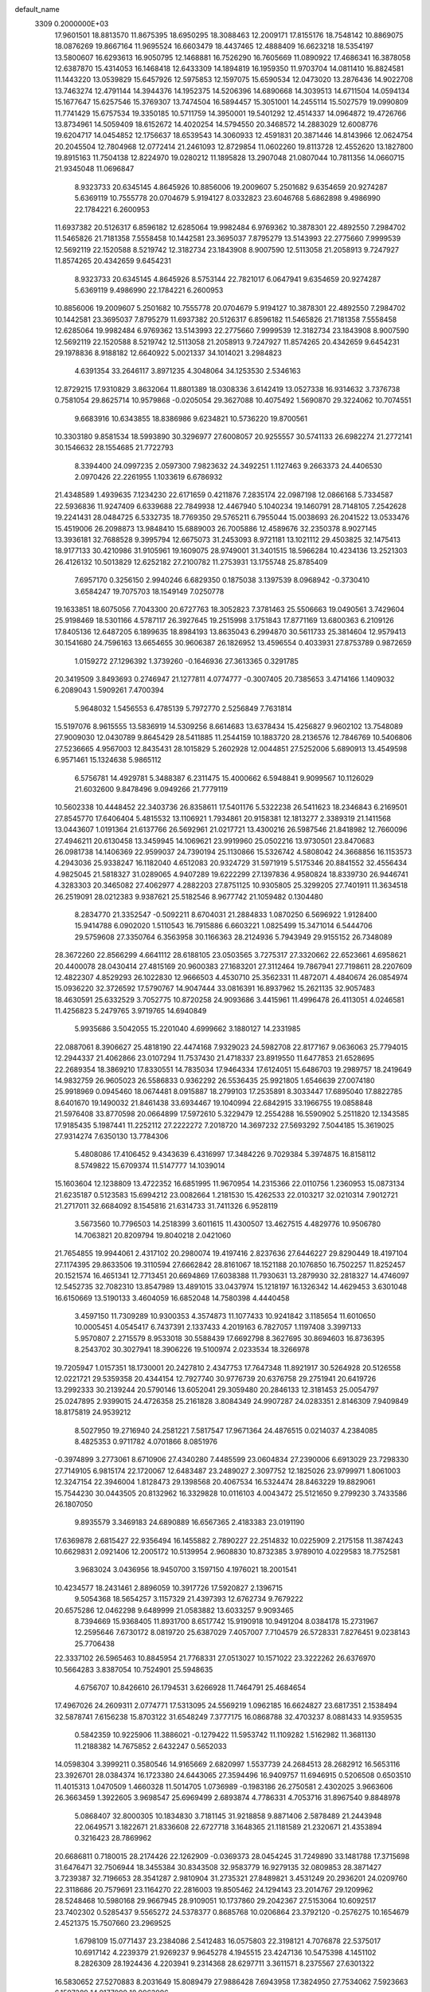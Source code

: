 default_name                                                                    
 3309  0.2000000E+03
  17.9601501  18.8813570  11.8675395  18.6950295  18.3088463  12.2009171
  17.8155176  18.7548142  10.8869075  18.0876269  19.8667164  11.9695524
  16.6603479  18.4437465  12.4888409  16.6623218  18.5354197  13.5800607
  16.6293613  16.9050795  12.1468881  16.7526290  16.7605669  11.0890922
  17.4686341  16.3878058  12.6387870  15.4314053  16.1468418  12.6433309
  14.1894819  16.1959350  11.9703704  14.0811410  16.8824581  11.1443220
  13.0539829  15.6457926  12.5975853  12.1597075  15.6590534  12.0473020
  13.2876436  14.9022708  13.7463274  12.4791144  14.3944376  14.1952375
  14.5206396  14.6890668  14.3039513  14.6711504  14.0594134  15.1677647
  15.6257546  15.3769307  13.7474504  16.5894457  15.3051001  14.2455114
  15.5027579  19.0990809  11.7741429  15.6757534  19.3350185  10.5711759
  14.3950001  19.5401292  12.4514337  14.0964872  19.4726766  13.8734961
  14.5059409  18.6152672  14.4020254  14.5794550  20.3468572  14.2883029
  12.6008776  19.6204717  14.0454852  12.1756637  18.6539543  14.3060933
  12.4591831  20.3871446  14.8143966  12.0624754  20.2045504  12.7804968
  12.0772414  21.2461093  12.8729854  11.0602260  19.8113728  12.4552620
  13.1827800  19.8915163  11.7504138  12.8224970  19.0280212  11.1895828
  13.2907048  21.0807044  10.7811356  14.0660715  21.9345048  11.0696847
   8.9323733  20.6345145   4.8645926  10.8856006  19.2009607   5.2501682
   9.6354659  20.9274287   5.6369119  10.7555778  20.0704679   5.9194127
   8.0332823  23.6046768   5.6862898   9.4986990  22.1784221   6.2600953
  11.6937382  20.5126317   6.8596182  12.6285064  19.9982484   6.9769362
  10.3878301  22.4892550   7.2984702  11.5465826  21.7181358   7.5558458
  10.1442581  23.3695037   7.8795279  13.5143993  22.2775660   7.9999539
  12.5692119  22.1520588   8.5219742  12.3182734  23.1843908   8.9007590
  12.5113058  21.2058913   9.7247927  11.8574265  20.4342659   9.6454231
   8.9323733  20.6345145   4.8645926   8.5753144  22.7821017   6.0647941
   9.6354659  20.9274287   5.6369119   9.4986990  22.1784221   6.2600953
  10.8856006  19.2009607   5.2501682  10.7555778  20.0704679   5.9194127
  10.3878301  22.4892550   7.2984702  10.1442581  23.3695037   7.8795279
  11.6937382  20.5126317   6.8596182  11.5465826  21.7181358   7.5558458
  12.6285064  19.9982484   6.9769362  13.5143993  22.2775660   7.9999539
  12.3182734  23.1843908   8.9007590  12.5692119  22.1520588   8.5219742
  12.5113058  21.2058913   9.7247927  11.8574265  20.4342659   9.6454231
  29.1978836   8.9188182  12.6640922   5.0021337  34.1014021   3.2984823
   4.6391354  33.2646117   3.8971235   4.3048064  34.1253530   2.5346163
  12.8729215  17.9310829   3.8632064  11.8801389  18.0308336   3.6142419
  13.0527338  16.9314632   3.7376738   0.7581054  29.8625714  10.9579868
  -0.0205054  29.3627088  10.4075492   1.5690870  29.3224062  10.7074551
   9.6683916  10.6343855  18.8386986   9.6234821  10.5736220  19.8700561
  10.3303180   9.8581534  18.5993890  30.3296977  27.6008057  20.9255557
  30.5741133  26.6982274  21.2772141  30.1546632  28.1554685  21.7722793
   8.3394400  24.0997235   2.0597300   7.9823632  24.3492251   1.1127463
   9.2663373  24.4406530   2.0970426  22.2261955   1.1033619   6.6786932
  21.4348589   1.4939635   7.1234230  22.6171659   0.4211876   7.2835174
  22.0987198  12.0866168   5.7334587  22.5936836  11.9247409   6.6339688
  22.7849938  12.4467940   5.1040234  19.1460791  28.7148105   7.2542628
  19.2241431  28.0484725   6.5332735  18.7769350  29.5765211   6.7955044
  15.0038693  26.2041522  13.0533476  15.4519006  26.2098873  13.9848410
  15.6889003  26.7005886  12.4589676  32.2350378   8.9027145  13.3936181
  32.7688528   9.3995794  12.6675073  31.2453093   8.9721181  13.1021112
  29.4503825  32.1475413  18.9177133  30.4210986  31.9105961  19.1609075
  28.9749001  31.3401515  18.5966284  10.4234136  13.2521303  26.4126132
  10.5013829  12.6252182  27.2100782  11.2753931  13.1755748  25.8785409
   7.6957170   0.3256150   2.9940246   6.6829350   0.1875038   3.1397539
   8.0968942  -0.3730410   3.6584247  19.7075703  18.1549149   7.0250778
  19.1633851  18.6075056   7.7043300  20.6727763  18.3052823   7.3781463
  25.5506663  19.0490561   3.7429604  25.9198469  18.5301166   4.5787117
  26.3927645  19.2515998   3.1751843  17.8771169  13.6800363   6.2109126
  17.8405136  12.6487205   6.1899635  18.8984193  13.8635043   6.2994870
  30.5611733  25.3814604  12.9579413  30.1541680  24.7596163  13.6654655
  30.9606387  26.1826952  13.4596554   0.4033931  27.8753789   0.9872659
   1.0159272  27.1296392   1.3739260  -0.1646936  27.3613365   0.3291785
  20.3419509   3.8493693   0.2746947  21.1277811   4.0774777  -0.3007405
  20.7385653   3.4714166   1.1409032   6.2089043   1.5909261   7.4700394
   5.9648032   1.5456553   6.4785139   5.7972770   2.5256849   7.7631814
  15.5197076   8.9615555  13.5836919  14.5309256   8.6614683  13.6378434
  15.4256827   9.9602102  13.7548089  27.9009030  12.0430789   9.8645429
  28.5411885  11.2544159  10.1883720  28.2136576  12.7846769  10.5406806
  27.5236665   4.9567003  12.8435431  28.1015829   5.2602928  12.0044851
  27.5252006   5.6890913  13.4549598   6.9571461  15.1324638   5.9865112
   6.5756781  14.4929781   5.3488387   6.2311475  15.4000662   6.5948841
   9.9099567  10.1126029  21.6032600   9.8478496   9.0949266  21.7779119
  10.5602338  10.4448452  22.3403736  26.8358611  17.5401176   5.5322238
  26.5411623  18.2346843   6.2169501  27.8545770  17.6406404   5.4815532
  13.1106921   1.7934861  20.9158381  12.1813277   2.3389319  21.1411568
  13.0443607   1.0191364  21.6137766  26.5692961  21.0217721  13.4300216
  26.5987546  21.8418982  12.7660096  27.4946211  20.6130458  13.3459945
  14.1069621  23.9919960  25.0502216  13.9730501  23.8470683  26.0981738
  14.1406369  22.9599037  24.7390194  25.1130866  15.5326742   4.5808042
  24.3668856  16.1153573   4.2943036  25.9338247  16.1182040   4.6512083
  20.9324729  31.5971919   5.5175346  20.8841552  32.4556434   4.9825045
  21.5818327  31.0289065   4.9407289  19.6222299  27.1397836   4.9580824
  18.8339730  26.9446741   4.3283303  20.3465082  27.4062977   4.2882203
  27.8751125  10.9305805  25.3299205  27.7401911  11.3634518  26.2519091
  28.0212383   9.9387621  25.5182546   8.9677742  21.1059482   0.1304480
   8.2834770  21.3352547  -0.5092211   8.6704031  21.2884833   1.0870250
   6.5696922   1.9128400  15.9414788   6.0902020   1.5110543  16.7915886
   6.6603221   1.0825499  15.3471014   6.5444706  29.5759608  27.3350764
   6.3563958  30.1166363  28.2124936   5.7943949  29.9155152  26.7348089
  28.3672260  22.8566299   4.6641112  28.6188105  23.0503565   3.7275317
  27.3320662  22.6523661   4.6958621  20.4400078  28.0430414  27.4815169
  20.9600383  27.1683201  27.3112464  19.7867941  27.7198611  28.2207609
  12.4822307   4.8529293  26.1022830  12.9666503   4.4530710  25.3562331
  11.4872071   4.4840674  26.0854974  15.0936220  32.3726592  17.5790767
  14.9047444  33.0816391  16.8937962  15.2621135  32.9057483  18.4630591
  25.6332529   3.7052775  10.8720258  24.9093686   3.4415961  11.4996478
  26.4113051   4.0246581  11.4256823   5.2479765   3.9719765  14.6940849
   5.9935686   3.5042055  15.2201040   4.6999662   3.1880127  14.2331985
  22.0887061   8.3906627  25.4818190  22.4474168   7.9329023  24.5982708
  22.8177167   9.0636063  25.7794015  12.2944337  21.4062866  23.0107294
  11.7537430  21.4718337  23.8919550  11.6477853  21.6528695  22.2689354
  18.3869210  17.8330551  14.7835034  17.9464334  17.6124051  15.6486703
  19.2989757  18.2419649  14.9832759  26.9605023  26.5586833   0.9362292
  26.5536435  25.9921805   1.6546639  27.0074180  25.9918969   0.0945460
  18.0674481   8.0915887  18.2799103  17.2535891   8.3033447  17.6895040
  17.8822785   8.6401670  19.1490032  21.8461438  33.6934467  19.1040994
  22.6842915  33.1966755  19.0858848  21.5976408  33.8770598  20.0664899
  17.5972610   5.3229479  12.2554288  16.5590902   5.2511820  12.1343585
  17.9185435   5.1987441  11.2252112  27.2222272   7.2018720  14.3697232
  27.5693292   7.5044185  15.3619025  27.9314274   7.6350130  13.7784306
   5.4808086  17.4106452   9.4343639   6.4316997  17.3484226   9.7029384
   5.3974875  16.8158112   8.5749822  15.6709374  11.5147777  14.1039014
  15.1603604  12.1238809  13.4722352  16.6851995  11.9670954  14.2315366
  22.0110756   1.2360953  15.0873134  21.6235187   0.5123583  15.6994212
  23.0082664   1.2181530  15.4262533  22.0103217  32.0210314   7.9012721
  21.2717011  32.6684092   8.1545816  21.6314733  31.7411326   6.9528119
   3.5673560  10.7796503  14.2518399   3.6011615  11.4300507  13.4627515
   4.4829776  10.9506780  14.7063821  20.8209794  19.8040218   2.0421060
  21.7654855  19.9944061   2.4317102  20.2980074  19.4197416   2.8237636
  27.6446227  29.8290449  18.4197104  27.1174395  29.8633506  19.3110594
  27.6662842  28.8161067  18.1521188  20.1076850  16.7502257  11.8252457
  20.1521574  16.4651341  12.7713451  20.6694869  17.6038388  11.7930631
  13.2879930  32.2818327  14.4746097  12.5452735  32.7082310  13.8547989
  13.4891015  33.0437974  15.1218197  16.1326342  14.4629453   3.6301048
  16.6150669  13.5190133   3.4604059  16.6852048  14.7580398   4.4440458
   3.4597150  11.7309289  10.9300353   4.3574873  11.1077433  10.9241842
   3.1185654  11.6010650  10.0005451   4.0545417   6.7437391   2.1337433
   4.2019163   6.7827057   1.1197408   3.3997133   5.9570807   2.2715579
   8.9533018  30.5588439  17.6692798   8.3627695  30.8694603  16.8736395
   8.2543702  30.3027941  18.3906226  19.5100974   2.0233534  18.3266978
  19.7205947   1.0157351  18.1730001  20.2427810   2.4347753  17.7647348
  11.8921917  30.5264928  20.5126558  12.0221721  29.5359358  20.4344154
  12.7927740  30.9776739  20.6376758  29.2751941  20.6419726  13.2992333
  30.2139244  20.5790146  13.6052041  29.3059480  20.2846133  12.3181453
  25.0054797  25.0247895   2.9399015  24.4726358  25.2161828   3.8084349
  24.9907287  24.0283351   2.8146309   7.9409849  18.8175819  24.9539212
   8.5027950  19.2716940  24.2581221   7.5817547  17.9671364  24.4876515
   0.0214037   4.2384085   8.4825353   0.9711782   4.0701866   8.0851976
  -0.3974899   3.2773061   8.6710906  27.4340280   7.4485599  23.0604834
  27.2390006   6.6913029  23.7298330  27.7149105   6.9815174  22.1720067
  12.6483487  23.2489027   2.3097752  12.1825026  23.9799971   1.8061003
  12.3247154  22.3946004   1.8128473  29.1398568  20.4067534  16.5324474
  28.8463229  19.8829061  15.7544230  30.0443505  20.8132962  16.3329828
  10.0116103   4.0043472  25.5121650   9.2799230   3.7433586  26.1807050
   9.8935579   3.3469183  24.6890889  16.6567365   2.4183383  23.0191190
  17.6369878   2.6815427  22.9356494  16.1455882   2.7890227  22.2514832
  10.0225909   2.2175158  11.3874243  10.6629831   2.0921406  12.2005172
  10.5139954   2.9608830  10.8732385   3.9789010   4.0229583  18.7752581
   3.9683024   3.0436956  18.9450700   3.1597150   4.1976021  18.2001541
  10.4234577  18.2431461   2.8896059  10.3917726  17.5920827   2.1396715
   9.5054368  18.5654257   3.1157329  21.4397393  12.6762734   9.7679222
  20.6575286  12.0462298   9.6489999  21.0583882  13.6033257   9.9093465
   8.7394669  15.9368405  11.8931700   8.6517742  15.9190918  10.9491204
   8.0384178  15.2731967  12.2595646   7.6730172   8.0819720  25.6387029
   7.4057007   7.7104579  26.5728331   7.8276451   9.0238143  25.7706438
  22.3337102  26.5965463  10.8845954  21.7768331  27.0513027  10.1571022
  23.3222262  26.6376970  10.5664283   3.8387054  10.7524901  25.5948635
   4.6756707  10.8426610  26.1794531   3.6266928  11.7464791  25.4684654
  17.4967026  24.2609311   2.0774771  17.5313095  24.5569219   1.0962185
  16.6624827  23.6817351   2.1538494  32.5878741   7.6156238  15.8703122
  31.6548249   7.3777175  16.0868788  32.4703237   8.0881433  14.9359535
   0.5842359  10.9225906  11.3886021  -0.1279422  11.5953742  11.1109282
   1.5162982  11.3681130  11.2188382  14.7675852   2.6432247   0.5652033
  14.0598304   3.3999211   0.3580546  14.9165669   2.6820997   1.5537739
  24.2684513  28.2682912  16.5653116  23.3926701  28.0384374  16.1723380
  24.6443065  27.3594496  16.9409757  11.6946915   0.5206508   0.6503510
  11.4015313   1.0470509   1.4660328  11.5014705   1.0736989  -0.1983186
  26.2750581   2.4302025   3.9663606  26.3663459   1.3922605   3.9698547
  25.6969499   2.6893874   4.7786331   4.7053716  31.8967540   9.8848978
   5.0868407  32.8000305  10.1834830   3.7181145  31.9218858   9.8871406
   2.5878489  21.2443948  22.0649571   3.1822671  21.8336608  22.6727718
   3.1648365  21.1181589  21.2320671  21.4353894   0.3216423  28.7869962
  20.6686811   0.7180015  28.2174426  22.1262909  -0.0369373  28.0454245
  31.7249890  33.1481788  17.3715698  31.6476471  32.7506944  18.3455384
  30.8343508  32.9583779  16.9279135  32.0809853  28.3871427   3.7239387
  32.7196653  28.3541287   2.9810904  31.2735321  27.8489821   3.4531249
  20.2936201  24.0209760  22.3118686  20.7579691  23.1164270  22.2816003
  19.8505462  24.1294143  23.2014767  29.1209962  28.5248468  10.5980168
  29.9667945  28.9109051  10.1737860  29.2042367  27.5153064  10.6092517
  23.7402302   0.5285437   9.5565272  24.5378377   0.8685768  10.0206864
  23.3792120  -0.2576275  10.1654679   2.4521375  15.7507660  23.2969525
   1.6798109  15.0771437  23.2384086   2.5412483  16.0575803  22.3198121
   4.7076878  22.5375017  10.6917142   4.2239379  21.9269237   9.9645278
   4.1945515  23.4247136  10.5475398   4.1451102   8.2826309  28.1924436
   4.2203941   9.2314368  28.6297711   3.3611571   8.2375567  27.6301322
  16.5830652  27.5270883   8.2031649  15.8089479  27.9886428   7.6943958
  17.3824950  27.7534062   7.5923663   6.1597289  14.9177099  18.9963996
   6.9051590  14.5245295  19.6223180   6.0265059  15.9053080  19.3759427
   8.9802611  12.2634206   5.1168840   9.5076466  13.1411983   5.0048642
   7.9738682  12.5152359   5.0066337  18.7547449  27.9331072  13.0774600
  18.6298811  28.8792768  13.4511999  17.9337911  27.8164912  12.4601253
   1.6890262   4.8019956   4.8705414   0.7064701   5.0300636   4.6747897
   2.0969967   4.7418516   3.9668968  30.1474761  28.9711030   7.4761382
  29.4283370  28.3565350   7.0563406  29.7772885  29.9344468   7.2558385
  31.3925738   9.4913511  -0.0306837  31.7793136   8.9655786   0.7396034
  31.5408932  10.4503062   0.1844254   4.5823712  30.5123238  25.4500090
   4.3294916  31.4656645  25.2366503   3.7022672  30.0079054  25.5784483
   0.4703546  31.7229939  15.2563728   0.2856214  32.4408911  15.9376739
   0.4278166  30.8296775  15.7632649  27.0512852   3.9098688  28.2163334
  26.3132914   4.5325108  27.8746951  27.9271590   4.4749741  28.1134374
  16.7042621   5.9810605   4.5662250  16.2469697   5.1990446   4.9081098
  17.4268990   5.6774534   3.8753571  19.2608161  10.9434357  12.6148762
  19.4463652  10.0024244  12.9038509  19.1954588  10.9489830  11.5978568
   2.0058113  24.9304099  25.0865978   1.5608849  24.7059893  24.1762791
   2.9367895  25.2224310  24.8039533  21.1724392  19.1180779  11.8900804
  21.1852627  19.5646933  12.7808091  21.6412237  19.7483889  11.2191032
  20.5330631   7.7585922  17.4198202  20.6538431   8.7476110  17.2677582
  19.5505545   7.7832333  17.7089045  14.8070527  26.8811615   3.1460632
  14.2871075  26.2049610   3.7743997  14.3662514  26.5265615   2.2270065
   2.1689684  32.1573645  11.2276925   1.6996926  32.7251711  10.5445402
   1.6534127  31.2541355  11.2298258   6.0397544  30.0078882   6.8698532
   5.3049643  29.3026682   7.0081661   6.8062850  29.7907562   7.5435415
  26.3665879   0.5064697   7.4076810  25.8754376   1.2761337   6.8644022
  25.7177247  -0.2821508   7.4220698  21.3542742  31.4464118  21.7601149
  21.4493239  32.4919436  21.8475559  21.8597669  31.1391232  22.6317990
  13.4384112  25.5381397   5.1154094  13.3488123  24.5171431   5.0694069
  13.5056082  25.7275502   6.1132674  13.8516109  19.7644705  20.8639675
  13.0910417  20.3687888  21.2774586  14.1874137  19.2798326  21.6655322
   3.4605929   7.8029323  23.4484682   3.3817677   8.8070460  23.2513015
   3.4868110   7.3663746  22.4583157   9.8188778   9.7791297   4.8847507
   9.5101235  10.7089131   5.1414251  10.5606150   9.8832891   4.2130377
  28.4215711  32.6419248  13.2277372  28.5912646  32.5686232  12.1876466
  27.8418839  31.8126519  13.3839336  26.0103277  26.1524625  12.5635316
  26.6220076  26.6883702  13.2719540  25.5928530  25.3920904  13.1654982
   3.8321247  16.1135416  10.8814398   4.3695976  16.8184856  10.3153776
   3.9656675  16.5290444  11.8605365  25.4023618   7.9682108  20.3722639
  24.4389707   7.6685661  20.4981290  25.6497151   7.5577826  19.4210529
  19.9791166  23.1788039  10.5779036  19.8595949  23.4088022   9.6092201
  20.0931748  24.0800830  11.0958546  31.1939993  17.0957329  12.4562895
  30.9596758  16.7820992  11.4902875  31.6995242  16.3445644  12.8534443
   4.2582973  22.9409673  23.5064853   4.4481356  23.5502414  24.2918689
   4.4175702  23.5162210  22.6631314  18.9450587   9.1619326   7.8386721
  19.7887400   8.7153053   7.4272962  18.4411704   8.4713961   8.4104740
  32.3898338  21.4928482  10.5931494  32.6298666  22.4765239  10.8442491
  33.2740114  20.9563800  10.7178893   9.3635552  24.2722900  16.7420964
   9.8839889  25.1641451  16.5369665   9.7152625  23.5707617  16.1213103
  22.5893824   3.9775732  26.8658098  22.3008330   4.3784098  26.0185626
  23.0757445   3.0998741  26.6005463  15.5842047  10.3218627  25.9741232
  15.4909725  11.1641134  25.3557444  14.8858335  10.4953523  26.6890817
  15.1375143  28.8389363  20.0177538  15.4336447  28.3240644  20.8445272
  14.9434391  29.7972521  20.3398343  10.0793558  13.2281980  18.1378442
   9.7643091  12.2436568  18.2368692   9.4196358  13.7556573  18.7788685
  11.6253681  20.7016173   1.9783040  11.2086202  19.7923631   2.1342501
  12.1012876  20.5242333   1.0510199  27.6997677  11.2207105  27.9264353
  27.0629478  11.4118159  28.6653630  28.0730175  10.3090363  28.1597017
  16.1611243  26.2161317  15.2652987  16.4951696  27.2206962  15.4645401
  16.8041312  25.6527910  15.9221438   3.3982072  19.9892178  16.7057524
   4.0011120  20.7622481  16.3780012   3.8166619  19.2160112  16.1308520
  24.6869323  28.5063216  23.4073649  24.1205390  28.2844930  22.6604071
  24.3436830  27.9919898  24.2232670   4.2028056  21.2760841  19.8964954
   3.5350433  21.9649861  19.4536808   5.0655557  21.8572661  19.8659767
  21.0796596  31.4185986  12.7157087  21.6062148  31.7504473  13.4854107
  21.2377630  30.4075934  12.7082164   8.0789450  32.0413628  12.4491546
   8.7957284  32.5988399  12.0424277   7.2811307  32.6485414  12.7111386
   5.0574182   6.7204101  18.3570493   4.7929209   5.8097485  18.7599605
   4.7562825   6.5741282  17.3688450  24.9310768   7.3429384   7.2199125
  25.7243635   7.9269137   7.5463539  24.0888426   7.9242554   7.2389976
  14.0893411  13.2732628  22.0549724  14.4522720  13.0779472  23.0086070
  13.8337535  14.2698238  22.0860277   4.2877621  13.8049837  12.3329063
   4.1931081  14.6007418  11.6525316   4.0096844  13.0170468  11.7401091
  23.3261840  22.8405934  21.4807031  22.5401989  22.2347634  21.8022105
  23.8433343  22.1070203  20.9350736   0.6412779  24.2344703  22.9985438
  -0.2168779  24.7158701  22.7834797   0.4938800  23.2767435  22.7264350
  19.4802748   0.2278171  25.4056504  20.1862737   0.7251309  24.8851426
  19.2656023   0.7871152  26.2112343  25.7409962  12.1363283  19.3995029
  26.6354120  12.2284585  18.8879135  25.3421805  11.2013528  19.2058281
   3.7329766  10.6245666   0.4828426   4.4480456  11.1938517  -0.0575936
   2.8782449  11.1550390   0.2429541  12.9157772  15.7845079  25.5947082
  12.0949401  16.3920691  25.6286474  13.5109686  16.0816291  26.3960606
  27.0179445  20.1863132  28.2704374  27.2660131  19.5932668  27.4749055
  25.9788384  20.1034004  28.4177392   7.9248401  10.7528355  16.8341086
   8.4852884  10.3969723  16.0339747   8.5545095  10.6133991  17.6175547
  21.7099061   1.9985135   2.2500009  21.4235647   1.4901288   3.0987866
  21.6050609   1.2891600   1.5110304   3.9293368  28.3408449  21.7873731
   3.1719085  28.9638204  22.0838225   3.5357452  27.3679738  21.9535284
  29.5496404  23.9742841  23.6612477  29.8295860  22.9800397  23.6627359
  28.7248599  23.8837250  24.3320727  28.2800536   8.0226076  16.8181643
  29.0043844   7.2508291  16.7574249  28.1083404   8.0325456  17.8889640
  16.3010502  27.0605443  25.5067405  16.5194865  27.8463632  24.8880443
  16.5590935  26.2426327  24.8998201  29.2598879   1.8728777   8.1719652
  29.1903772   0.8609652   8.2871718  30.2761612   2.0167044   8.5262861
  23.9072717  19.0345342   9.2216929  23.5506157  19.7492668   9.8354589
  24.8645201  19.3438875   8.9986523  25.1228647   5.1850974  26.8904432
  24.2320715   4.7627220  27.1422331  24.9404366   6.1096204  26.5310372
  18.6251414  33.3109389  21.8067223  18.5686416  32.2854814  21.5865649
  17.8685421  33.3583903  22.5622607  18.6689695  13.6729509  11.5401307
  18.3101042  13.5368689  10.6207705  19.4276533  14.3265041  11.4436495
   0.2703847  11.6355967   3.1761180  -0.1997397  11.9442225   4.0270676
   0.7639620  10.7875993   3.4531220  28.3803916  13.8492052   6.5511957
  27.9059993  12.9612298   6.3478164  27.8526648  14.1567489   7.4312609
  12.6280849  28.0392977  19.1810325  12.5077969  28.1289762  18.1597153
  13.5710583  28.4207457  19.3229466  25.5335813  32.2459676  21.1730393
  25.0157447  32.3217030  20.3024902  26.4249182  32.6298431  20.9649797
  27.5279552  15.8327631  10.0970795  26.9848582  15.3308787  10.7899035
  26.9402425  15.8619206   9.2865776   6.0294013  21.4040741   4.8104078
   6.1863815  21.2055563   5.8260208   5.0857578  21.5244052   4.6577809
  28.8401424  23.9329452  16.4010136  28.8584861  23.6782606  15.3723984
  28.1323073  23.3279180  16.8011067  23.1090770  24.6800429  13.1260007
  22.8203517  25.6211665  13.3718186  24.0357024  24.6088715  13.5421484
  11.8132148  21.8563728  20.1924637  12.5287773  21.8768277  19.4746896
  11.0251970  22.4988748  19.8780315  14.1140911  16.8475632  16.9948328
  14.3079255  15.8864783  17.2034602  13.2086679  16.9051700  16.4814230
  27.3996458  23.1650389  28.6111169  27.4628140  24.1067227  28.1988875
  27.6564675  22.5511802  27.8367909  28.9849500   5.7556998   2.3058735
  29.1581503   5.5729916   1.3033901  28.8971495   4.8313886   2.7141397
   8.7041095   9.5545507  12.2725953   8.1168814   8.7627921  12.5003559
   9.2762895   9.1862407  11.4540110   7.7490603  18.6587642   3.0653855
   7.6602730  19.6769933   2.8466112   7.0775984  18.2277810   2.4140320
   4.8969560  21.9413656  15.5899817   5.2378320  21.8267364  14.5637037
   4.2552662  22.7406147  15.3904450  11.6619195  10.8014575  23.5904745
  11.7619065   9.9669779  24.1736327  11.9366706  11.6266884  24.2047666
   8.9296098  20.4361959  16.4984477   8.8362591  19.7056085  15.8490455
   9.4072782  20.1327894  17.3077973  30.8557827  15.8683284  21.6333137
  29.9899654  16.3152473  21.3322717  31.0955006  15.2622783  20.8575665
   5.4652570  20.8845657  24.4818373   4.8292624  21.5779174  23.9499873
   6.3539627  20.9599477  24.0035931  17.9403140  11.1062399   6.3946655
  18.2748460  10.3305458   7.0413344  18.4934720  10.9680001   5.5558904
   6.0037663  12.6605107  22.7899521   6.7850685  12.4774352  23.4407048
   6.2413487  12.1809307  21.9578276   1.2999156   6.5955695  17.6883868
   0.8903170   6.9805650  16.7261489   2.0425079   7.3431217  17.8170656
  28.7840143   8.8172074   0.0405125  28.5194418   8.5531358   0.9287607
  29.7906430   9.0735474   0.0607361  28.8233364   2.9658091   2.9312382
  29.1294991   3.2038774   3.9055229  27.8247911   2.6453138   3.1542946
  22.7872721  20.9776245  15.1741697  23.3531877  20.2165239  14.7542360
  21.8551391  20.7925017  14.7290740   5.9890360  17.4443651  19.8148864
   6.7939670  18.0650985  20.0479527   5.2493097  18.0421633  19.5931991
  10.0042836  14.4288744  15.4665858   9.9220862  13.9787479  16.4291012
  10.1930703  13.6828226  14.8325064  17.9649591  30.5745898  13.9773303
  18.4163336  31.2642275  14.5366563  17.1386871  31.0454640  13.5954649
  17.3393389   7.4954744   9.2364694  16.9339829   7.9741419  10.0191454
  17.7765200   6.6696338   9.6286404   2.8950576  18.4128825   1.3838643
   2.6218248  19.3797549   1.7006420   1.9504887  18.0256094   1.1553589
  16.2062121  14.8073008  26.2087929  15.7259093  15.7492627  26.2374815
  17.1463779  15.0470445  26.6509529   0.8080640  31.2126304   7.7727232
   1.5254391  30.5069702   7.8371446   0.1870898  30.8304202   7.0323831
   8.1956103  32.7709890   0.4984751   7.4674966  32.1013226   0.4799258
   7.9458813  33.5274686   1.1567083  13.6587046  29.7316830  13.9169259
  13.4680236  30.6601740  14.3346925  14.5921662  29.6921852  13.6363866
  24.4797553   3.9427538  14.9469075  24.1329522   3.2811220  14.2589262
  24.3032702   4.8287933  14.5638948   8.0733121  27.5305608   2.8887562
   7.1442318  27.5866936   2.5463645   8.7232487  27.5061580   2.0854547
  10.2905665   7.4480132  22.3033406   9.3481709   7.1723648  21.9875261
  10.2577587   7.0883729  23.3238703  11.3397625  15.8048047   1.0406157
  10.6209653  15.2504683   1.5447653  10.9077604  16.0396959   0.1833431
  30.9176710   5.6603279  26.1952286  31.8764979   5.7296542  26.1866908
  30.5657540   6.4971470  25.6568101   3.6351094  24.3196775  15.2196114
   2.6856042  24.6771333  15.0050434   3.8209884  24.6453465  16.1463856
  26.9283728  29.8916208  10.2063236  27.6662986  29.1583454  10.3182409
  27.5152647  30.7979085  10.3852547   6.7120014   7.2782761  27.8366517
   6.5532125   6.2734863  27.8220543   5.7140588   7.6027025  27.8393126
  24.8804242  33.3651602  23.4464666  25.2103320  33.0364023  22.5653833
  24.3250982  34.1962781  23.3516447  28.6072329   9.6842421  22.2009408
  28.5346143   8.8402672  22.7680517  28.0281055  10.3928795  22.6042338
  19.6783029  23.3679686   7.6976785  20.1525772  24.1463395   7.2634691
  19.8949978  22.6469797   7.0462783  26.1961318   4.9582993   8.5419176
  25.6086252   5.6322769   8.1603460  25.8214018   4.7101817   9.4776833
  28.1234312   2.8235394  14.3685623  27.7150680   2.0535447  13.7825766
  27.8376896   3.6514625  13.8866609   5.6736223   0.4090484  10.1616729
   6.5014814   0.6492849  10.7303847   5.9961694   0.5167454   9.1829588
  32.6538695  32.8546381  26.1083683  31.6704566  33.0405498  25.7577852
  33.1655794  32.7759054  25.2262273  14.7798941  29.2667762  26.4542548
  15.3075488  28.3873421  26.2968346  15.4865629  29.9941201  26.6441728
   8.6135518  17.2010139   5.3718624   7.9262669  16.4340938   5.4028781
   8.2288490  17.8288423   4.6649292  21.7365289  18.3711556  -0.1137027
  21.6984299  17.3800488   0.0980615  21.3947391  18.8026667   0.7242877
   7.0956497   8.8697948   9.7393791   7.3568790   9.6226196   9.0347676
   8.0008454   8.6021600  10.1209368   5.9719779   3.0969756  22.8154566
   4.9271304   3.0262059  22.7091226   6.2375505   3.5068846  21.8985801
  24.4388086   0.5868153  16.6235153  24.4372254  -0.2302192  16.0115403
  25.4310941   0.6022584  16.9755779  29.4127520  14.4894798   3.8217453
  29.4077940  13.7430959   3.1003532  28.8588237  14.1633910   4.5676944
  24.8978511  19.0845078  22.1590408  24.4962249  19.7784909  21.4915678
  24.4171744  19.2208867  23.0046961  20.6311029  18.4516164  26.2359427
  21.1748230  18.4341740  27.1131439  20.7449169  17.4200016  25.9678427
  14.6143463  30.7194737   8.5210294  15.0838085  31.4900620   8.0941793
  14.6145016  30.0003393   7.7988753  20.6817439  28.3929602   9.5235007
  20.0809860  28.4820664   8.6461882  19.9868416  28.3980297  10.2871472
  28.7063406   5.6877655  10.4820654  28.7984971   5.1291988   9.5779661
  29.5662463   6.1901600  10.5298719   9.4221777  19.3860018  22.5550168
   8.7489336  19.3375404  21.7694485  10.0999794  18.6491782  22.3744741
  27.1531401  10.8535824  13.6149378  27.0714190  10.5518418  14.6032798
  27.7854075  10.1939828  13.1576130  23.5463286   4.9948439   6.7697978
  22.9635402   5.3497473   6.0728507  24.2778862   5.6790537   6.9228615
   2.7906930   5.7175318   9.4178685   2.3333792   5.3386525   8.5852829
   2.1248213   5.7099995  10.1729354  18.4755950  21.6477289  18.8956326
  17.4980880  21.9813912  18.6994297  18.9928695  22.5285274  19.0613776
  29.7980745   1.2968741  21.0806769  30.0530273   1.7343573  20.1846394
  30.6784293   0.8820342  21.3857637  22.9982558  21.9108371  17.8245727
  22.6833959  22.9373696  17.8625767  22.9297840  21.6427129  16.8419447
  32.0085756  24.8002738   1.2850617  32.2846290  25.0307626   0.3068723
  31.5579353  23.9161288   1.2779444  27.7266954  18.6829128  25.8951766
  28.7507151  18.6377523  25.8488070  27.4234688  19.1105099  25.0071765
  26.0786282  15.4167649   8.0415423  26.1071949  15.4179305   7.0419289
  25.0712878  15.2576481   8.2641705  23.3698863  18.8343736  24.4116437
  23.9622714  17.9874564  24.3503353  22.3798754  18.5119303  24.3618226
  13.3318966   3.9533021  17.9017574  13.0901111   2.9300027  17.8736031
  14.3786749   3.8973934  17.9056027   2.6025997   8.3510127   8.2474311
   2.2899469   7.9853173   7.2999048   3.0845854   7.5906096   8.7109315
   4.3724886  27.7517181   3.7345007   3.3962650  27.8222644   4.1236826
   4.3214262  26.8815950   3.2544043   8.5680022  14.0581861  20.0710092
   8.8717588  14.3286982  21.0166030   8.3190147  13.0757830  20.0858626
  21.2116041  25.3011272   6.6161639  22.1090946  25.5392934   7.0517926
  20.8196604  26.0485012   6.1647938   8.6945463   2.2542660   1.3996319
   9.6047645   2.5401557   1.5732638   8.3623383   1.6032326   2.1281012
   5.4578633  25.3080972   2.3212122   5.2410410  24.3682978   2.0303773
   6.4679264  25.3535823   2.0445836  22.4713472   5.6652421  17.2064367
  21.7439351   6.3648793  17.2606359  23.3725794   6.1564060  17.2823575
   2.1623567  17.6400554  25.3351450   1.8023535  18.3049935  24.5943783
   2.3908477  16.8360028  24.7436402  32.4071145  20.9449757   7.9142633
  32.8861453  20.1190225   8.2187120  32.1858994  21.4816824   8.7704966
  28.5831674  21.0920358  21.5342838  29.2879279  21.0171075  22.2307061
  28.8194381  20.4185064  20.8361296  19.6240428  22.8677551   2.7732771
  18.8261139  23.2928177   2.2881171  19.1980246  22.0002885   3.1769670
  31.7038855  12.1315988   0.9174281  32.3742999  12.1059667   1.7067302
  30.7927496  12.3236334   1.3610579  23.2223170  31.3666323   1.4525748
  23.7749822  32.0794666   1.0153151  23.4886408  30.4391169   1.0257891
  13.7587321  25.8018944  23.2093014  13.9426292  25.1776693  24.0465506
  13.3860586  25.1629418  22.4834306   6.4955328  13.3132875   9.7095499
   5.9748286  12.9466897   8.9462930   6.1805535  14.3021271   9.8778086
  31.1293466   4.3034723  12.5697210  30.7845752   5.2637532  12.6221711
  31.2710640   4.0573191  13.5733444  28.2603314   9.9004083   3.4189452
  27.3526926   9.6056805   3.7254796  28.7868332   9.0377926   3.3954312
  20.7748233  15.9809327  24.9015318  20.0094066  15.8497202  24.1409148
  21.0621186  15.0130078  24.9554028   9.6159996  27.4039112  24.1678897
  10.6511709  27.6258234  23.8932167   9.5245870  27.8985019  25.0681384
  24.8507078  33.8221186   0.6871061  25.1454487  34.7616862   0.9118741
  25.4672321  33.1905472   1.2472119   1.9920959  15.9651315  16.2415132
   2.2395943  15.4025621  15.3763434   1.9514858  15.2520731  16.9639202
  27.0836830  10.2864647  16.2945145  27.6603165   9.4464468  16.4670550
  27.5350199  11.0767892  16.8045171   1.8225961  13.1549608  25.4044971
   2.7206676  13.5341798  25.1066552   1.2459529  13.2898304  24.5703842
   8.7623022   2.5970946   7.0541021   7.9132808   1.9833549   7.2819745
   8.5728314   3.4602801   7.5453946   8.8723185  28.5849218  26.5848853
   9.3326415  29.4362544  26.3016365   7.9594989  28.8787858  26.9428107
  26.3536842  20.4153103   9.3863233  26.4179655  20.3485578   8.3662795
  27.2483545  20.7961676   9.7744991   4.0946842  29.3515830  13.9021569
   4.6978551  29.6096075  13.1116201   4.3659696  28.4040277  14.1712469
  21.9509923   6.0983010   5.0318914  21.5729824   6.9417121   5.4880829
  21.2027952   5.8414792   4.4161770  16.4516798  30.0903288  10.4435598
  15.6620133  30.2900815   9.7882830  16.8858010  31.0140620  10.5891363
   2.0471828  26.6423445  27.0241538   1.0735579  26.4391222  27.3751229
   2.1520197  26.0616011  26.1926956  31.5736214  23.5305893  16.6553362
  31.6657479  22.7382773  16.0182199  30.5753371  23.6745142  16.7848906
  19.1771108  33.2589443  11.7254227  19.5027478  34.0720664  12.2952798
  19.6473984  32.4668361  12.0957508  24.0538745  29.5043388  28.0730783
  25.0953923  29.4932996  28.3752583  24.0120055  28.5893502  27.6504269
  29.9630439  10.4631249   6.1645476  29.7362107   9.7030006   5.4877843
  30.4508625   9.9446925   6.9370248   0.7086874  13.1440778  14.6874448
   1.7165669  13.0219365  14.7558047   0.3994701  12.1911865  14.9208980
  25.9299162   3.8692900  17.5653365  25.2460177   3.1876459  17.9509399
  25.7026594   3.9347675  16.5338308   0.2486760   8.7359845   9.7768295
   1.1082835   8.3927668   9.4590261   0.4649512   9.5330409  10.3904300
   5.0254775  18.3187083  23.7455382   5.4046053  19.2963690  23.8714277
   4.1882989  18.2711930  24.3068794  25.0857010  25.6287485  17.0280206
  24.4875209  25.7772352  17.8724095  26.0315854  25.5205373  17.4679971
  19.4177685  27.8334551  24.8945816  18.8900585  28.6648883  24.6965988
  19.5680519  27.9126465  25.9207583  17.4004670  21.0926725  14.0051715
  16.9244573  20.9245751  14.9314667  17.1363316  22.0518994  13.7606880
   7.5853752  21.5965817  22.9681825   7.9598601  22.3076221  22.2785039
   8.2814238  20.8654469  22.9690939  13.2127013  11.0114647  21.5147775
  13.6140124  11.9531973  21.7342819  12.7168342  10.7468717  22.4021138
  18.5016986   3.7012597   6.3860855  18.2992133   3.0975569   7.1787113
  19.1149739   4.4314084   6.7446733  21.7202306  30.3138600  26.5766084
  21.1162020  29.4710871  26.7766245  22.5381392  30.0402746  27.2270782
  10.5096310  26.7315596  16.9118147  10.1541012  27.4306122  16.2788144
  11.4787330  26.9712195  17.1624581   6.2649426   4.8257359  12.3526508
   5.6937700   4.6435024  13.2472866   5.6321199   4.6018833  11.6047799
   2.1159936   0.4146445  27.7703498   2.2228250   1.3212770  27.3237259
   1.1374790   0.1930446  27.5756271   8.5533051  29.5741747   4.5981369
   7.9107041  30.2993567   4.2846419   8.5301208  28.8420192   3.8533322
   6.4465534  20.7034635   7.6118939   5.4588315  20.5470717   7.7227136
   6.6824686  21.6008937   8.0806245  23.6954785   2.3155618  18.3794141
  22.8442321   2.5507025  17.9088936  24.1126580   1.6057789  17.6878164
  26.2603474  28.5885377  20.7130358  26.3790043  27.5770923  20.6777387
  26.1152865  28.8076466  21.6311075  26.7436992  13.8206461  22.0532894
  27.7487935  13.5002211  22.0975120  26.3855111  13.2078187  21.3091325
  17.1504862   2.7601257  15.9307935  16.4330509   3.3356826  15.4281365
  17.9885632   3.3178030  15.8886769  20.8625969  23.4261713  13.7449503
  20.1990536  23.7968433  13.0186020  21.7473267  23.6799522  13.4024856
   6.6329674   0.0944614  13.4708592   5.5883277   0.1054630  13.5795880
   6.9017835   0.8828655  12.9165516   7.1770519  13.4977560   1.4510664
   6.9796260  13.8133462   0.4702066   6.4271143  14.0478933   1.9543501
   2.4720966  16.4015400   4.3128628   3.4509069  16.6323315   4.2433668
   2.3863448  15.4156016   4.1583820  23.1395083  27.7363680  21.4636874
  22.2640767  27.4845951  21.8413609  23.3300903  27.0496007  20.7311293
   4.4075199  32.9819866   7.0886060   4.2131864  32.2082552   7.6729158
   3.8292690  33.7749826   7.3946215  26.9451166  28.1101447  26.3561829
  25.9246541  27.8641201  26.4520868  26.9465630  29.0236348  26.8630298
   7.5895507   6.9933352  15.5862583   7.3311697   7.3819038  14.6464285
   7.1071733   7.6098849  16.2566373  18.4409096  16.0305715   8.0218587
  17.4424833  16.2074728   7.9355166  18.8997274  16.8152916   7.5870613
  21.2704571  25.3670565  27.3128573  21.8882871  24.6600471  26.8042985
  21.4314184  25.2542031  28.2905959  29.5189243   4.8776934  28.3307664
  30.0667495   5.1884673  27.5234759  30.1227332   4.2588753  28.8387502
  26.6129525  30.3772965  23.2579359  25.9721606  29.6147398  23.4653986
  26.1263279  30.7562131  22.4016656   5.5944194  10.1348338  11.5447171
   6.0535769   9.4610719  10.9612845   5.4500133   9.5645727  12.4256234
  14.6772494  33.1288734  26.3097193  14.2205508  32.7673430  27.1877172
  14.3984008  34.1484571  26.3431485  13.7570489  25.6759512  16.4148415
  13.7252635  24.8092241  15.7913878  14.6840004  26.0893163  16.1867857
  13.8255790  23.6673379  27.5046585  12.7760054  23.6465908  27.4542959
  13.9780511  24.5953342  27.8556490  32.2234925   3.5103917  23.2852494
  31.2716155   3.7337542  23.5698084  32.6917465   3.2882276  24.1489467
  16.9960799  28.6462067  15.5536279  16.4678785  29.1912757  16.2604862
  17.4908266  29.4457629  15.0156333  29.3672137  26.6275791  16.5618391
  29.1152131  26.6131860  17.6170773  29.2110770  25.5443708  16.3804912
  20.0925854   5.7139360   7.8183659  20.8896039   5.3963918   8.3295691
  20.4294290   6.5675146   7.3233491  11.0367471   4.6830431  10.4483149
  11.8679803   5.1959502  10.7491875  10.2999635   4.9221431  11.1421066
  31.2150011  32.8653617   1.8309296  31.0356208  33.3672966   0.9326151
  31.6905274  31.9824679   1.5666764  21.0413968  32.6175133   2.1525238
  20.9450645  33.3098241   1.3477811  21.8731188  32.0303317   1.7974340
  13.5545759  29.4329773   2.5606074  14.4593561  29.6615652   2.1860965
  13.7933607  28.5743589   3.1136322   4.7801342  16.1323987   7.1597909
   3.8319863  15.6385853   7.3702594   4.6421438  16.6062256   6.3023183
  24.6305033   8.0304179   0.6062412  25.0480638   8.0196258  -0.3278040
  23.7679709   7.5747257   0.5353980  22.3238898  21.4625327  10.6978536
  21.4217869  21.9501789  10.8353656  23.0115023  22.1785203  10.9053750
  22.9588814   7.1705221  20.5390599  22.6976864   6.2218071  20.2573994
  22.3557011   7.7560889  19.9930049  17.4435042  13.3196725   9.0635043
  17.8769399  13.6180471   8.1821686  16.4241431  13.6176307   9.0246902
  30.9064215  32.3191059   4.6853896  31.3607136  31.4367850   4.9417098
  31.1684464  32.5611338   3.7674657   8.3476255  22.0016959  12.9019487
   8.4161348  21.7931852  11.9226762   7.3498199  21.9685494  13.1571077
   6.1783634  23.0620440  19.7848107   6.4331467  22.9237238  18.7643785
   6.9638464  23.4579302  20.2352192  14.6001526  10.8476693  16.4243253
  14.9567071  11.2447245  15.5032028  13.6187654  10.6644528  16.2570402
  15.1252802  22.1832174  21.0633016  15.5908013  21.9924977  21.9524526
  14.9164744  21.2609317  20.6793693  15.9914129  11.2847146  20.5486175
  15.0057942  11.4592696  20.6660219  16.2729939  11.8144252  19.7428553
   9.2915104  27.3783306   0.2940303   9.0964621  27.6809602  -0.6837570
  10.0103383  28.1029484   0.5332997  29.4114700  14.6278563  18.8686766
  30.3431616  14.3735466  19.1439668  29.1433872  15.3877192  19.5668673
  11.7303258   4.3587890   7.9187214  11.4587547   3.3855212   7.7628348
  11.4588925   4.5624483   8.9088474   3.0089809  20.9010942   8.5611698
   2.1999449  21.3168530   8.1385681   2.5921471  20.2942553   9.2943220
  10.8140301   2.9885237  21.2215696  10.0578947   2.5265298  20.6705479
  10.9863438   3.8785813  20.6202102   8.9695602   5.2043080  16.6156179
   8.3157085   5.8339904  16.0972653   9.1944407   5.7513704  17.4699173
   3.4103289   1.8074523  13.6549909   3.4268388   0.7888747  13.7654981
   2.9658194   1.9916628  12.7509835  21.3387416  20.7139163  19.4486118
  20.3808819  20.7809022  19.0842949  21.9399529  21.1332670  18.6919999
  26.8075738   0.5398610  17.8434359  26.9894060  -0.4478231  17.5988622
  27.6839062   1.0303221  17.7746132  30.3617639  28.3462348  27.0704876
  30.6195442  29.3477272  27.0433916  29.8440792  28.1909979  26.1951355
   9.2683277   9.6023780  15.0298640   9.0146704   9.7598706  14.0809458
  10.0453112   8.9686572  15.0238519  19.3532343   5.7715805  24.3756629
  18.7973022   6.4339103  23.8122764  19.1186693   5.9871070  25.3620851
  11.3627729   6.7263316   6.7915761  11.4465467   5.7220883   7.0267331
  11.5456895   6.7536902   5.7705791  14.4351421  21.3544232  24.4740334
  15.2867272  21.3328973  23.9204514  13.6531296  21.3757537  23.7467834
  27.9215167   3.6903987  19.4676289  27.3943526   3.7529064  18.5742632
  27.3775524   2.9767707  20.0104533  14.9252956  18.3967987  22.7977392
  14.4316124  17.5051652  22.8375418  15.2996839  18.5516104  23.7121401
  10.3569473  25.0538737  22.6471206  10.2184475  25.8848624  23.2754409
  10.6402741  25.5025172  21.7461891  23.8737978  15.2021515  26.2139174
  23.1237072  14.5997947  25.8139859  24.2163868  15.7148940  25.4058634
   0.2118848  17.3483537  27.2551893   0.3217459  16.3000151  27.2559605
   0.8748227  17.5847004  26.4975872  13.2571475  32.3731623  10.1660040
  13.6463694  31.7198926   9.4836997  13.2680816  33.2620407   9.6061165
   9.2145877  21.8020102  10.2868302   9.8297998  22.5511955  10.7583196
   8.4483840  22.3961397   9.8741952  25.8739044  14.2822720   1.9654202
  25.2551202  14.4144617   2.7345316  26.1017306  15.2578434   1.6572736
  12.8132985  23.0385931  15.4713585  13.2166210  23.3830571  14.6240736
  11.8247415  22.9623606  15.2144106  20.8842988  33.3303236  16.7182984
  21.3110281  33.5519159  17.6467980  19.8816324  33.2566327  16.9711639
  12.3197852  14.6084412   6.2965677  12.5608080  13.5750014   6.2695287
  12.3358530  14.7609851   7.3532466  28.6466685  33.2708673   8.2594849
  28.8078086  32.3888965   7.7832673  27.7955768  33.6943204   7.8381509
  15.7576901   3.4327810   5.0481523  15.0328049   3.5835171   5.8010907
  16.6139156   3.5361389   5.5651404  28.9703943  31.3389009   6.4594350
  28.4213501  30.7496453   5.8121715  29.5563895  31.8712344   5.7797963
  17.3445948  12.0700414   3.0933840  18.2936449  11.9613016   3.3781186
  17.1286937  11.2835493   2.4763668   3.4484844   9.3834591   2.7523666
   3.7019415   9.8514733   1.8708269   3.5373576   8.3887910   2.5224890
  28.3752929  22.5869211   9.6848650  29.0320985  21.9535686  10.2079856
  28.5834926  22.3896451   8.7269675  13.2202692   4.7810642  28.5763705
  12.4025742   4.5472358  29.0780797  12.8628679   4.7933577  27.5606373
  17.3655900   7.4075926  22.6058318  17.2388640   7.5575140  23.6198712
  16.6728203   6.7491594  22.3290132   2.8039891   0.5131481   1.7641806
   1.9737484   0.3557716   2.3141236   2.4616111   0.3494681   0.7908867
   3.3880612   1.7594840  10.4408696   4.2499988   1.2113508  10.6420209
   2.9577897   1.2893989   9.6603367   9.1031708  32.8406675   4.8310437
   9.8691772  32.4621197   5.2902403   8.2983233  32.7622073   5.4043813
  23.8719885  15.7190719  21.8256996  23.9413012  14.8484834  21.2818207
  22.9862841  16.1178657  21.6683586   1.2751326   2.9475900  11.7066646
   2.0360462   2.5339286  11.1500215   0.5392611   2.2550139  11.5928344
  14.9533084   9.1502224   0.9436808  14.3925075   9.7720184   0.2990367
  15.2610938   8.4639622   0.2491094  22.8597339  29.9345887   9.4547736
  22.2369786  30.6917095   9.1107825  22.1252986  29.1816200   9.5965831
  10.1389425  19.4230211   9.7977831   9.6524004  20.2966056  10.0940484
   9.5746510  19.1475502   8.9550488  20.4513649  10.5795020  17.2034111
  21.2615006  10.9479496  16.6437941  19.7635667  11.3332910  17.1688720
  17.2338997  25.9339001  19.6032417  16.2279197  25.7493820  19.3471780
  17.1783932  26.1829141  20.5550356   2.0349494  30.8862747   3.2313270
   2.5195213  31.4114126   3.9504654   2.7122039  30.9190770   2.4393766
   4.4537690   2.0898682   4.9501994   4.7138243   1.4583889   4.1876108
   3.5112320   1.9124979   5.1218790  19.5912270   4.0175877  20.1267451
  19.5538772   3.1491680  19.6085402  19.0467223   4.6916737  19.5809720
  16.9448448  24.7420819  24.3067858  17.6940710  24.0580244  24.2471614
  16.1121768  24.2490968  24.3999974   9.0010235  32.8978880   8.1174660
   8.1044573  33.0101588   7.6580372   9.3686463  31.9954720   7.8593867
  14.7326116  25.5875607  18.7678387  14.0326610  25.2571969  19.4816401
  14.1131008  25.6171756  17.9057081  19.0452697  28.2723980  20.1608197
  18.4484020  27.4901492  19.9369857  19.7123137  27.8269241  20.8242819
  11.7546432  31.3983253   3.6004685  12.3773040  30.6221305   3.2827033
  11.0847157  31.5406340   2.7971708  32.2684738  26.3199531  27.4991823
  31.6400500  27.1326818  27.2174087  32.0878918  25.6475988  26.6945148
   5.3756362  15.0784545   2.7801537   4.3685050  14.7576418   2.8406530
   5.2390151  15.9284810   2.1997919  20.8476211   8.1468709  27.9003288
  21.2930647   8.3952943  27.0204276  21.4889709   7.4835757  28.3585315
  21.9208040  15.9637333   1.0023662  22.5461167  15.3419803   0.3763109
  21.4070792  15.1489558   1.4812101  28.0454877   8.3969500  19.4131231
  28.2653648   7.7017197  20.1626764  27.4061586   9.0522468  19.9081530
  10.6500711  26.5151232   4.4491051  10.0900426  26.9662599   5.1559536
  11.5509717  26.3173869   4.9156926  25.8473444   3.3173140  22.6975318
  24.8291273   3.5669719  22.5128697  26.1109923   2.8523099  21.8281333
  13.5476337  32.4803918   0.1055712  12.9140601  33.2075191   0.4217648
  14.4273301  32.6078203   0.6541425  17.8267885   4.4091265   2.8009233
  17.5903028   3.4487244   2.9080923  17.5175163   4.7195447   1.8546470
  16.2921843  22.8075925  27.8433417  15.3186060  22.9925456  27.5667760
  16.0756664  22.5934221  28.8712536  20.5084174  18.8400888  23.2786910
  20.3168004  19.1309410  24.2159191  19.6995388  19.2559725  22.7906947
  17.4599869   9.3700284   2.0759297  18.0543429   9.4601591   1.2509460
  16.5188021   9.1522592   1.6101323  31.6642038  15.8410884   2.5102083
  31.3491201  15.1191990   3.1198359  30.8948961  16.1359786   1.9720828
  27.1254729   7.5853146   2.6100907  27.8107724   6.8219945   2.4508836
  26.2633922   7.3461225   2.1472824   9.5826133  30.2585221   6.9168436
   9.2785163  29.8160812   6.0255148   8.9237031  29.8302443   7.6302639
  16.5054898   2.8236078   8.6235541  15.6787098   3.1547582   8.2298895
  16.8928619   3.6018058   9.1757930   2.4792438   4.6306385   2.1827111
   1.5663217   4.2853826   2.4956187   2.8671174   3.8961725   1.5847268
  10.8487513  30.1251573  12.7373468  11.2715814  30.9838662  12.3896995
  11.6097522  29.7333075  13.2647132   4.1114852  12.8373748  19.0141837
   4.6353075  12.2007156  18.4315545   4.6979410  13.7148556  19.0283533
   3.9316009  32.1293235   4.7062329   4.6484496  31.4316009   4.6414595
   4.1122344  32.5908647   5.6039505  13.2277302   7.4157557  27.1165299
  12.9001611   6.5154506  26.8090833  14.2719111   7.3121298  26.9700401
   4.1297086  17.5515394  13.0035355   4.2486141  17.6000982  14.0285781
   4.8094720  18.1484105  12.5530072   5.0701272  22.6847661  27.9845035
   6.0161495  22.6087357  27.5819646   4.5941238  21.8224701  27.7008750
  29.4065565  33.4671459  15.8379628  28.8364332  33.0283128  16.5676987
  29.1344999  32.9815649  14.9658462  23.5791208  13.4628265   3.7974792
  24.1057165  12.5701429   3.7813753  24.1463012  14.1730976   4.2275501
  20.3319561   6.0308819   2.8619037  19.6917020   5.2534812   2.9798260
  19.7270331   6.8405714   3.1688413  22.2669082   5.0145898   9.1920585
  22.2734200   4.0519196   9.6199513  22.6926770   4.8148268   8.2756126
  30.7292691  14.2987145  25.9632534  30.0697270  14.4005296  26.7479002
  30.5835735  15.1296490  25.3376016   4.8766094  25.4276233  27.5132777
   4.6089469  25.9063482  28.3892929   5.0742668  24.4526593  27.8228626
  13.4081905   0.9767629   8.8014833  13.8769039   0.7789612   7.9260348
  12.3961778   0.9418590   8.5816302  19.1602375  31.6713331  26.1056732
  20.0722820  31.2621517  26.1059628  19.3093653  32.6365788  25.7713045
  13.3196616  21.7628708  17.8953143  14.2542218  22.0981359  18.0106620
  12.9579984  22.2467812  17.0285666   3.9654455  18.0097578  27.5166438
   3.2656184  17.6743676  26.9041264   3.6261270  18.0693956  28.4800155
   6.4353516   7.9410565  23.1747637   5.4303403   8.0692453  23.1691493
   6.7627534   8.0759921  24.1366736  21.6470605  12.0470018  21.0825779
  22.2524432  12.5683590  21.6404424  21.3905701  12.6309032  20.2796486
   0.9207793   6.0287414  26.6706905   0.9362194   6.1050015  27.6570452
   0.9600065   7.0514366  26.3339469   4.4928084  25.8157487  24.8688255
   5.3785046  26.0987396  24.4961937   4.6208769  25.7334358  25.8891505
  15.3245355   6.7704046   7.7185260  15.3588467   7.3223401   6.8810878
  16.1470698   7.0065161   8.2546289  20.4106468  14.0599291   5.9171744
  20.9358256  13.1717568   5.7834441  21.1143477  14.7423623   6.0327748
   8.3797028  29.7355740  11.4057007   9.3342838  29.5519850  11.8903806
   8.2994778  30.7460684  11.8244245  24.5519736   6.4124351  13.5578248
  24.3855598   6.9514035  12.7011084  25.3014088   6.7709415  14.0770162
  10.8021617   1.1153208   3.1746886  10.7958108   1.9827687   3.7517065
   9.9351809   0.6220611   3.3594807  21.7749586   1.8663532  24.1863930
  22.6463095   2.0054599  24.7163197  21.5078097   2.8525057  23.9744133
  19.9591041  25.5032379  12.3143575  20.9195038  25.7421498  12.0178182
  19.6833504  26.2616106  12.9487673   2.4927975  25.7365801  21.7813349
   1.7626397  25.1206349  22.2233801   3.3654071  25.1830781  21.8878186
  15.2941366   4.2648656  14.6377463  15.3766320   4.5736156  13.6855551
  15.4122417   5.1535497  15.1796880  22.2455935   4.7365077  20.0879191
  22.6652038   4.2941311  19.2446935  21.3095427   4.2910825  20.2091213
  16.3136103  32.4679703   6.6308511  16.7860883  32.9343432   7.4438678
  17.0680518  31.9377087   6.2148019  30.9566091  13.2755980  10.5272836
  30.9167420  13.3056805  11.5629125  30.5161490  12.3678999  10.2940297
  28.0707121  32.9596750   1.4981900  27.7108074  33.0709981   0.5144396
  28.9849765  33.4121166   1.4642711  18.1352820  12.7739569  13.9807763
  18.2551955  13.4550011  13.1867641  18.6477846  11.9416166  13.5043984
   6.6395263  22.9503692   8.9239527   6.9504617  23.9344925   8.9501048
   6.0334020  22.8568367   9.7721668   8.4248625  26.4768366   7.7099146
   9.4741765  26.6284031   7.7035427   8.2659364  26.4089628   6.7161441
  13.6322960  23.8393365  13.0168384  13.9139955  23.1538849  12.3154538
  14.0194883  24.7234076  12.6501032  18.1579623  19.3129241   8.9110085
  17.3374561  19.4809691   8.2742602  18.2324619  20.2173311   9.3811079
   1.9855188  28.3206710   4.9359060   2.0769999  28.5077522   5.9290147
   1.8964621  29.2252497   4.4111973  17.9067881  19.0286619  26.7527044
  18.8947644  18.8261883  26.4990058  18.0713872  19.6070218  27.6434986
  16.7764665   8.0323734  25.4411650  17.4458969   7.6089319  26.0730661
  16.4797802   8.9360771  25.7827931  19.8032391   0.9635727   8.0494642
  18.8450600   0.5866945   7.9504295  19.9025754   1.3594866   8.9795259
   3.1423475   6.6967518  21.1428883   3.5459964   6.4503721  20.2326229
   2.3805386   6.0816165  21.3538080  10.7860232  16.6948808  19.2804735
  10.7944312  16.2100263  18.4549494  11.5538041  17.3770596  19.2064017
  14.1190132   8.8415367   3.3775971  13.3848768   9.5846332   3.3295610
  14.5669004   8.9170998   2.4312965  23.9049539  15.9553267  17.9410659
  24.4889679  16.5200444  17.2847137  23.4344794  16.5400721  18.5947236
  29.0603923   3.2538161   5.5766602  28.3035772   2.5116097   5.6730388
  29.1655293   3.5763443   6.5427317   1.1364504   4.0848892  17.7068298
   1.1581965   5.1023450  17.6357049   1.3676217   3.7369819  16.7360557
  24.4439361  21.0205504  25.5933715  24.0127433  20.1935045  25.1112005
  24.5249617  20.7520748  26.5995038   9.8467467  14.6806827   5.0122021
   9.8802282  15.7379236   5.1959568  10.8458495  14.4491935   5.2493616
   1.7100277  18.3377272  12.3458216   2.5829685  17.8449715  12.6336067
   1.2659680  17.6558932  11.7460076  10.8589989  27.2431113   7.3817426
  11.6118956  26.5461483   7.4096983  11.2847520  28.1192729   7.0934908
  15.2009009  10.5765456   7.0847886  15.2945427   9.7757731   6.4085806
  16.1393455  10.9080263   7.2073290   9.8800544   6.6988102  24.8462889
   9.0246163   7.1643079  24.9630238   9.8676121   5.8447408  25.4247848
   3.2574505   3.5639146  22.5522368   2.4779518   3.7625647  21.8968931
   3.1145030   4.1972296  23.3320935   1.5151075  28.9157160  23.3564624
   1.4084841  29.0838913  24.3750051   1.3342112  27.9327121  23.1975041
  11.5351130   8.7313916  25.1681184  10.8280454   7.9587687  25.1938884
  12.2730085   8.4726414  25.8201129  15.8420839  33.1628722   1.6909622
  15.5206290  33.9774326   2.1916235  16.8954215  33.3606618   1.6746616
  27.9559069  13.2441939  12.4555815  28.6451599  13.5705727  13.1726620
  27.6032830  12.3539862  12.9183711  31.8506088   9.1652490  19.8966877
  32.5722361   9.4924442  19.2292345  31.9311349   8.1518637  19.9480325
  15.5735406   3.4082475  25.3035256  15.8079137   3.2876971  24.3514962
  15.4536139   4.4198953  25.4342674   1.4767979  29.2100152  26.0789527
   0.7881395  29.8649031  26.4955534   1.5220175  28.3834927  26.6811724
  30.8137800   2.0381229  18.6249925  30.2234409   1.8983981  17.8565068
  31.7299522   1.6608554  18.3685104  17.9570373   7.3400670  14.2943489
  17.8703127   6.6874166  13.4797514  17.7323284   8.2535661  14.0109226
  14.2779505  17.7529885   6.2010295  14.8471599  16.9555090   6.1967920
  13.8388015  17.7693304   5.2441991  13.9200637  15.7158837   1.0174733
  12.9036531  15.9203456   0.9041946  13.9687548  15.7010358   2.0409525
   4.4516294   4.1544979  10.6943473   3.7235541   4.7537819  10.2471598
   3.9921328   3.2394192  10.7329832  10.1062172   0.5231074  15.3901876
  10.6816670  -0.1516966  15.8856272   9.6403793   1.0526349  16.1064695
   5.9569974   3.8112585   1.8593355   6.3979305   4.3233667   1.0999645
   6.5424347   3.0725418   2.1121350   6.8953167  32.5753607   6.1954055
   6.6846862  31.6343673   6.4761739   6.0404195  33.0806346   6.4970217
   2.4158271  14.7606529   7.3040838   1.4933249  15.2444170   7.5122057
   2.1178276  13.8416898   6.8924616  31.3584613   0.2053639  13.7674622
  30.4873051  -0.1315715  14.1337870  31.8812026   0.4774723  14.5906313
   4.1220181  13.9637451  24.2552373   3.5825546  14.7821435  23.8244560
   4.8316886  13.7934248  23.4524468  26.3945844   1.1572761  10.1870647
  26.7422969   0.9754167   9.2294048  26.0953501   2.1406145  10.2203024
  15.4384883  27.7010052  22.3938644  14.9822430  28.3691710  23.1105900
  14.9540810  26.8460524  22.6493508  29.3605992  12.3628505   2.1594674
  28.5636992  12.2564629   1.5882073  29.4506576  11.4718171   2.6583690
  17.5902668  26.2287418  22.1414617  16.9070421  26.9068139  22.4181202
  17.5809116  25.4960017  22.8765890  21.5483937  24.4340670   3.7261238
  21.4530597  24.3111599   4.6890501  20.9196484  23.8093698   3.3119090
  11.1198050  11.5946731  -0.2822604  11.5142398  12.0821594   0.5120729
  11.1093726  10.6137570  -0.0926560   8.8897762   2.3708633  17.0221278
   7.9470552   2.1281865  16.6429567   8.8146145   3.4403471  16.9384383
  31.9584140  20.5620816  19.7824523  32.4417126  20.4958406  18.9393556
  32.0534007  19.6082675  20.2457984   1.6337109  32.9758099  18.7921472
   0.8187297  32.5467717  19.2561224   1.2374795  33.8675955  18.4734541
  27.6129115  17.9522038  14.6158380  28.5115414  17.3889223  14.5623578
  27.1933329  17.9565792  13.7407792  32.5693948  12.3015937  18.0913426
  32.4875846  12.0272725  17.1379773  32.7779568  11.3695737  18.5781160
   7.8581844  26.8578999  15.5610863   8.1559781  27.7273853  15.1348622
   8.0022556  26.1990551  14.7981350  15.7170751  32.1658762  13.2978532
  16.2669802  32.9667094  13.6718838  14.8109974  32.2363680  13.8061714
  29.4958466   1.6000500  23.6270842  29.5090552   1.6548003  22.5804596
  29.6740127   2.5905704  23.9076981  20.3699717  13.8580895   2.1626208
  19.9546002  13.5418924   1.2432541  20.9539664  13.1163382   2.4263929
  18.2433837  11.4743399  26.9968130  17.3761926  11.2503749  26.5123902
  18.9417318  11.4701178  26.2493459  20.3975699  21.3648846  25.4662260
  20.4999181  20.3819356  25.7738091  21.2886634  21.8413219  25.7036421
   0.1046675  33.3002043   9.1642655  -0.3762830  32.9109297   9.9770010
   0.2788772  32.4826925   8.5757433   3.8161445  25.1001714  10.3555605
   4.7685006  25.3526411  10.0873043   3.6066270  25.7269996  11.1309502
   8.1031105  16.2229003   9.4039222   8.6922468  15.4992705   9.0326405
   8.2024288  17.0322501   8.7713401  23.8713635  10.2040357  26.5980275
  24.3592206  10.7603454  25.8862442  23.2238565  10.8796972  27.0517838
  13.6562511  15.5052963   3.9398935  14.6295515  15.0927915   3.8421646
  13.3236416  15.1760307   4.8734139  28.5538405   6.2005292  21.0282992
  29.3308264   6.6332429  21.5008390  28.7932912   5.2630200  20.8506292
   1.3155843   9.3346964   4.2696086   2.1861215   9.3342787   3.6778318
   1.6694808   8.8124327   5.1436696  28.8774873  16.9005205  20.2203629
  29.1734394  17.8382175  19.8064334  27.8718855  17.0053684  20.3448214
   5.9296505  12.0007647  15.5033363   6.8365813  11.5621142  15.6315008
   5.8906844  12.8023613  16.1806707  13.6908935  16.0542482  22.7484217
  13.4953022  15.9439795  23.7346712  12.8280426  16.4088834  22.4184584
   1.4458748  22.3086276  25.9348462   2.3364203  21.8269888  26.0730223
   1.6527243  23.1843725  25.4545044  29.8183101  28.8920066  13.5250255
  30.5047836  29.6554305  13.6286700  29.3665250  29.0703000  12.5949472
  22.5727038  17.8418796  19.2615453  22.5332512  18.8054024  19.6125055
  22.0470226  17.3211818  19.9260012  29.2648645  27.9811094   0.9880853
  28.3905121  27.4954879   0.8449626  29.7571073  27.9154286   0.0984623
   9.7714027  13.9327501   2.3295936   9.7628397  14.3565115   3.2567785
   8.8174496  13.6638490   2.1392692  27.6198920  20.2350428   2.2539061
  27.4511421  21.1803258   2.5980378  27.5115470  20.3175613   1.2287835
  22.2344913  11.6560909  15.4040387  23.0857548  11.0646376  15.5351402
  22.6331172  12.5939996  15.6844264  19.1892261   3.4821914  22.8717050
  19.4120165   4.2764575  23.4847988  19.4435113   3.8248857  21.9315011
  29.3534294  19.5249015  19.5630264  30.1892469  20.1129782  19.5164874
  29.0096821  19.4167540  18.6315581  14.3430260  13.6460593  28.0624409
  14.3290145  14.4514907  28.7201572  15.0008385  13.9440013  27.3276679
  27.0438749  31.9057087  17.0138556  26.1493002  31.6095710  16.6542804
  27.4071474  31.1782488  17.6593479   3.6700450  30.0144823   1.3474146
   3.2594635  29.3263814   0.7322281   4.1188140  29.4511264   2.0873399
  21.4016869  15.5648599  13.8527332  21.2860800  14.5752058  13.5329238
  22.4087697  15.7181556  13.8248013  17.0390625  17.8229974  21.0246398
  16.0843383  17.6192649  21.2578806  17.3369138  17.1583163  20.3402161
  29.4268802  16.3020422   0.7241571  28.5927126  16.6991239   1.0809402
  29.1044399  15.3866066   0.3686678  18.1773572  15.9684898  27.8587480
  17.8440912  16.1449714  28.8280500  18.3188562  16.9482161  27.5292640
  32.2416884  15.7739786  15.3950466  32.2435720  14.8073405  15.4522855
  33.0804106  16.0999875  15.9041777  27.8987390   1.4986196  27.2689313
  27.6448081   2.3510240  27.7761560  27.5756853   1.6914015  26.2834045
  10.9164167   1.0643313   8.1157344  10.3561797   0.1735738   8.1764105
  10.2619772   1.7301118   7.7116798  29.1856628  12.8586572  21.7453701
  29.6106067  12.6238814  22.6602820  29.7360683  12.3634881  21.0596578
  17.7171697   0.4376154  19.4722199  18.3353023   0.0817465  20.2798369
  18.3224058   1.2278445  19.1143137  31.2079618   5.8980120   7.0251604
  30.2417553   5.6768180   7.2216569  31.7562147   5.1957666   7.6020082
  10.8145174  16.8475521  21.8741632  10.8868170  16.8020865  20.8232105
  10.1503515  16.1104620  22.1049019  12.4721907   4.3294069   3.5541673
  11.9199128   3.9453514   4.3540125  13.3897256   4.4971400   3.8988753
  11.5219712   2.2389422  13.8042539  12.4788442   1.8518096  13.7098602
  11.0810551   1.4826972  14.3653627  25.9323369  22.0535851   4.5483995
  25.3680765  22.0509587   3.6444239  25.3254025  22.4769846   5.2479409
  20.8944641   0.7842235   4.4826718  21.2324622   0.9591437   5.4223282
  19.9488921   1.2010987   4.4709179   3.2584666  28.7880300  10.3661539
   4.1528362  29.1237618  10.7547518   3.1491822  27.8508568  10.6789041
  20.7798024  17.5243542  16.9804558  21.5453758  17.8420259  17.6052321
  20.1275231  18.2790756  16.9277034   5.3436017   4.0360585  25.3736880
   5.5215838   4.1255316  24.4130150   5.4927133   3.0473630  25.6482375
  23.5330768  25.4880750  24.5787182  22.6770834  25.0802273  24.1620315
  24.2567426  24.7599320  24.4536199  19.4597529   1.6273787  27.8382195
  18.4650532   1.7740793  27.6117663  19.7775492   2.5743393  28.1918828
   2.1918677   8.4518479  25.8189022   2.5578084   7.8942702  24.9945074
   2.7594261   9.3243258  25.7975181  19.3110820  15.5768351   3.8404007
  19.7565493  14.8953119   3.1571982  19.5416602  15.1206043   4.7696927
  18.6831448   5.0990823  15.7988189  19.3515386   4.4756209  15.3702756
  18.5877780   5.9248355  15.2299146  11.6427164  32.6109964  12.1061516
  10.8449150  32.9174415  11.5166957  12.4319918  32.6499239  11.4462675
  15.1412994  19.5070266  26.7804411  16.1759751  19.3217230  26.7950826
  14.9534151  20.1525715  26.0130521  10.1315925  22.3051983  15.0000745
   9.5345613  22.2678324  14.1470966   9.7527431  21.4725721  15.5461153
   2.8584166  13.9341483   2.9256468   2.6123041  13.0326672   3.2591614
   2.1749766  14.1388392   2.1291059   1.6897886  11.9246476  28.0715737
   0.8695015  12.5333581  28.2551409   1.8142565  11.9384178  27.0594978
  24.7224886  22.6920709  28.3491773  25.7329768  22.7698734  28.4651751
  24.3872994  23.6398061  28.2309710  11.1744088  26.2775475  10.9052262
  11.7544537  26.7325065  11.6070319  11.5243490  26.6220959   9.9709988
   4.4217884  33.2159463  27.3996622   3.4852119  33.6350472  27.6837185
   4.2496715  32.9964088  26.4390499  10.6069925  32.0732489   1.1440457
  11.0863138  33.0165290   1.1074639   9.6640330  32.3555410   0.7901567
  27.1492416  26.2195106   8.4784100  27.8919923  26.3531036   9.1693113
  27.5743486  26.5870480   7.5675696  20.7395756  15.2545683   9.6372427
  19.9147088  15.5460726   9.0666323  20.5565209  15.8196360  10.4907084
  10.4126803  22.9475935  24.7370649  10.8315085  23.5106116  24.0099305
   9.4435411  23.2528140  24.6852323  31.9983245  30.0451271   5.7847698
  31.4543281  29.3990955   6.3705145  32.1636278  29.4646816   4.9586791
  19.6816820   1.2533806  13.6559792  20.4721868   1.1739196  14.2522486
  19.5444585   2.3088680  13.5752885  19.8943233  21.2064139   5.7439660
  19.8933148  20.3249062   6.2210375  19.3136580  21.0506222   4.8857751
  23.6148980  13.1031742  11.4183545  22.7656037  12.9980842  10.8421972
  23.2004073  13.3407590  12.3421374  24.7360352  30.9771908  16.0819014
  23.7837121  31.2512140  15.7064987  24.5448188  30.0033332  16.3554188
  16.7372642  27.5541217  11.4376454  16.9834295  27.1159584  10.5335429
  16.4271299  28.5378497  11.0405525  12.3457755   1.2983326  18.0679728
  12.4684100   1.3437746  19.0531432  11.6400346   0.6154811  17.8364372
  17.2769480  16.3494756   2.0049201  18.0136650  16.2222641   2.7197537
  16.5334013  15.8187435   2.3936742  25.9132258   1.8709373  20.3371212
  24.9772198   2.1674787  20.0154605  26.2281769   1.1367033  19.6100602
  12.4672662  13.3297764  19.4540776  12.3021901  12.8934500  20.3369651
  11.5893034  13.1572209  18.9202711  27.1124179  19.7621018  23.5829782
  26.3982852  19.4610691  22.9113705  27.7026751  20.4423164  23.0156108
  13.3905345  26.0287604   0.5677588  13.1385615  26.6360122  -0.2408366
  12.4811599  25.8894627   1.0201883  19.8547525   2.7040901  10.3693097
  20.8688027   2.4958264  10.4467993  19.5122941   2.4822192  11.3202848
  31.0862579   6.9235133  11.0775403  31.8586476   7.3619625  10.5448053
  30.8197008   7.5696683  11.8208565   9.5363743  32.8498069  26.6377926
   9.0389728  32.9295056  27.5252106  10.3308392  33.5138546  26.6861863
  23.3801743  15.1518185   8.4398427  23.0647828  15.4616114   7.5138906
  22.4860478  15.1042204   8.9781936  32.0219664   5.7670170   4.4083556
  31.7418810   5.8252744   5.4489287  31.4073469   6.5917238   4.1047998
  11.0782084   4.0302922   1.3742593  11.8150716   4.2750913   2.0157342
  10.4218837   4.8644911   1.4503110  11.1698674   8.5675983  18.1889530
  11.9284975   8.0412703  17.7291963  10.5028921   7.8947640  18.4395627
  23.0485176  26.7325621   7.9446840  23.6211731  26.5059102   8.7755448
  23.6671574  27.2433477   7.3008011  21.7231800   5.2518951  13.5954807
  21.6341396   6.0890210  14.2266054  22.7075980   5.3140657  13.2952999
   0.9573952   5.0730294  21.7249828   0.2536556   5.5438088  21.1004634
   0.3872438   4.5620747  22.3754649   1.2033222  25.2355772  14.6581650
   0.4972474  25.0027734  15.3969854   1.1885571  26.2444406  14.5841688
   5.5198241  10.8459326   3.6742586   6.2048834  10.6450583   2.9588479
   4.6219671  10.4497752   3.3108391  16.2882801  19.6184903   7.0009103
  16.2962234  20.4654421   6.3835611  15.5433160  19.0430683   6.6376304
  18.7296833   7.8252811   3.6580648  18.3354346   8.5277651   3.0197057
  18.0494282   7.6081824   4.3449879  31.4361473  24.4135675  25.9140077
  30.7154842  24.2788937  25.1550799  31.9913991  23.5635648  25.7761694
  22.5200154   2.6414190  10.4285360  22.9593881   1.8430295   9.9450270
  23.0076967   2.6899682  11.3213299  10.5666254  17.6336135  26.1761262
   9.7331926  17.9773255  25.7167662  10.5652039  18.0974593  27.1117208
  25.5336547  27.7384470   6.1582049  25.4781288  28.6083967   6.6777295
  26.5539205  27.6352857   6.0171485   5.1044831  11.8429319   7.8520889
   4.2094556  11.4867426   8.1164566   5.4937068  11.2616922   7.1187561
  23.0408464  19.7212214   3.3326630  22.7914511  20.0349037   4.2976904
  24.0442642  19.4284022   3.4993362  21.3431754  21.3335316  22.0967499
  21.1406501  21.0732613  21.1417167  21.2128160  20.5022695  22.6810261
  19.6889693  25.2996693  24.8715828  19.5222105  26.3060165  24.7821275
  19.9911696  25.1472426  25.8357118  22.7734172  32.3940504  11.0257663
  22.0633635  32.3290938  11.7533779  23.0142065  31.4465877  10.7930875
  19.6523564  13.4615129  28.3785988  18.9373284  14.2382437  28.3346045
  19.1704733  12.6418498  27.9458458  24.2241749  19.1360408  27.7924543
  23.3579610  18.8040546  28.1691032  24.8038655  18.2786273  27.6925650
  30.9020015  18.0846744   8.6345069  31.8837337  18.4217165   8.6016815
  30.9076499  17.2246961   9.1508735  25.1646088  29.9594353   8.2848181
  24.2990353  29.8097006   8.8783417  25.9004930  29.8698635   9.0282928
   1.4516028  27.1610182  19.6555387   1.8689989  26.7561938  18.7901489
   1.9755375  26.7146951  20.4009762  18.4948767  15.5760844  23.3894243
  17.8669072  14.7815071  23.4982121  18.4005983  15.8610640  22.4442510
  32.1662402   0.6286918   5.7287710  31.4277909   1.2000637   6.1424234
  31.6698130  -0.0890835   5.2275618  31.7449164  30.5344501  13.1893970
  32.2706795  31.0404595  13.9417719  32.4023077  30.3482686  12.4680423
  31.7944586  25.0718723   6.7792849  30.8083258  25.2173342   6.5645949
  32.0622656  24.2477579   6.2383189  30.5745508   3.8504864  15.1588777
  29.6336334   3.4558928  15.2168013  31.1629548   3.1762061  15.6758685
  14.3736531  34.2570496   6.4148033  15.2213197  33.6894537   6.4432659
  13.9751640  33.9433832   5.4357395   8.1556288  25.3531517  13.3648824
   8.6769786  24.5269403  13.0509157   7.9415762  25.9131332  12.5637958
   0.1142132  30.5156522   1.3914564   0.2867994  29.4808618   1.1914130
   0.7417422  30.6592657   2.1761016   5.9179699  19.1319154  11.7528826
   5.7221520  18.8176257  10.8226638   6.8976541  19.3141013  11.8175434
   7.8096339   6.7203392  21.1146666   7.2267521   7.2765800  21.7700518
   7.4283351   5.8142700  21.0558879  23.5778396  -0.3183439   4.1735168
  22.6458632   0.0769196   4.2036529  24.2074408   0.4406862   4.2466571
   4.0655634   6.3157390  15.6018685   3.1803854   6.1394306  15.0596240
   4.6238334   5.4335168  15.4386275  26.7539613   5.6285766   5.2255633
  27.2211736   4.7800711   5.0517751  25.8792826   5.6392001   4.7237416
   3.2322341  27.2679231  17.5675387   3.5422390  28.0827424  18.0768947
   3.0692525  27.5920617  16.6364961  31.9540837  13.8773148  19.9695468
  32.4808500  13.2553395  20.6248055  31.9894599  13.2165383  19.1183821
   8.6948969  18.5904128  12.0951411   9.2557202  18.7246505  11.2526847
   8.5858572  17.5276063  12.0164862  11.0069172  26.4712640  20.2844785
  10.2381278  27.0486494  19.9141735  11.8741758  26.9994761  20.1370983
  29.8205926  12.2373954  24.1689819  29.1609605  11.6136129  24.6192980
  29.9423256  13.0454749  24.7697688  21.4019802  28.0133004   3.0484623
  22.2238400  28.4516140   3.3596095  20.8398840  28.8708116   2.7731054
  20.8286638   7.9303728   6.4920895  20.6168534   8.7368459   5.8893482
  21.6320675   8.2720900   7.0595138  31.7662214   1.7783550   8.8610176
  32.1999355   0.8214238   8.9336948  31.6918796   2.0113954   9.8783181
  21.2268541   0.1229753  21.9153148  21.5079640   0.6225193  22.7902228
  20.2214085  -0.1018115  22.0714586  27.5191324  23.3653856  20.3346686
  27.7942719  22.4797252  20.8479110  27.1802189  23.0375490  19.4242395
  17.1301438  12.7566849  22.7706556  17.9330812  12.2092634  22.5689717
  16.4595239  12.4539265  21.9929381  23.6224254  13.9500036  19.6461136
  23.9451511  14.7404544  19.0172835  24.2903627  13.2106075  19.5265934
  30.9485701   8.7482730   8.0914356  31.9125895   8.7206588   8.5271958
  30.9855028   7.8610626   7.5305372  20.1941038  18.2549405   4.4279955
  19.9096981  18.2605038   5.4612604  19.8110508  17.2949682   4.1062005
   1.6555165  25.6880684   2.0954978   1.0357307  24.9995246   1.6681287
   1.2619127  25.8110982   3.0774079  26.7182382  22.8907018  11.6087540
  25.8269810  23.2558784  11.2916832  27.3469567  22.8792512  10.8000097
  14.6758514  14.4672974  18.1288247  13.8458908  14.1063917  18.7244250
  15.2139744  13.5508950  17.9015208  14.9753652   3.6295036  21.0347943
  15.4128660   3.5986402  20.0816773  14.2150880   2.9210593  21.0321399
  21.0672307  13.7034017  19.0036320  22.0383619  14.0532861  19.1037121
  20.9134989  13.9925010  17.9832464   1.2762021  19.1838896  23.3589581
   2.0808912  19.5618030  22.8283712   0.6166387  18.7837921  22.6457559
   8.8103849  29.4513161  21.6333309   9.4656315  29.3018630  22.4049442
   8.6077747  30.4209760  21.6323396  12.3148809   6.9677244   4.2365248
  12.3453667   6.0887157   3.7504659  13.0736808   7.5224478   3.7278608
  24.0395678   1.8726976  25.7797935  23.7421557   0.9524211  26.2138594
  25.0434675   1.7344780  25.6546663  23.5890219   4.0255839   1.9817583
  22.8120354   3.3531739   2.2652287  24.1827909   3.3767242   1.4335174
  10.7962148  19.0329725  28.4221747  11.6780732  19.5229445  28.2517239
  10.1290360  19.8043840  28.5626931  15.3094377  12.8386838  24.5350092
  15.5906775  13.6088533  25.0938849  16.2255391  12.5927633  24.0206861
  29.5783147  19.0530185   6.2233722  30.1231796  18.7445644   7.0626912
  29.5115615  18.1934904   5.6689733  23.0608501   7.4500504  23.2603272
  23.8388512   8.1119133  23.3743396  22.8145961   7.4676226  22.2625338
   6.9508175  25.4000977  17.6191102   7.2068105  26.1129668  16.9129551
   7.4904450  24.5519060  17.2300761  31.5466807  32.7012040  11.4149768
  31.9738639  31.9539728  11.9597523  31.3636422  33.4024679  12.1176268
  27.9854458   8.2842118  26.0186232  28.8008955   7.8762461  25.5454887
  28.3278402   8.5880880  26.9706482   9.3672399   6.0472186   1.9058691
   9.1499218   5.8847753   2.8828017   8.6904226   6.8252426   1.6481671
  25.3629237  32.2249926  25.6179591  25.1117609  32.7307920  24.7733425
  26.0218911  31.5450407  25.2894074   4.1367866  24.7690420  17.6785592
   3.8196995  25.7797964  17.6731084   5.1386494  24.9002316  17.8552589
  21.9806358  27.1357611  14.9049773  21.1053174  27.2766116  15.4281610
  22.0073946  27.8409617  14.1721941  11.0380735  25.6257429   1.7418061
  11.0150331  26.0180294   2.6710956  10.5541426  26.2980939   1.0612041
   6.1110895   9.9109945   6.1811206   5.9406592   8.9821680   6.4084997
   5.7502799  10.1701903   5.2417027   7.6499385  25.3356020  28.3523900
   6.7175732  25.5382856  28.0369939   8.0804661  26.2129994  28.3556447
  32.6316109  14.7124415   8.6488741  31.9513702  14.9887994   7.9309229
  32.0550342  14.2822671   9.3937438  17.7638226   4.6784137  28.5903644
  17.4691878   3.8162502  28.1130621  18.7379713   4.4016778  28.8283326
   1.9182944   1.3978469   5.6176156   0.9986700   0.8833951   5.8181959
   1.5950354   2.3404734   5.5122033  26.7557282  18.2353862  11.9237866
  26.2697294  19.0834396  11.5960367  26.7444118  17.5924454  11.1534103
  25.0488547  11.0748504   3.9184593  24.2121940  10.8702322   3.4131566
  25.2071826  10.0991834   4.3303759  23.2729919  11.3673741   7.9882532
  24.2399401  11.4053191   8.1853799  22.7342574  11.8598409   8.7386847
  19.4980035  27.7460925  16.2319980  19.7207295  28.6736910  16.6984802
  18.4868033  27.7906834  16.1478609  22.3560722  22.7782295  26.4446483
  23.3122229  22.4610943  26.5296807  21.8891185  22.7035412  27.3567609
  30.3159990  26.5892358   2.8926135  30.0404581  27.2111700   2.1006273
  31.0444378  25.9987137   2.4799154  31.1570739  18.4101527  28.6931453
  30.3999078  17.7593740  28.7642345  31.9243450  17.9221925  28.2436608
   6.1641760  27.6411660   0.6894396   5.1166058  27.5228261   0.6707016
   6.3743984  28.1021605  -0.1850601  13.2440164  20.6469105  28.3872791
  13.9647510  20.1664403  27.7649736  13.0856029  21.5501260  27.9445173
  24.4761862  22.1819801   2.3916549  23.8105549  21.4087421   2.4653805
  24.5505962  22.3383383   1.3949071  13.0043420   7.1515984   8.8173079
  13.9813161   7.0723500   8.4673253  12.4574234   7.1259155   7.9427325
  24.0426040  18.8179652  14.0920877  24.0381821  17.7911481  13.7651218
  24.9886152  19.1211718  13.7426995  10.1168037   4.6648685  14.2281614
  10.4336531   3.6538495  14.1387954   9.6741305   4.6665219  15.1849057
   2.0559653  20.5677873  10.9783893   2.0599057  19.7588955  11.6582318
   2.5643623  21.3087284  11.5421224  11.4749537  17.0740761   9.8925761
  12.3692347  17.5570249   9.7185416  10.7568809  17.8074430   9.8445693
  29.9028059  20.3285518  10.4522293  30.1135447  19.3897068  10.0935290
  30.8579045  20.7647945  10.4033854  17.1430077   0.1941832  14.5190101
  18.0636209   0.4924603  14.2264081  16.7087320   1.0875081  14.9068534
   3.8667307  33.0946373  13.5424450   3.3523001  32.5767938  12.8083248
   4.3350981  32.3457756  14.0542687  22.2952728  11.8965602  27.8474846
  22.6704022  12.8085934  28.1961861  21.2706998  12.0640920  27.8040729
  22.5431511   8.7013318   8.1367764  22.9982760   9.6469784   8.1912620
  22.3630099   8.4868861   9.1295625  22.0530617   7.3049227  10.5466278
  22.0988601   6.3383854  10.1689222  23.0939273   7.4776806  10.8074661
   8.1595566  12.2441579  11.9314693   8.2059200  11.2145914  11.8964657
   7.8104903  12.5105639  10.9954516   4.9850843  24.4931186  21.6874646
   5.6309979  25.2707565  21.5912637   5.3942497  23.9161787  20.9066010
  32.6256516  22.3277631   5.6722438  31.7080977  21.8977749   5.3236226
  32.7410104  21.8592808   6.5942747   5.9684329   0.8410276  24.0828634
   6.9723855   0.4491305  23.8545238   5.9924819   1.7189081  23.5740007
  29.0191727  22.0306557   7.2814626  29.5062275  21.1414902   7.2052323
  29.1296886  22.4518638   6.3312740  24.8335331  16.3701071  24.1089105
  25.8840313  16.1606255  23.9990640  24.4891071  16.2718389  23.1089568
  12.1886993  12.7919803   1.7713655  11.3066180  13.2890382   1.9902864
  12.8758947  13.4555553   1.5150291  21.7064651  29.9949871  17.2210233
  22.1489270  29.7213643  18.1645804  20.7021034  30.0220387  17.4295246
  14.8012501   1.9310745  11.0444532  15.6214894   1.3836276  11.0071111
  14.1833664   1.5735214  10.2939665  22.4681929  30.9278569  24.1591169
  23.4132703  31.2619881  24.3758916  22.1426794  30.5233018  25.1039154
   6.3783139   4.6086721  27.7637905   7.1470464   3.9057112  27.7744791
   5.9355827   4.4315460  26.8294588  27.1264418   7.8672422  10.6994990
  27.6058353   6.9557752  10.6294460  27.8454168   8.4400287  11.1253148
   3.7265363  18.7152347  19.2297362   3.3635708  18.8384476  18.2441079
   3.9099802  19.7226943  19.4745266   7.5743858  11.2884397  20.9358851
   7.0939311  10.6230780  20.2823615   8.3485853  10.6789187  21.3438511
  24.1047879  32.0413162  18.7888141  23.4738629  31.3273751  19.1236125
  24.3850960  31.6194528  17.8987673  26.8847575   2.0027456  24.8215611
  26.4149065   2.5585718  24.0841313  27.7215254   1.6366240  24.3321314
  17.4287411  26.6195737   3.2826178  17.3530384  25.6491556   2.8915927
  16.4204945  26.9084247   3.2930160   4.9954371  31.4186818  15.4799563
   4.4344283  31.4355509  16.3257541   4.6760634  30.5578083  15.0231513
  24.0772957  25.5647478   0.4645133  23.0639074  25.7989614   0.6323167
  24.4006910  25.4211922   1.4779496  14.5416118  31.3071102  20.9371270
  14.8666251  31.4947754  21.7982248  14.8449024  32.0337938  20.2798622
  12.8052033  27.8249780  12.3161272  13.1704940  28.7314742  12.6418405
  13.3766412  27.1523571  12.8470183  25.6699977  24.0821075   8.4901938
  26.3388601  23.3028583   8.7350047  26.3402432  24.8866295   8.3839788
  27.0479408  22.0992143  17.6725890  27.4823325  21.1711607  17.8380994
  26.2801805  21.8307952  17.0080096   4.3720436  22.7147458   1.9508364
   4.4018733  22.5096027   0.9613495   3.6954200  22.0933359   2.3675582
   2.5233450  11.1509543  20.6305900   3.0208712  10.7616769  21.4096629
   3.1192107  11.8970238  20.2640869  17.2267422  25.4858627  27.8417709
  17.1227921  24.5262390  27.5657086  17.0313713  25.9608924  26.9181872
   2.1177714  16.6606774  20.6221962   1.9045447  15.8086567  20.0536496
   2.6868769  17.2409370  20.0195406   9.4525279  14.1809691   7.8311631
   8.9295429  14.8303776   7.2908759   9.1889144  13.2192196   7.5478357
  14.7645180  32.2642066  23.7652069  15.6363073  32.8260009  23.6232605
  14.5101017  32.6399599  24.7132281  31.6426966   1.7962181  11.5529051
  31.3939094   1.2277942  12.3347718  31.3596648   2.7504367  11.7953940
   7.1227914  29.4058625  19.2303624   7.8096811  29.5034005  20.0234250
   7.5130761  28.5870138  18.6868622   7.4701206  21.4673439   2.5109641
   6.8832127  21.4907410   3.3294794   7.7034473  22.4510570   2.3331237
  20.8424383  10.8899736   2.2991710  21.7317521  10.5570561   2.0075781
  20.1722500  10.5481791   1.5463034  11.6084343   5.0926791  19.6943266
  12.0793157   5.9356366  20.0456910  12.3099851   4.6194412  19.1239493
  32.0820913  19.4619837  13.1192248  31.5910023  18.5778122  12.8973679
  33.0277666  19.3279971  12.8012141   3.8024746  19.9901337   6.3220101
   3.1461223  20.6904553   5.9691386   3.7886413  20.1894805   7.3870450
  22.7641938  16.8012273   3.3937606  22.3081556  16.6647884   2.4576689
  22.8328603  17.8318528   3.4188166   5.7625502   4.5197516   4.6042120
   5.2957308   3.7277931   5.0425157   5.5096304   4.4352534   3.6283443
  10.1265401  19.7708706  18.8046826  10.3901097  20.4097929  19.6273577
  11.0419082  19.3207744  18.5667468  30.5267359  20.9925046   4.5849653
  30.2934019  20.1405984   5.1508804  29.6463138  21.1877283   4.1197420
  22.2969493  28.9488273  12.8129871  23.2832118  29.2820145  12.7309220
  22.2032947  28.1213507  12.2331723  15.9576667  30.3203338   1.8342439
  16.7562581  30.2592995   1.2243654  15.8864330  31.3367509   1.9342348
   6.7332220  22.2813992  17.3960339   6.0101697  21.9776021  16.7024976
   7.5999593  21.7875863  17.0217285  24.3832367  10.1118894  16.3286608
  25.4472855  10.0468930  16.2974525  24.2751605   9.9374066  17.3358034
   2.4243982  22.1637944   5.1643942   2.7651315  23.0922554   5.4306202
   1.3761961  22.2657445   5.2782043  20.0647378  25.1292587  16.2817678
  20.5922424  25.0549053  15.4053007  19.7715211  26.1598597  16.2578432
  19.6056183   3.7188495  13.5928147  18.8784528   4.2891724  13.1052545
  20.4251884   4.3714504  13.6212214  27.4362837  23.7346174  25.1293019
  27.8357412  22.9320757  25.5847047  26.7372740  23.3842728  24.4775668
   8.1091938  18.5831576   7.8678977   7.6290770  19.4521593   7.7220045
   8.0230432  18.1008684   6.9630728  14.0803126   0.3745032  15.9219091
  14.2793220   0.9735434  15.1183390  13.4079005   0.9070765  16.4930645
  30.4068106  21.6114921  23.7670442  30.4501996  20.9757845  24.5986875
  31.2879399  21.3252089  23.2872870   5.2374478  25.4574111   5.0415092
   6.2044692  25.7246188   5.1661250   5.1182862  25.3092433   3.9937520
  29.7565394  10.9287195  19.8368148  29.2546766  10.4264406  20.5759452
  30.5206033  10.2767782  19.6206822  19.4823909  24.1278787  19.5678667
  19.5833015  23.8972252  20.5596638  18.9203893  24.9707351  19.4619519
  32.2094376   8.3230162   2.2566633  32.7460089   8.8723184   2.9302104
  31.3155482   8.1089814   2.7072570  24.3677037   5.6217597   3.8007982
  23.4568649   6.0770960   4.1204532  24.0724146   4.8793817   3.1635339
  25.6258576  17.9549273  16.5336671  25.0063049  18.4169874  15.8167146
  26.4935503  17.8927190  16.0224828   2.8855521   9.9545430  16.8244451
   2.9707946  10.3150246  15.8951060   3.8929135   9.8812348  17.1273665
  22.9642991  30.0213190   4.0548905  23.2218427  30.5889365   3.2472196
  23.9017996  29.7433055   4.4680635  29.0338166  27.9619415  24.6267208
  28.6929232  27.2915451  23.8815047  28.2853584  27.8829998  25.3696450
   8.2292674  13.0974156  24.3784298   8.9860907  13.1991028  25.0903460
   7.3654591  13.1277779  24.9858733   6.2396819  26.9478810  21.4525342
   6.7281162  27.2763843  20.6330848   5.3606093  27.4407738  21.4243290
   5.9413742   1.5280301  26.6694260   5.3154007   0.8217466  27.0753439
   6.1140141   1.1135243  25.6712386  25.7804640  14.5775943  11.6427725
  26.4851068  13.9114979  12.0111766  24.9742588  13.9932874  11.4528621
   0.8270565   6.6056326   0.6412769   0.3110622   7.2239873   1.2698289
   1.2707516   5.9036803   1.2113023   3.9056087  20.5789342  26.8700921
   4.0216692  19.6059352  27.2868319   4.4902226  20.4954188  25.9976261
  13.8703105   1.7814368  26.5067933  13.9830454   2.0249984  27.5421481
  14.4156978   2.5428904  26.0920320  20.6248776  26.8836759  22.2105459
  20.6619112  25.8659276  22.3158594  19.8716884  27.1682141  22.8319312
  30.9298493  22.3326899   1.2056951  31.4989532  21.6218639   1.6695118
  31.0369062  21.9927287   0.2384225  12.5254605   6.3673550  16.8508793
  12.5635649   5.3205984  16.9939768  13.5247999   6.6040027  16.7216451
  13.3458008  25.9711116   7.8011556  13.2500282  26.8091474   8.4464525
  14.3161764  25.6028746   7.9599631  19.0898533  29.8832865  17.9811810
  18.0892762  30.1324686  17.9417611  19.2338684  29.4500930  18.9116902
  32.6047236  30.8337514  22.4183835  33.2495335  30.1402569  22.7305035
  31.6819084  30.3417381  22.3913021   4.0390229  33.0745820  24.7850309
   3.1249814  33.0514882  24.3524696   4.6541641  33.6698577  24.2007143
  24.7974545  26.4745278  10.1618056  25.2642047  26.5250243  11.0958544
  25.5490937  26.2186778   9.4995767   6.6496936  18.3165833  27.3572747
   7.2220465  18.7056262  26.6077325   5.7713639  18.0190623  26.9348403
  12.1118618  10.8081577   3.6119633  12.5974199  11.4576786   4.2755003
  11.9694743  11.3870874   2.7557090  19.3337842  11.0068805  22.1614357
  18.9568446  10.3702010  21.4633102  20.1503554  11.4176166  21.6411959
  23.5439057   2.4673934  12.7994362  23.9423549   1.5432735  12.8182072
  22.6922142   2.3951394  13.3547809  24.4508121  33.9032938  12.9973201
  25.4433737  33.9233238  12.8845407  24.0907257  33.0760245  12.4766608
  24.8884215  10.6272829  12.0906257  25.7884367  10.6501103  12.5568310
  24.6504442  11.5802237  11.9023034  12.5429778  18.6402732  18.7660374
  13.1175542  19.0665429  19.5188420  13.2731965  18.2513905  18.1057623
   4.0085855  31.8587019  18.0004562   3.8834665  30.9765993  18.5340525
   3.2023453  32.4360067  18.2855726   8.7102254  27.1157055  18.7304892
   8.0743704  26.3092531  18.6276659   9.3739916  26.9643978  17.9870410
   6.2762692  13.5642654  25.9745733   6.4243334  14.2376100  26.6971385
   5.4568849  13.9076938  25.4442403  16.6130933  17.5355025  24.9049805
  17.2669236  17.9882166  25.5420377  17.1750777  17.0175702  24.2862245
   1.7260582   3.2553046  15.2635055   1.7189929   4.0834615  14.7295389
   2.3828043   2.6167510  14.7206511  10.4918725   1.8493822  23.6380241
  10.4724005   2.4641278  22.8230175  11.0607763   1.0647044  23.3134257
   2.8208112  28.9392703   7.7103347   2.9281402  29.2411644   8.6684304
   3.6907653  28.3308767   7.5895909  25.8870654   8.8348775   4.7056565
  26.0910834   8.0430737   4.0297096  26.0859451   8.3700507   5.6072144
   8.9642198   7.8091782   6.5126286   9.8383197   7.4778220   6.8658987
   9.2763812   8.5354614   5.8331857  18.5312024  27.4987735   0.6978074
  18.3532639  27.2011158   1.6504648  17.9373565  26.9176144   0.1778618
   2.0978117  23.7989618   8.5035653   2.4947511  24.2065529   7.6946660
   2.7499920  24.0772728   9.2804221  22.7316859  30.0189210  19.7005985
  23.2026000  29.3565213  20.2498517  22.0986967  30.5615206  20.3324403
  31.9804077  30.6327505  27.3849427  32.3937730  30.8304457  28.2559121
  31.9810099  31.4877931  26.8343791  26.4271984  11.7236108   1.4630938
  26.2970823  11.4696456   2.4307337  26.0771759  12.7424878   1.5149364
  26.2142152  17.2976872  21.0225756  25.7671807  16.4419501  21.2867049
  25.6724328  18.0568870  21.4444378   8.4221410  18.2381024  20.1805886
   8.9639168  17.4061032  20.0342120   8.7394364  18.8732163  19.4369011
  24.2802469   9.8617872  18.9316065  24.6433341   9.3604961  19.7349277
  23.2760899   9.9028181  19.0552493  11.4035656   0.5514809  26.3090657
  10.9903493   1.3200885  25.8024125  12.4349458   0.6775115  26.3489337
  28.6717381  13.9279948  27.8294578  27.7438808  14.2666508  27.5052911
  28.4625483  12.9345071  27.9895916   4.7159583  27.3197331   7.1697463
   5.1748465  26.7229999   7.8865385   4.7625949  26.8087477   6.2762967
   5.4670288  10.0532662  17.5619042   6.2313681  10.6194470  17.2232683
   5.8717188   9.4246384  18.2421720  17.3849254  24.7178976  17.2051733
  18.3240902  24.5129913  16.9156455  17.4756197  25.4188084  18.0092072
   0.8648906  20.7910380  17.4738548   1.4290513  21.5494003  17.9183949
   1.6088622  20.2157397  17.0580578  28.8071338  31.9624490  23.1883768
  28.4879663  32.4212174  22.3220026  27.9855077  31.4439734  23.5186007
  11.3281492  17.1497143  16.1015596  10.6206111  17.8508723  16.0062156
  10.9922465  16.3828125  15.4968826  18.6316902  12.6372512  16.5377838
  18.4350562  12.7198704  15.5440402  19.3966446  13.3436239  16.6502759
  14.4788848   4.1481230   7.3154343  13.4487380   4.1106547   7.4371066
  14.6874201   5.1044172   7.6651214  28.4259893   7.5459521   6.1105178
  27.6447699   6.8025386   5.9078794  27.8367996   8.1446506   6.7272641
   8.7538823   1.9700749  19.8788948   8.2063202   1.0739666  19.8878822
   8.9099862   2.1324927  18.8647172  14.1137201  12.2116338  11.8490578
  14.3749857  13.1735145  11.5150073  14.1137294  11.6556529  10.9471614
   8.4193528   8.2727378   0.9684163   7.6983727   7.8272978   0.3316224
   8.0224383   9.1404072   1.2766166   7.8885513  15.8651332  15.2019209
   7.4718089  15.4294444  14.3226119   8.7147803  15.1520438  15.3591841
  24.6226894  32.2049381   7.1752626  23.6074088  32.2084344   7.4712746
  24.9229670  31.2760123   7.6275550  18.2644678  33.3731298  17.0527924
  17.5409616  33.4547028  16.3154174  17.8100083  33.7040783  17.9118180
   7.8867366  10.8740289   2.3122478   7.6709992  11.8534456   2.0579843
   8.7396346  10.8662605   2.8356099  30.2871935   4.7692831  19.0874449
  29.2605468   4.5729920  19.2670591  30.6250171   3.8023586  18.9194237
  10.2237694  23.7190788  19.1538352   9.8035583  23.9167772  18.1620120
  10.6426588  24.6391206  19.3019102   5.5157296  17.6476638   1.3245768
   5.8193086  18.1108207   0.4667616   4.6190793  18.0942567   1.6048621
  31.2341068  25.3155708  21.9080476  30.5226292  24.9216834  22.5528379
  31.3999937  24.5862640  21.1914874  13.2535175  22.7995257   4.8141953
  13.0088857  22.8125235   3.7472183  12.3504740  22.4342647   5.1431930
  12.9559422  33.8993662  22.7664659  13.6273407  33.3154776  23.3187490
  12.1660117  33.2586733  22.6037771   5.7949913  11.3985654  27.4691852
   6.6654023  10.9545019  27.7869933   6.0685459  12.2215674  26.9320557
   9.0464575   5.4360286  11.9307790   9.3518922   5.2303834  12.8458532
   8.0057653   5.3765796  11.9820803   9.0411148  18.2414356  15.0331029
   8.5543216  17.3484096  15.2059795   8.9846400  18.3695037  14.0331442
   0.3450646  14.5806375  27.1596827   0.9125890  14.1152258  26.3695237
  -0.6291018  14.5500087  26.7335182   4.6693521   8.4181926  13.8386568
   4.4568649   7.5771662  14.4194036   4.1203006   9.1782403  14.1834071
  16.5431420  31.2519022  26.2889260  16.0856487  32.1514747  26.2171375
  17.5455821  31.3459876  26.2138467  28.7798240  23.3594732   2.1889921
  28.1529597  23.5202890   1.3744535  29.6412056  22.8852781   1.7309634
   1.3564574  32.7337775  23.8161485   0.8014962  32.1011991  23.2273123
   1.6360019  33.4999311  23.1290002   5.8121977  21.3643570  13.1364653
   6.0522675  20.4119883  12.9018949   5.3007877  21.7851302  12.3561503
  10.8367937  32.2774824  23.0143047  11.0166075  31.6323531  22.2258216
  10.4286555  31.7099910  23.7552623  16.3197446  12.3648861  17.8515120
  17.1919834  12.3843725  17.2874248  15.7399249  11.7379026  17.3141381
  28.5449322  26.8698165  19.0438933  27.6584930  26.6229615  19.5625737
  29.1331841  27.0640753  19.8720672   9.1698307  29.1380998  14.7304511
   9.7994077  29.7673561  14.2429271   8.4915909  29.8119035  15.1236569
  26.1582726  17.2395912  27.4608808  26.6147207  17.7800471  26.7075020
  26.2020335  16.2704864  27.0432040  30.5956178   0.3781973  28.3285877
  29.7114101   0.6803430  27.9177308  31.3327585   0.7342759  27.7019996
  16.1109658  23.3890145  10.1921103  15.8436239  23.9064282   9.3128414
  15.2560117  23.0384135  10.5725137  20.4955455  14.8788165  16.7749300
  20.6898386  14.7421013  15.7871128  20.5802232  15.8563971  16.8492354
  21.9209994   5.1084497  24.2625724  22.4715210   5.9864175  24.2951148
  20.9554202   5.4778549  24.1735076  24.8591478  23.0899993  23.8272369
  24.5615458  22.3543969  24.4570823  24.3662118  22.8927334  22.9523175
   5.7069935  30.1882475   4.0792969   5.9807342  30.1784333   5.1012670
   5.3443846  29.2237052   3.9599433  32.4149703   9.2809917  26.0722553
  32.0571824   9.2457988  27.0176668  33.4131965   9.0687194  26.1342504
  18.7647516   6.8745855  26.8644191  19.5426095   7.4333867  27.2804788
  18.5729100   6.1816151  27.5572280  16.6622680  23.7261741  12.8733916
  16.5401625  23.5515788  11.8651763  16.3157548  24.6115337  13.0027197
   0.4818255  24.6806975  18.5503473  -0.2872718  24.2648131  18.0226075
  -0.0000961  25.4271580  19.0918083  11.6929085  10.7980039  12.0087235
  12.4949948  11.4323095  11.9690906  11.3736633  10.6419555  11.0699395
   3.9218031  10.6334084  22.9876383   4.8229377  11.1858719  22.8997543
   3.8812021  10.4973611  24.0351070   8.4293224  23.6405247  21.4223455
   9.0179970  24.1927152  22.0940257   9.1966990  23.4598529  20.6716127
   1.7612251  12.1626566   6.2410568   2.1327790  11.3817414   5.7290068
   0.7874526  12.2846630   5.9957666  32.6203022  18.0968697  21.3613123
  31.8815687  17.3754007  21.5485515  33.4385555  17.4722822  21.0543532
  26.7163344  20.2615934   6.6759742  27.7408840  20.3615791   6.8451106
  26.6052985  20.6447501   5.7593038  31.1581135  20.8972927  27.4878376
  31.8664091  20.8214361  26.7710306  31.2224704  19.9775492  27.9450443
  28.1437672  12.4826359  17.8254362  28.7344918  12.0682459  18.5655391
  28.4508174  13.4696190  17.8645674  17.9282767   9.2461070  20.5876640
  17.8212523   8.4970507  21.3143308  17.0065405   9.6819823  20.5451913
  16.7842521  21.3666462  23.2117283  17.4795155  20.7150866  22.7769819
  17.1685412  21.7021993  24.0743754  10.5751186  10.8956067   7.4882463
  10.2225742  10.2601863   6.7495621   9.7104834  11.0547330   8.0591098
  26.0724113  19.1629768  18.7141724  26.1925016  18.3340687  19.2552056
  25.9310741  18.9409329  17.7214939  12.1426910  29.5777106   6.1595186
  11.1418836  29.8919312   6.3762133  12.2706075  30.0198428   5.2279323
  13.6852741  18.2049989   8.9334304  14.5740844  18.3297255   9.3864486
  13.8716176  18.0375657   7.9565056  25.4036881  31.5882888   4.7363306
  24.5855709  32.1646495   4.4487751  25.3154520  31.7839802   5.7908335
  19.1226658  15.4311700  20.2442167  19.7132983  14.6840403  19.8003509
  18.5262737  15.7689690  19.5026378  30.1348212  29.6512341  22.7613704
  29.7425163  29.0978573  23.5601740  29.7048949  30.5862291  22.9602317
  31.7276052  21.1826933  15.4085954  32.0278556  20.5273728  14.6439822
  32.5037943  21.0740431  16.1293382  15.9016193  22.7577372  18.1405215
  16.4568363  23.5347669  17.7229719  15.6866321  23.0889873  19.0950592
  23.5121132  33.5631661  27.1070183  23.9916615  33.7930830  28.0153090
  24.0897286  32.7508831  26.7317551  21.6050881  25.7900941   1.5051051
  21.5300488  25.2860113   2.4263698  21.5154442  26.7787908   1.9093917
  26.9346543   5.1208566  24.2816312  26.2211944   5.2904234  24.9988393
  26.4738520   4.4387420  23.6443232  18.6658666  20.5742509   0.5196648
  18.1843702  19.8471104   1.0291758  19.5329333  20.7036456   1.0426663
  29.3158904  25.4596876   5.2182589  29.8652117  25.7361634   4.3870848
  28.9061702  24.5421826   5.0722667   5.7658235  31.6538411   0.5626752
   5.0827385  30.9735877   0.8981505   5.2167584  32.2075657  -0.1148268
  26.2738830  25.6269342  20.1209383  25.2817055  25.4125295  20.1572263
  26.7510121  24.7220878  20.2361564  14.4844306  16.8204707  27.4071416
  14.3446119  16.8189408  28.3887225  14.5971005  17.7752114  27.1379327
   7.9422276  33.3015312  19.2524735   7.8794570  32.9341313  20.2390918
   8.8931279  33.1185712  18.9820647  23.3490973  14.0313068  15.9425977
  23.2742766  14.8043544  16.6813924  24.3154007  14.2133750  15.5806533
  28.1692570  27.6362552   6.2573632  27.9679356  28.2500768   5.4040154
  28.7072386  26.8690014   5.7502445  25.2716831   7.9259040  26.4679488
  24.7988836   8.8584612  26.4556976  26.2442573   8.1016663  26.1769740
  33.0506008   0.5742428   2.6697273  32.1527701   0.0785917   2.5261195
  32.8218140   1.5441960   2.7255143  19.4197688  10.0361280   0.4382758
  19.9682483   9.2430999   0.0473981  19.0467938  10.4811054  -0.4308580
   3.5611749   2.7751822   0.6510074   3.5257411   1.8318610   1.0817588
   4.3464982   3.2195086   1.1211625   4.2662653  17.2659030  15.5460232
   3.3652481  16.9748803  15.9153831   4.9168560  16.4857062  15.7849037
  18.3044570  30.2775019   0.5325285  18.0319523  30.3188727  -0.4149229
  18.5292151  29.3083982   0.7238459  20.0851616  21.0034443  14.0009207
  20.3845891  21.9791564  13.9423376  19.0572398  21.0224675  13.9723849
   8.0365689  26.9253472  11.1521401   8.1428580  27.9448488  11.3273147
   8.9873353  26.5902472  11.0060091   9.7151561   8.1023409  10.2792501
   9.9605361   7.3722579  10.9001573  10.2166691   8.0164859   9.4247737
   2.3913862  22.8894571  18.6764729   1.6322647  23.5697143  18.7383095
   3.1197894  23.3836239  18.2186673  15.5941089   6.6125233  15.8355415
  15.4995559   7.3975935  16.4174766  16.2878934   6.9283526  15.1112857
  25.3303053  21.7089173  15.5183707  25.8248332  21.4991296  14.6609255
  24.3576849  21.4800747  15.2935732  29.8201013  16.2381152  14.7932429
  30.1724663  16.6656437  13.9401589  30.6288601  16.0336814  15.3772754
  24.1788831  16.2682488  13.2978690  24.9273619  15.6772723  12.8662935
  23.7537868  16.6346945  12.3690939   2.2988468  20.7747417   2.7963287
   2.5513157  21.1988256   3.7189377   1.3151406  20.6095614   2.7769162
  14.9976969   6.0439818  24.9227919  14.8605861   6.0673821  23.8891773
  15.6085079   6.8570572  25.0920370   1.7291903  14.3169817  18.8174846
   0.8872848  13.8006194  18.4762727   2.5321187  13.7076277  18.5914886
   0.8150794  18.7124796   8.6722122   1.2050503  18.3600978   7.7924846
   0.9691100  17.9426613   9.3954994  29.3762769  17.0113959   4.6572429
  29.3957281  16.0275120   4.3669344  29.6815465  17.5570879   3.8343827
  17.1010782   0.2454920   8.3615747  16.6818949   1.1784080   8.2617481
  16.9369027  -0.0044633   9.3860695  15.9020723  15.3888607   6.7181675
  15.2810870  14.8318340   7.3201183  16.7475654  14.7581311   6.5458648
  16.5288923  33.5434728  10.9754795  16.0054705  33.0861841  11.7162608
  17.5245127  33.5276631  11.2489089   2.9412838  24.5752910   6.0082108
   2.2695810  25.2000101   5.5669364   3.8301013  24.9566338   5.8248836
  24.7891739   2.4313167   6.2441092  23.9364236   1.9071447   6.3202133
  24.5683931   3.3786495   6.5948889   1.8700609  18.0142780   6.4021654
   2.5981021  18.7092908   6.2453944   2.0191552  17.3489893   5.6684659
   6.7166246  15.2309741  27.9187029   7.7164911  15.5171117  27.8434431
   6.2155414  16.0039376  28.2096966  10.8775071  23.7025500  11.8667223
  10.7607266  24.6235078  11.3792826  11.7723214  23.7544572  12.3145954
  26.8443609  33.7054233   3.6552828  26.4317742  32.7882986   3.9983840
  27.4893738  33.4064457   2.9221897   9.4810228  33.3458294  10.6028003
   9.0552437  33.0281479   9.6917930   9.4869883  34.3446614  10.5049364
  15.8332781  24.9920794   7.9363981  16.4613955  24.5844332   7.2314651
  16.2849618  25.9350617   8.1594666   6.8723464  14.2488787  13.2946548
   5.9179682  13.9129434  13.2836199   7.3811287  13.4063397  12.9525843
   3.4945999  27.2604887   0.5151206   3.0110352  26.5655606   1.1511645
   3.0125748  27.0459026  -0.3994416  13.3765115   9.1739018  19.5832223
  13.2348728   9.7857881  20.3600573  12.5672439   9.2770419  18.9720860
  22.8477610  21.0006353   5.7448046  21.8835843  21.3504214   5.6119875
  23.3500233  21.8958742   5.9571478  18.4141272  30.9691564   5.5241986
  18.1333038  30.4460703   4.7130002  19.3941752  31.1167174   5.4200568
  24.6209936  21.0829425  20.1647733  24.2772517  21.7091818  19.4384451
  25.2039870  20.3788937  19.7224194   2.1743068   7.4770364   5.8873498
   1.7122450   6.5801959   5.6595893   3.1884315   7.3012091   5.6082358
  12.8698686   8.5489978  13.0077726  12.1649737   8.1161923  13.6114665
  12.4531432   9.3768171  12.5877910  21.3091906  12.9660124  13.1877085
  21.6493103  12.2999841  13.8304457  20.3878806  12.6798686  12.8730965
  32.5168853  10.5829269  15.7015852  32.9644522   9.8286294  16.1643567
  32.1179519  10.2318794  14.7886232  15.8944796   3.6929082  18.4400250
  16.3386565   3.0496103  17.8148758  16.6057420   4.4383775  18.4578746
  21.2614213  16.6993540  21.3941225  20.8693219  17.3840769  22.0494289
  20.4479012  16.1365849  21.0700267   6.4564958   4.1172162  20.5005543
   7.1983387   3.4566247  20.2981021   5.7791853   4.0632803  19.7758612
  15.6062186   8.5768343   5.4601652  16.1597876   7.7809263   5.2092273
  14.9635023   8.7121236   4.6760429   7.1463931  26.2138593  23.8481581
   6.7828967  26.5452248  22.9204429   8.0483998  26.7057639  23.8902700
   8.3563178  -0.0110159  23.9468018   9.1623965   0.6070404  23.8142925
   8.4663207  -0.4595274  24.8432373  12.7455018   7.0399713  21.0351184
  12.8470054   8.0017986  20.5266006  11.8685046   7.2086197  21.5256307
   5.8198825  33.9789451  17.9087646   5.3201043  33.1481888  17.8248454
   6.7714510  33.6919449  18.2732687   9.0386667   5.5486672   4.9839019
   8.0781191   5.1487751   5.0912937   9.0599175   6.4060687   5.5666621
  30.0742610   7.6497078   3.9755366  29.6555191   6.9880388   3.2991847
  29.4984798   7.5558789   4.7995885  12.9773882  11.9497547   6.1449466
  12.2929534  11.3206132   6.6588907  13.8748228  11.4749206   6.3414722
  13.1990721  33.6094673   3.9367486  12.7002831  32.7202801   4.0742221
  12.4959321  34.1927718   3.4900308   3.2368586  26.5993872  12.5193180
   2.5680684  26.0647866  13.0502616   3.9975547  26.7962891  13.1749128
  26.5602398  14.7934355  26.4765881  26.8877133  15.0562396  25.5729409
  25.5076710  14.7305168  26.3582151  18.7523047  30.4223827  21.9520933
  19.7593617  30.5193026  22.0081433  18.5904472  29.4755313  21.5485058
  15.2273676   8.6094316  17.6942894  14.8838763   9.4909513  17.2339918
  14.5920737   8.4900372  18.4939919  27.5014735  29.8910501   4.6456880
  26.6633604  30.5477839   4.5533025  27.9320048  29.8702883   3.7189981
  32.0023958  31.5370181  19.6276046  31.9868780  30.5728204  19.3059380
  32.2864361  31.5486997  20.5655471  28.9082414  23.3223811  13.9519335
  28.9452725  22.3130185  13.8740914  28.1554568  23.6447869  13.3875131
  30.6566651  23.0972300  20.1920699  30.8987274  22.1685064  19.8978502
  29.6304728  23.1567415  20.2121873  32.9033838  14.1086078  23.3861920
  31.9630197  14.5298572  23.2019600  32.8938333  13.3115617  22.7453637
   9.5093541   6.6523633  18.8022213   8.9301603   6.5142308  19.6608154
  10.3620229   6.1279393  19.0278535  27.1645669   0.9220314  12.8607219
  26.9516951   0.9858776  11.8552551  27.7926426   0.1165036  12.9579285
  31.8017923  12.4064704   5.4099758  31.1189903  11.7859057   5.8866680
  31.5418792  13.3795721   5.6303832  28.1345208  26.1422475  22.9487600
  27.1479886  25.8942306  22.9848149  28.6771179  25.2544559  23.0786433
  15.4109586  22.4077172   1.8360300  14.9207221  21.5370434   1.9767170
  14.8585800  23.1551614   2.0828479  16.0129578  30.0002752  17.7813086
  15.6933342  29.4671331  18.5817381  15.5352410  30.9087980  17.8077389
  18.0209749  21.5382283  10.8509960  17.2481043  22.1672549  10.5460843
  18.8122881  22.2288031  10.7569732  23.4478142  10.5411976   1.4968659
  24.1962385   9.8796065   1.1895225  23.2598029  11.0800222   0.6400238
  32.6810341  29.2098071  16.4524379  32.1470615  28.5022094  15.9277032
  32.4477902  28.9828306  17.4591885   8.8372904  14.9693037  22.5004870
   7.9315829  15.4351602  22.3878646   8.6524304  14.2406404  23.2119192
  15.8441441  20.8601774  16.2393399  14.8848892  20.9677690  16.0392291
  15.9633731  21.4338412  17.1288371  18.4436768   1.7249371   4.5256233
  18.4875178   2.4825283   5.1530838  17.4715162   1.3618619   4.4794860
  18.4243361  33.6843320   1.4416760  19.2569812  33.2206129   1.7188081
  18.6140761  34.3542665   0.7659250   5.5763491  29.8027220  11.2728954
   5.4560693  30.6276903  10.6730988   6.5906220  29.7172153  11.3894957
  27.3268335  32.8743992  27.5249918  27.7987414  33.6943663  27.2422202
  26.5441570  32.7529597  26.8324695  11.2768618  22.9426075  27.1701981
  10.6922059  22.9787867  26.3257724  10.5868087  22.8140136  27.9437337
  30.2298061   6.1351087  16.6876137  30.5881735   5.4048961  16.0080046
  30.1949823   5.5483535  17.5650680  21.2746407   7.6753693  14.7857148
  21.6468644   8.6093902  14.9526336  20.8942056   7.4775345  15.7426563
  10.5258139   3.3472994   5.2872420   9.7756401   2.8936840   5.7676620
  10.2163511   4.3649074   5.1910625   7.6668149  31.3946953  15.5480327
   6.6478159  31.3016685  15.4190597   7.9650767  32.1409004  14.9729269
  -0.0560814  20.2863380  25.2374705   0.5251318  19.8024028  24.5599944
   0.4371893  21.1252569  25.4777010  22.2977533  16.0471673   6.1492554
  22.3624411  16.2012062   5.1309951  22.3249867  16.9835012   6.5129870
  21.7779776  24.2815995  18.0431826  21.1629006  24.4948443  17.2499266
  20.9738678  23.9736123  18.7074751   1.8959438   5.9489033  13.9110801
   1.1490235   6.4750335  14.2657074   1.8001803   5.9130512  12.9053335
  10.3181938  32.1825621  19.2974375  10.8397511  31.5478772  19.9346869
   9.8864962  31.4922537  18.6503711  12.6544096  28.4005096  16.5750590
  13.1615449  29.0723045  16.0089038  12.8894413  27.4748691  16.1973151
  32.9086423   3.6314766   2.7762696  32.4611288   4.3221140   3.4509618
  32.1777895   3.4310792   2.1179626   1.2471550  16.5812295  10.2317112
   0.9163477  15.8401916   9.5960302   2.1281613  16.3152303  10.5812811
  30.2804007  33.5539848  25.2886560  29.8075529  32.7909624  24.7725131
  29.9142593  34.3953641  24.7973813  15.3909461   1.4020618   3.2677204
  14.6457907   0.8220048   3.6726237  15.6080193   2.1556521   3.9146678
  21.8342169   9.7729843  19.5307944  21.1622012   9.8702432  18.8147182
  21.7009048  10.5925480  20.1291325   7.8825310  32.2316751  22.0166509
   8.3245061  32.8638841  22.7010708   7.0170378  31.9688227  22.5302830
  12.5651263  13.0192399  24.9024350  13.5495054  12.7717062  24.9904974
  12.5058000  14.0297211  24.7195644  28.0217458  33.3573688  21.0152665
  28.3406801  32.9859246  20.0303673  28.6532649  34.2427661  21.0911000
   2.4880202   4.0963254   7.2182399   2.2769764   4.4544129   6.2901033
   3.5011649   4.1721603   7.2828853  17.8958479  22.3705893  25.3355159
  18.8815250  22.0853373  25.4026680  17.6290198  22.4862255  26.3121039
  27.4170555  15.6263374  24.0269581  28.3501123  15.9662690  23.9666191
  27.2989059  15.0710344  23.1963091   1.0982277  14.4846082   1.0439756
   0.8965928  14.4019727   0.0595624   0.3666398  15.1281790   1.4018257
  12.7231095  28.0262061   9.4474796  13.0663865  28.9853743   9.2266498
  12.6697379  28.0725715  10.4526016  32.3345683   1.5054378  26.8201977
  32.5273538   2.3760279  26.2813477  32.3253956   0.7135432  26.1703481
  17.3648533  29.4522791  24.3173727  17.8143375  30.2042923  23.7082825
  17.1318661  29.9774578  25.1663851  32.5343842  24.1138384  11.3220514
  31.8109911  24.6327895  11.8090326  32.6905006  24.8036745  10.4872949
  12.0064445  10.9054136  15.9673029  11.2690947  10.3868277  16.3952190
  11.4333287  11.4950203  15.3204989   2.5370621  10.9732758   8.6995991
   1.9194345  11.2110386   7.9044215   2.5491149   9.9162384   8.6816444
   5.5942381  14.6715878  16.4170679   5.7119010  14.8640607  17.3983475
   6.4690242  15.0246326  15.9539848   3.0400835   2.7724089  26.5811103
   3.5056399   2.7762384  27.5170381   3.6282502   3.3421835  26.0578975
   7.7513247  22.8991604  27.1743147   7.7493332  23.1967127  26.1759219
   7.8269857  23.7962484  27.7012244  16.1923100   9.4073700  11.0113982
  15.9551563   9.0245860  11.9544545  16.9887497  10.0736946  11.1339142
  26.6540289  30.4098524  13.9760039  25.9672256  30.6007870  14.7744035
  27.1018337  29.5274619  14.2764186  32.3694795  20.6377524   2.6991226
  31.6621394  20.7291606   3.4744396  32.5506887  19.5652020   2.8574657
   2.2985799  22.6188263  12.9263870   1.4415753  23.1053692  12.7961800
   2.6418133  22.9107365  13.7938819  14.4302428  19.2834421   2.1756986
  13.8155653  18.9446925   2.9558778  13.7522816  19.3855593   1.4239031
  21.9049481  13.5805441  24.8910913  22.6324895  13.3590608  24.1702102
  21.2968973  12.7413687  24.8286040  25.3191163  24.3290176  14.4543595
  25.3347066  23.4488657  15.0024488  25.2323477  25.0161723  15.2464037
  24.5698800   8.0311829  11.1770695  25.5479796   7.8131541  10.9944952
  24.5076531   8.9722360  11.5170645  16.5800460  18.0478371  16.6137425
  15.5632949  17.8978625  16.6989139  16.6617605  19.0312850  16.3548897
  14.2422966  10.9388942   9.5078654  14.3611483  10.8396680   8.5153277
  14.9343786  10.3001708   9.9052687  24.8969862  30.3164464  11.9358585
  25.5871457  30.2596828  12.7283814  25.4960727  30.2693126  11.1214264
  29.2528502  25.5712774  10.4107368  29.0223367  24.6328328  10.0918055
  29.7077074  25.4335558  11.3275803   0.1467927  25.8295751   9.1287475
  -0.4719585  25.6690825   8.2825905   0.9665849  25.2623002   8.9477632
   6.8962715   8.6959528  19.3523995   7.3765601   8.2156236  20.1066602
   6.4908702   7.8750913  18.8148490  32.2304840   6.4207599  19.7690274
  32.8623981   6.4692855  18.9985620  31.4231380   5.7943936  19.4205784
  11.5149632  32.9057967  16.8815866  11.1957976  32.6065466  17.7836614
  12.0039792  32.1503590  16.4278654  14.1528126  29.6582316  23.9850843
  14.2889140  29.4292556  24.9907537  14.3219256  30.6858756  23.9636359
   2.3973550   0.5172557   8.2337328   1.5221697   0.0930919   8.4162601
   2.3798859   1.1288393   7.4670712  26.9289792   8.8556870   8.1456629
  27.1777926   8.5253844   9.1221310  26.5231336   9.7969576   8.3162571
  19.9166855   8.0592910  11.9623511  20.7626632   7.8134949  11.4951679
  20.1266310   7.7492623  12.9598802  21.5006472  22.1597311   0.5556775
  21.5948315  21.2482398   0.9923980  20.6937890  22.5577291   1.0433203
  11.1767925  29.3240844   1.1209231  11.0314765  30.3329270   1.0133379
  12.0544307  29.3074413   1.6624361   9.4795905  15.5019555  27.5786534
  10.0549153  16.1520683  26.9662214   9.7344090  14.5692467  27.3045808
  28.8171965   4.4475056   8.1939321  27.8030505   4.7050226   8.0640866
  28.7506038   3.4172044   8.4085227  12.1058351  27.8477990  23.8689935
  12.6791489  28.7191629  23.9222485  12.7669334  27.0975011  23.6136846
  22.4536391  18.5779372   7.0114023  22.6683404  19.4309768   6.4565680
  22.9990150  18.6693533   7.8599774  30.1188600  10.5294758  10.1723980
  29.8252076   9.8010339  10.8366719  30.5668292   9.9350225   9.4573916
   0.1778009  12.0602156  21.6715003  -0.2702476  11.3378932  22.2838028
   1.0911261  11.6041306  21.4857646  30.4921616  18.4652203  25.7048706
  30.9164267  18.1328592  26.5301185  31.2338682  18.9613267  25.2164983
  32.0755566  28.6975393  19.1502848  32.8925476  28.1475238  19.3636495
  31.3024663  28.3164218  19.6778843  29.7749330  18.6351603   2.6329501
  28.9967312  19.1630561   2.2733073  30.4855615  18.5951130   1.8842260
  25.4925219   9.1817971  22.8818625  25.4437363   9.0994145  21.8428848
  26.2068195   8.5058538  23.1591020  23.9193422  12.9805245  23.1065972
  24.5269936  13.6140324  22.7209734  24.4760131  12.2380220  23.5472826
  17.5132767  23.9300377   6.0257269  18.3089867  23.8435381   6.7132719
  18.0409133  24.4332046   5.2270931  23.4920721  25.5199145  19.8478375
  23.2121982  24.8859752  20.6435286  22.9879059  25.0454584  19.0631991
  19.2241466  19.9077998  16.6599285  19.6540538  20.3922098  15.9302445
  18.6525790  20.5530647  17.2280029   7.7386421  23.8255053  24.6252703
   7.4664099  24.7838916  24.2677861   7.3999731  23.2432135  23.8936252
  28.6189421  21.6818576  26.5624069  29.6501202  21.5005701  26.6823216
  28.2273315  20.9414679  27.1565342   6.7321046   6.8496082   7.6716132
   6.5436497   7.4345214   8.4886453   7.4570218   7.4215795   7.1253914
   0.5131789  18.0262568   2.9153716   1.1570749  17.4497007   3.4902856
  -0.0926201  17.3052780   2.5273316   4.7719138  17.5819518   4.5149488
   4.7079965  18.4069447   5.1127142   5.4890059  17.7697357   3.8055329
  12.4318366  27.7386393  27.3210485  12.0266157  28.6595834  27.3690055
  12.5969197  27.5875068  26.3262230   7.0143174   7.6508345  12.9795222
   6.0265968   8.0131795  12.9966548   6.8864807   6.6712054  12.6896803
  27.5376955  25.2858531  27.2500074  27.3930946  26.2689250  26.9587294
  27.6789576  24.7207183  26.4287646   1.1583816   9.9010100  18.6468023
   1.7095315  10.0669548  17.7745840   1.8450523  10.2843772  19.3350226
  25.6171629   6.5371455  18.0621049  25.7856369   5.4873862  17.9748450
  26.0372363   6.9831614  17.2715518  23.5007032  14.0909505  28.5889362
  23.8214181  14.5604045  27.7203939  24.2747108  13.8925009  29.2157246
  23.5062185   4.0679700  22.2701122  22.9757227   4.4076410  23.0591539
  23.0054324   4.3962090  21.4317721   8.3705801   2.5743790  27.2322425
   8.5298907   2.5424367  28.2790490   7.5258335   2.0871789  27.0223649
  17.9708759  20.7846169   3.8107056  17.5240277  20.0830166   3.1976202
  17.2005172  21.2346562   4.3381097  18.5307016  19.7664935  21.9315820
  18.5449620  20.3301904  21.0711884  17.8389601  19.0325544  21.6102431
  23.4388724  16.7064922  10.7314219  23.5694613  17.6392075  10.2437208
  23.8053726  16.0275930  10.0539588  25.5903808   2.2979414   1.2426575
  26.2198526   2.8205972   0.5721172  25.7330745   2.7504094   2.1655564
   7.9395979  26.3159496   5.1274363   8.4858558  25.5359227   4.7864921
   8.0426399  27.0051449   4.2768467  24.4388237  23.3847950   6.3880483
  24.2814601  24.3034543   6.0021031  24.9046581  23.5102467   7.3259340
  15.6461411   6.5001987  28.4161210  16.4199392   5.9323087  28.6944477
  14.7980291   6.0953381  28.7233332  19.5988876  30.5951798   2.9390368
  19.1147746  30.5322304   2.0520422  20.0983790  31.5434043   2.8735635
   6.8238150  16.5760195  22.4137446   6.2298436  17.1533711  22.8819058
   6.5251628  16.6766947  21.4272015   0.9498902  25.9790700   4.9597133
   1.1863882  26.9608037   4.8257431   0.2981524  25.9712824   5.7628885
  28.7078044  31.9562641  10.6344074  29.7512460  32.2280557  10.6699172
  28.3107758  32.6221573   9.9504589  21.4200198   3.3099820  16.7708495
  21.6776665   2.9582212  15.8802685  21.9036816   4.2186490  16.9498283
   8.3271210  10.6628866  26.3764955   8.7508268  11.2800583  25.6950906
   9.0669460  10.5079009  27.0846978   5.2735662  26.7635612  14.4839728
   6.2796764  26.8599716  14.4809433   4.9846660  25.8378106  14.7070267
  13.2382849  24.2373647  20.7560705  12.4817854  23.4973939  20.7764404
  14.0514212  23.6245730  20.8966382  31.4095831  27.3110427  14.9456863
  30.6368719  27.0345082  15.5673025  30.9497010  28.0736436  14.3665616
  17.1813930  18.9621412   1.9268598  16.1948233  18.8690945   1.9545403
  17.4475937  17.9524188   2.1045865  24.3772961  27.0903449  26.7843464
  23.9197256  26.7091807  25.9555652  24.1659147  26.4191205  27.5301730
  25.2358364  11.1554304  24.3675847  25.1928626  10.3488146  23.7269121
  26.2220964  11.0324536  24.7687180  24.1823885  23.5746104  10.6714512
  23.7959304  24.4128801  11.0551006  24.5913111  23.8599712   9.7826441
  23.8036098  25.9414797   5.1575940  24.4990243  26.5188476   5.6251953
  23.0013294  26.4889098   4.8357848  14.7391082  28.7621558   6.5629860
  15.3029026  28.9615521   5.6815640  13.7536782  29.0639220   6.2747793
  30.2133179  15.9624329  10.2172491  30.2482505  15.0177406  10.4891549
  29.1359283  16.0949008  10.0398148  14.8239052   6.0700747  22.2300570
  14.8146700   5.2026801  21.6433066  14.0265864   6.6464835  21.8502064
   0.7699221   3.4973621  25.5753608   0.7420254   4.4258064  26.0756658
   1.6415207   3.0637949  25.9396355  15.0631885   4.5932924  11.7106677
  14.3055680   5.2002224  11.3819973  14.8583548   3.6853289  11.2690305
   0.0324604  21.4540808  22.3611608   1.0427266  21.3132160  22.3130147
  -0.3100376  21.1423198  21.4243433  22.1977174  31.4943309  15.1776251
  22.0996850  30.5738172  15.6727327  21.6423473  32.2164556  15.6793583
   0.9481218   5.5115670  11.1935404  -0.0461097   5.8103763  11.4154052
   0.9214779   4.4902462  11.4835449  27.5745836  27.7974965  14.5382028
  28.4939354  28.0609520  14.0641702  27.8988069  27.3300396  15.3920602
   7.3251996   2.0655700  11.4827996   6.7883353   2.8992800  11.3724213
   8.3050071   2.2962674  11.5436911  22.3062534   6.3931275   1.1044782
  21.5022592   6.2454719   1.6921689  22.9498255   5.6607141   1.4515946
   6.4630451  13.1525100   4.1681529   5.9687298  12.2693785   4.0126239
   5.9746545  13.8951263   3.6507479  17.0649145  16.1053315  18.5601552
  16.8660763  16.8340765  17.8769935  16.3145103  15.4335824  18.4300465
  14.8257004  13.8784166   8.7943493  13.8541931  14.1999339   8.8111065
  14.7740742  12.8464527   8.9168181   7.7737061  29.1207495   8.6594111
   7.8752070  28.1050732   8.4719815   8.0943669  29.3020782   9.6180328
  20.8211293  11.0799847  24.7483553  20.4181685  11.2155550  23.7960805
  21.1889694  10.1739188  24.7619257  30.9962763  14.9487940   6.4888945
  30.7529751  15.9030192   6.2131678  30.1258542  14.4141253   6.4281587
   4.2925442  29.3146242  19.1341725   5.3156327  29.3305375  19.0280038
   4.1054023  28.9820271  20.1144113  10.3350111  12.3318089  13.8081396
  10.9074152  11.7158453  13.1911021   9.4824176  12.3837547  13.2376230
  11.4058358   8.9736280  28.5972052  12.0898443   8.4672630  28.0676546
  10.7698832   8.3761880  29.0613167   8.0126158  11.1968086   8.3216116
   7.6494144  11.9753985   8.9079646   7.2779498  10.9650917   7.6780007
  18.5261871   4.9452261   9.6840585  18.9813329   5.4511411   8.9007364
  19.1165529   4.0857189   9.6986676  18.0575233   5.3215824  18.4176264
  18.1682296   6.3594017  18.6467694  18.3805994   5.3406828  17.4049081
   3.2482714  13.6853422  15.0002997   4.0827742  13.9698618  15.5930744
   3.6328510  13.8263613  14.0510251  30.9205925   7.6701201  22.2075543
  31.7001934   7.2114716  21.7568170  30.9238163   8.6010417  21.8787245
  13.0965349   6.4225241  11.3140868  13.2546771   6.7326180  10.3208612
  13.0761970   7.2693323  11.8740343  29.3091074  13.5063713  14.9477370
  29.2410394  14.5594659  14.9212699  28.7782536  13.1604254  15.6583208
  15.9995179  21.8742095   5.3682260  16.6702845  22.6661465   5.6602972
  15.1529269  22.3904408   5.1953939  12.2667895  14.5499956   8.8712452
  11.2603975  14.4495127   8.6424233  12.2290610  15.3275343   9.5105136
   8.3627257   4.7990218   8.7100272   9.0380121   4.8426782   9.4256912
   7.8840833   5.6816214   8.5842236  29.3093591  30.1964092   2.3198434
  29.9319370  30.7893985   1.8985244  29.2950434  29.3050433   1.8744165
  30.7912536   2.8193888   1.0882644  30.0657688   2.6641697   1.7899199
  30.9179903   2.0414545   0.5053685   4.6848849   6.9406132   4.8329148
   4.6278053   7.0004910   3.8091277   5.2387888   6.0447204   4.9581106
  30.2693486   7.7173896  24.9030126  30.5043156   7.7935939  23.9267725
  30.9182258   8.3635133  25.4236882  -0.0721244   1.5651463  21.3916389
   0.8423880   1.1848440  21.7084642  -0.3167822   2.3219863  22.0738986
  16.8108375   2.4233582  27.4664477  16.3252120   2.7551812  26.5617702
  15.9878035   2.2782344  28.0435385   2.1154007  28.0946983  15.2391027
   1.4163679  28.7232016  15.6454642   2.6304243  28.7371566  14.5617746
  19.3802350  11.0402066   9.6202879  18.7060097  11.7707510   9.4590504
  19.1397878  10.2639941   8.9634071  12.3400855  30.5981866  27.0977201
  12.5210097  31.3926490  27.7741014  13.2290351  30.0657409  27.0996450
  27.1187489  11.6646259   6.0821114  26.5348744  11.3728374   5.3061724
  28.0621569  11.2320049   5.9976275  26.8210064  16.7206116   1.3877479
  26.7136014  17.5444570   2.0174499  26.3898136  16.9202484   0.4989857
  30.1506348  16.2030003  24.2138158  30.4705648  16.9442662  24.8368672
  30.6185534  16.3453731  23.3489498  32.1099661  10.5257606  23.7047575
  31.2071686  10.9343609  23.7570694  32.2067158   9.9707255  24.5801158
  28.9743742   1.8216399  16.8589033  28.3076915   2.3620826  16.3395259
  29.3110515   1.1329758  16.1824778  16.3427728  29.1256917   4.4058245
  16.7625379  28.2056976   4.1502529  15.9517134  29.4843819   3.5140923
  27.2207014  30.2682951  28.2268696  27.0907360  31.2465081  28.0061238
  27.6740654  30.2651040  29.1695875  14.3114484   1.9343954  13.7370350
  14.4941443   2.1761794  12.7613867  14.5960358   2.7232455  14.3052096
  20.5006720  10.0494153   4.8018087  20.3871870  10.2197032   3.7965927
  21.1294304  10.7390946   5.1189616   0.7276071   1.6142972  18.8539351
   0.4190398   1.6519950  19.8747743   0.8164114   2.5896993  18.5759019
  25.9786008  11.2879348   8.2982579  26.6517552  11.6046417   9.0417699
  26.3891003  11.8352907   7.4726110   2.6491029   0.9079827  22.1375644
   3.2946046   0.5777849  21.3907168   2.8922100   1.8559588  22.3160028
  31.9094170  28.3653073   9.6217763  32.3113696  27.4917805   9.4011383
  31.1996957  28.5646281   8.9176141   6.3984826  30.4711471  23.4525616
   5.6951492  30.4739564  24.1430059   6.7122644  29.5482126  23.3278265
  29.7417963   4.3087901  24.1237375  28.7606209   4.5404593  24.1255931
  30.1399095   4.9189405  24.8677464  15.1183388  -0.1796973  19.7902811
  16.0722302   0.1574163  19.7534528  14.5634477   0.6266174  20.0487612
  11.2348198   7.2728179  14.8222915  11.8651091   6.7327189  15.4461795
  10.5101964   6.6705281  14.5221393  10.2559144  30.6429055  25.3461046
   9.8655918  31.4425952  25.9167617  11.0776404  30.4083770  25.9292681
  31.3441602  13.1825111  13.1683000  32.1980979  13.1313234  13.7617149
  30.5758848  13.1640099  13.8622024   3.8758238   1.2900853  19.2073600
   3.0991556   0.7003830  19.2928786   4.6361605   0.7835180  18.7301525
  13.7810228  10.9335041  27.8256969  12.6759513  11.0159845  27.8738884
  14.0521451  11.9093067  28.0522490  32.0999140   1.5592190  16.0768513
  32.0461607   0.6713268  16.6102019  33.0262960   1.6716552  15.8063987
   6.3921230  25.9802001   9.3120559   6.9162856  26.1008219   8.4248733
   7.0847192  26.2892939  10.0213424  17.1559084  -0.1887167  23.9135242
  16.8032143   0.6502944  23.5448553  18.0378398   0.0474434  24.3549851
   5.1849644   4.2830734   8.0644678   5.0926249   4.5134840   9.0561155
   5.8368194   4.9916058   7.6985188
  -0.1877313  -0.0420522  -0.3268653   0.4735447  -0.3790144  -0.4370649
   1.0709789   0.8267748  -0.2542293  -0.3906555  -0.3367554   0.0598211
  -0.1358492   0.3385091  -0.3356796   0.6313080   0.0245339   0.1971888
   0.2689859   0.1975054  -0.4808675   0.4799787   0.2215009  -1.2590276
   0.8109382  -0.3352023   1.0028141   0.1236484  -0.0299074  -0.2292572
   0.0961876  -0.2547535   0.1284012   1.1392150   0.1022022  -0.3169764
  -0.2376245   0.1150453  -0.1201209  -0.8133724  -1.1004891  -0.1781363
   0.0287727  -0.0499864   0.0281308   0.5219245  -0.0892693  -0.6518052
   0.4796880   0.0850718  -0.3071682   0.3481870   0.6261337   0.6996261
   0.1641856   0.0628606  -0.1716133  -0.0522918   0.2488263  -1.1988652
   0.0011927  -0.4318698  -0.1728354   0.4814249  -0.0990603  -0.1104969
  -0.1584515   0.0755103   0.1118765  -0.1062383  -0.2342598   0.0547107
   0.4232432  -0.1905972   0.3678979   0.6745890   0.9910234  -0.2936406
   0.1486154  -0.1141425   0.2931754  -0.1326208   1.0069859  -0.4956087
  -0.1497599  -1.3350493   0.3223278   0.3823164   0.0308226  -0.1489141
  -0.3870128  -0.5878510   0.3821039  -1.6510787  -1.2064822  -0.9628637
   0.2686417   0.1651597  -0.3136746   1.3946554  -0.2127938  -1.2695827
   0.1987748  -0.1687747  -0.0429795   0.3238115  -0.1570679   0.2419578
  -0.9184511   0.1708114   0.3355113  -0.4502099   0.5433545  -0.2947645
   0.2720738   0.1256094  -0.1473398  -0.2494863  -0.2911661   0.1732407
   0.0970041   0.1120816   0.0438043   0.0080383  -0.0507033  -0.0759772
  -0.0808365   0.0457854  -0.1201687   0.9185426   0.4198776  -1.2064269
   0.2726303   0.1438562  -0.3515044  -0.3988861   0.0698664   0.2061176
  -0.5704539  -0.6877414  -1.1604282  -0.6358704   0.4580168   0.3376740
  -0.1334242   0.0171662   0.1985539  -0.3756070   0.3370869  -0.1722329
   0.1723800   0.2778400   0.2431016   0.1053103  -0.4418281  -0.6290696
  -0.9184511   0.1708114   0.3355113  -1.8928685   0.3520037  -0.3073521
   0.2720738   0.1256094  -0.1473398   0.0080383  -0.0507033  -0.0759772
  -0.4502099   0.5433545  -0.2947645  -0.2494863  -0.2911661   0.1732407
   0.2726303   0.1438562  -0.3515044  -0.5704539  -0.6877414  -1.1604282
  -0.0808365   0.0457854  -0.1201687  -0.3988861   0.0698664   0.2061176
   0.9185426   0.4198776  -1.2064269  -0.6358704   0.4580168   0.3376740
  -0.3756070   0.3370869  -0.1722329  -0.1334242   0.0171662   0.1985539
   0.1723800   0.2778400   0.2431016   0.1053103  -0.4418281  -0.6290696
   0.0710340   0.0567374  -0.0547438  -0.4735905   0.1969787  -0.3481004
  -0.3500693  -0.7141649   0.3815145  -0.2120425  -0.6693621  -0.0340689
  -0.0894092  -0.0934704   0.2958557  -0.7134056   0.5796910  -0.3073477
  -0.4925893  -0.3990350  -0.6505863   0.0200363   0.4846461   0.2510046
  -1.2117725  -0.4570738   0.4834354   0.5392071   1.0631167  -0.8606353
  -0.2647915  -0.2131066   0.2022125  -0.4098053   0.8720402   0.5823830
   0.1799760   0.5118869   0.9453592   0.3077864  -0.1075193   0.2151982
  -0.7487943   0.4677731   0.1818550   0.2172572  -0.2246549   1.3086822
   0.0102538  -0.3038282  -0.1433219  -0.0303337  -0.0306820   0.3765486
  -0.6210537  -1.0014141  -0.5436671  -0.1904022  -0.0043119   0.3456192
   0.5587540   0.0357501  -0.3135113  -0.2684878   0.6341554  -0.3491210
   0.0682635  -0.0358655   0.0953971   1.6531701  -0.5042198   0.6858303
   0.9700079  -0.4206497  -0.1996046   0.0626776   0.0839167  -0.2531050
   0.7555112   1.6877609  -0.1573986   1.8762704   0.4110472  -0.6164044
   0.2134215  -0.1768480  -0.0752903   0.3919127   0.3781264  -0.1975469
  -0.4962714   1.6973041  -1.0265852  -0.1145025  -0.0998752   0.1221761
  -0.4365486  -1.0985736  -0.3113756   0.7534022  -0.4837850   0.6573990
   0.3018891   0.0005410   0.1153905   0.2776574   0.0911733  -1.1494237
  -0.0038921   0.1225190   0.1870230   0.1122008   0.1709762   0.0977892
   0.7324979  -1.7757898   0.8519201   0.0390219   1.0327130  -0.3084864
  -0.0310506   0.1020624   0.1966392  -0.2095658  -0.8121706   0.9097532
  -0.8745974   0.5865118  -0.7391542   0.1140402   0.0940586   0.1602698
   0.7872995  -0.4352774  -1.4042030  -0.1943258   0.5657006  -0.3793722
   0.1701441   0.1135734  -0.2208053   0.4208702  -0.7604780   0.3388408
  -0.5913736   1.5404245  -0.7042448  -0.0620460   0.3210832   0.1841024
  -0.7255584   0.3197576   1.0279482   0.0100403   1.0932487   0.0791991
  -0.0982160  -0.4253983   0.2367050   0.3795186  -1.5391451   1.2425208
  -0.3088642  -0.1923771   0.7671465   0.0086340  -0.2020319   0.1141364
   0.1391554  -1.3517412   0.0583669   0.3363368   0.9509386   0.7813449
  -0.1609953  -0.0222282  -0.5172675  -0.8980373  -0.0100620  -0.2426912
  -0.3599493  -1.3937009  -0.3881940   0.1531021  -0.2595495  -0.0361052
   0.0725897  -0.1508716   0.8078126   0.5231353   0.3152286   0.8068261
   0.1538804   0.0449676   0.3045803  -0.1289496  -0.4174096   1.0394190
  -0.0430947  -0.0195205   0.1508532  -0.1821596  -0.3892533   0.0024095
   0.7840962  -0.1555477  -1.3928782  -0.5944142  -0.9503400   0.2056969
  -0.0621477   0.2419032   0.1384340   1.1386931   0.3262188   0.9396477
   0.4670948  -0.6166488  -1.4919313   0.0624015  -0.1521547   0.0620571
  -0.1163053   0.3108546   0.3614922   0.1470310  -0.4490080  -0.7540165
   0.0164927   0.0738937  -0.2726680  -1.2489100   0.4698268  -0.8842159
   0.6648149   0.4964292  -0.4844033   0.1565978   0.0707649  -0.1453400
  -1.0416717  -0.4173176  -0.5392665   0.6577184   0.1046489   0.3181825
   0.1591845  -0.1135939  -0.0063102  -1.1923638  -0.6718614   0.4774710
   1.1860133   0.1822833   0.4592401  -0.3106987   0.2276986   0.2188002
   0.1223480   0.2795482   0.4178945   0.5895460   0.2216862  -1.6547285
   0.2004811  -0.1854097  -0.1431493  -0.8893223   0.6894947   0.0699719
  -0.7348998  -0.1813757  -0.4832356   0.2948163   0.1099332   0.0145658
   1.0129254  -1.2804365   1.2412434  -1.3016038   0.0417441  -0.0212644
  -0.4358107  -0.1199122  -0.1747457   1.3138656  -0.2010131  -0.0461873
  -0.0819615  -1.2198455  -0.1531048  -0.4240415   0.0112300  -0.1040534
   1.4361951   0.0311132  -0.5619918   0.4632834  -0.4594649   0.7201904
  -0.2194510   0.0119845   0.0203256  -0.0758844  -0.0707019   1.1631603
  -0.0447504  -0.1656267   0.0270387  -0.0924846   0.1602053  -0.1874347
   1.5124267   0.0936310  -0.5089720   0.1125246   1.0907948   0.6261727
  -0.0211220  -0.3912085  -0.2087946   0.9135171   0.0766113  -0.3552134
   0.2668927  -0.3520996  -0.4170892  -0.0040166  -0.1012038   0.0003296
  -0.5591793   1.5927951   0.5556434  -0.2845607   0.3395170  -0.7094339
  -0.1056251  -0.1142828   0.3081231  -0.7631231   0.9372650  -0.5577354
  -0.4810985   0.0201985   0.0040364  -0.0686636  -0.0226628  -0.1239868
  -0.6156204  -0.0703175   0.2560590   0.5916809  -0.3129212  -1.1647718
   0.0280302  -0.3463843   0.0864735  -0.0719580   1.4139698   1.1721674
  -0.5714689  -0.7662869   0.5181967   0.0378699   0.3078983  -0.1935602
  -0.6563621  -0.9906784   0.9137562  -0.3558793   0.2595259  -0.1166479
  -0.5140459   0.0650789  -0.3082909  -0.4948298  -0.5753002  -0.7858295
  -0.7590764  -0.7692556  -0.3417668  -0.0784259   0.2452920  -0.0439690
   1.0277475  -0.2784400   0.5122824  -1.6103315  -0.1853969   0.8552021
   0.0795888   0.0200633   0.0902030   0.2261303  -0.7813773  -0.0523858
   0.5619381   1.2130421  -0.6293904   0.0287534  -0.0746741  -0.1241256
  -0.0380534  -0.5314633   0.0884683   0.9759475  -0.7871982  -0.0900867
  -0.0360144   0.2598976   0.2757828   0.4635891  -0.3821840   0.2915124
  -0.3031928   0.4920103  -0.3254247   0.2133556  -0.1371756  -0.4415812
   0.5221680   1.2800056  -0.9765915  -0.0668941  -0.6399168  -0.1745697
  -0.1902527  -0.0718182  -0.1498709  -0.4038187  -0.0188675  -0.6002978
   0.7453037  -0.7143635   1.0787570   0.0185223  -0.1086100  -0.0608215
   1.3448121  -0.7619532  -0.9634651  -0.1163882  -1.7946890   0.2990831
  -0.0560000   0.1006137  -0.1413980  -1.1618361   0.0442502   0.2662488
   0.6021121  -0.0491701  -0.4699903  -0.0884982  -0.0677039   0.0328167
   0.6814090   1.0555508   1.0725664  -0.5272247  -0.2034574  -0.1404465
   0.1347661   0.1552379  -0.2120180  -0.4924319  -0.0803209   0.2410485
   0.6331116  -0.4408282  -1.2652377   0.0212811  -0.0813672  -0.3102947
  -1.1196864  -0.8085252  -0.4944426   1.4282089   0.8328224  -0.0165670
  -0.2206081   0.0192270  -0.0273461   0.3340744   0.6825765   0.4856502
  -0.5126828   0.0862387  -0.2793876  -0.0668129   0.1398019  -0.3634549
   1.6771783  -1.8730129  -1.2815111   0.9573220   0.5480683  -0.0546804
   0.2531306  -0.4527117  -0.2201474  -0.0642896   1.0038280   0.3801622
  -0.4847124  -0.6838420   0.9474037   0.2199344  -0.0693497  -0.0723170
   0.0538629   0.6760629  -0.1750831  -0.8242989  -0.4691337   1.7948992
   0.1998478  -0.2398054  -0.3836407  -0.8398130  -0.2321842   0.2459933
   0.3229328   0.3820556  -0.1204366  -0.0461540   0.3933297  -0.2808342
   0.4748860   0.8818372  -1.7419006  -0.5392532   0.8338508   0.1971729
  -0.2451904  -0.2178842   0.1415390  -0.6085336   0.3552480   0.8922035
   0.2971550  -0.5824789   1.4723503   0.0411349   0.0148356   0.1094576
  -0.2265337  -0.8622532   0.9179241   0.4667362  -0.1304341  -1.0254809
  -0.4566942   0.0197760  -0.3971177   0.6624629  -0.0910622   0.2047829
  -0.8283046  -0.0835829   0.6214816  -0.0646786  -0.1375253   0.3597798
  -0.1992266   0.3589368   0.3281361  -0.5409974  -0.5284068   0.4179448
   0.2490301   0.2022505  -0.0582080  -0.5536561   0.4162225   0.7163578
   0.2020456  -1.3098486  -0.3974600   0.0768160   0.1581766   0.0349654
  -0.3925822  -0.1358091   0.4868064   0.3017027  -0.4686213  -0.6025045
   0.1483789  -0.0459815  -0.2777506  -0.7421503   0.1113206  -0.1775871
  -0.5691863   0.9945421   1.2909486   0.0214263  -0.0316778  -0.0397686
  -1.3333024  -0.8788422  -0.0615551   0.4213934  -0.4896035   1.1096045
   0.0485368   0.2656378   0.2788019  -1.7361899   1.4921040  -0.8344503
  -1.0108993   0.2252253  -1.1928389   0.0314283  -0.0077145  -0.0354260
  -1.7108800  -0.2797410   1.8917045  -0.8335348  -1.0356772   1.5341249
  -0.0144628   0.2695383  -0.0389299   0.6474655   0.3692349  -0.0622854
  -1.2072424  -1.1617928  -0.7205519   0.3123173   0.0764720   0.2467037
  -0.6060193  -0.6745332   0.8185607  -0.3522662  -1.7334115  -0.3551403
  -0.2053593  -0.0774055  -0.2344878   0.2522187  -0.6764964   1.6087831
   1.2199628   0.7861885   0.7155927   0.0582400   0.0695816   0.0897661
  -0.5418536   0.0171204   0.1363683   0.2988433   0.1545938   0.3708749
   0.1813313   0.1665198  -0.2294942   0.0562135   0.2928312   0.9986354
  -0.4468093   0.2398782  -0.3336439  -0.2402535   0.2273403  -0.3507408
  -1.6182959   1.6256097   0.1894548   0.5204490  -0.6357137   0.0147007
  -0.1552904   0.1628274   0.0906874  -0.2437521   0.1677427  -0.7088106
   0.1819866  -0.7042124  -0.4719777  -0.2645800   0.0072531  -0.2239546
  -0.2894526   0.7743657  -0.1661799   0.3671131   0.2602143   0.9312408
   0.0500471   0.4518108   0.1411041   0.7113961  -0.0233694  -0.1206399
  -0.7118283   0.4757396  -0.4569413   0.1824239   0.3165219   0.0943634
   0.9629762  -2.1159270   0.3643597   0.4446692  -0.2647239  -0.9936864
   0.2113697   0.0532618   0.1460625   0.4161065  -0.5569153   1.5659028
   0.6029242  -0.2713611   0.0379296   0.0701887   0.0113242  -0.2129980
  -1.0876051  -1.3966075  -1.0952479  -1.0885161   0.1759211   0.2952822
  -0.2306021   0.2190300   0.1362321   0.7238887  -0.0720910  -0.5438188
   1.9347942  -0.5708625   1.2199896  -0.0396476   0.1149079  -0.2165341
  -1.1806929   0.3432477  -0.0181214   1.5354093  -0.7614035   0.5552057
  -0.0118302  -0.3060197   0.6953930   0.3174619   0.0116662   1.2740288
   0.1842324  -1.0487095  -0.1218087   0.0248620  -0.1691184   0.2914304
   0.7887773  -0.6550352  -0.2919560  -1.6702926   0.5574128   0.0008638
  -0.1586279  -0.0914959   0.6587822  -0.1308129  -0.8227909   0.1354892
  -0.0000004  -0.6551284   0.0201280   0.2609166   0.0570732   0.1612087
   0.5347954   1.6449978   0.6196305  -0.3233831   0.1965891   0.2478730
  -0.1184535   0.0197188   0.1758161   0.2724366   1.0748627   0.7113684
  -0.9320879   0.5669292   1.0524677   0.1235387  -0.0162077  -0.0881948
   0.0369907  -0.0507145  -0.9391220   0.1172835  -0.2296070  -0.7954654
   0.0532196  -0.1044965   0.2191872   0.9454705  -0.2224035   0.2783547
   0.3665419  -0.3016647   0.8153741   0.2761597   0.2216990   0.0864515
  -0.8994355   0.1074957   0.1669170  -0.1637277  -0.9808600  -0.8526766
   0.0415007   0.4007464   0.1766172  -0.9127317   0.6818353  -0.5686326
   0.2952671  -0.3995699   0.0516550  -0.0913068   0.3472051   0.3594958
  -1.1526915   0.7003892  -0.4680018  -0.6450376   0.0860034   0.1466842
  -0.3713814   0.3101225   0.2278271   0.2196034  -2.0680101   0.7514459
   0.5577336  -1.2617017  -0.1309014   0.1572212  -0.0602782   0.0475643
  -2.0320871  -0.1135508  -0.1717222   0.7274435   1.1082497  -0.3704482
  -0.1696405  -0.2960247   0.1416381   0.1211876   0.6849392  -0.3595993
   1.2242033  -0.4639694   0.4705868   0.1997530  -0.1050121  -0.1472762
  -0.7666112  -0.1935955  -0.1721518  -0.0487445  -0.4052824  -0.2847266
  -0.1601759  -0.3516438  -0.3336146  -1.1551581  -0.3184128  -0.2314894
   0.5394973  -0.7756267  -0.8013463   0.0779293  -0.3736438   0.0084625
   1.0603457  -0.3216148  -0.4357180  -0.1682077  -0.2536000   0.6979093
  -0.1614411  -0.0068224  -0.0828347   0.8247510  -0.9765555   0.2831958
   0.7365591   0.5547584   0.4096877  -0.0842714   0.0695185  -0.0784635
  -0.1252864   1.9036320   0.3558480  -0.4814370  -0.9898233   0.6278787
  -0.0782122   0.3108812   0.1439704   0.0515630  -0.5128495   0.1620685
  -0.5842054  -0.6447783   1.0859224  -0.2265470   0.0137053  -0.2386783
   0.8329313  -0.7208927   1.3612960   0.2141047   0.0317490   0.1854460
  -0.0164753   0.0446642  -0.4099291  -0.4718332   0.4307503   0.9658736
  -1.7743952   0.1963880   0.0557532   0.1860513   0.2899384   0.0235608
  -0.2250497   0.9107871   1.0507066  -0.5546188   0.5568171  -0.6029146
  -0.1004465   0.0247206  -0.1934464   0.1709664  -0.4115437   0.7212566
  -1.6839767  -0.5921396  -0.1631639   0.2788550  -0.3986319  -0.4184109
   0.2713951   0.8038490  -0.8301396   1.0852191   0.3668111  -0.9015870
  -0.0427882  -0.0576954  -0.0458301  -0.8310078  -1.2067540   0.4298718
   0.6571912   0.3338376  -0.9569278  -0.2348518   0.1586595   0.0664768
   0.2714272  -1.3962940  -1.0263630  -0.2396160  -1.2246664   0.4759118
   0.1787385  -0.1484249   0.1320816   0.4329691   1.0118639  -1.8972747
  -0.1134417   0.2051779   1.0103696  -0.0767811  -0.1851279   0.0918164
  -0.4223185  -0.4787718   0.3960171  -0.1709268  -0.4454172  -0.3751670
  -0.2406620  -0.0907240   0.1055619   1.6183361   2.3376496   0.7224694
   0.3354685   0.3609701  -0.6007985   0.2053877   0.1026382   0.0783013
   1.0458129   0.2372790   1.9005972  -1.2392640  -0.4910730  -0.0382412
  -0.2094576  -0.3440782   0.2256419   1.0742519  -0.0266665  -0.4560383
  -0.5938192  -1.3685403   0.0383213   0.0994155  -0.0409843  -0.2839215
   0.3092554   1.0993962  -0.3589054  -0.1281968   1.9480483  -0.9900438
   0.0633863   0.1122207   0.0911562  -1.3281291  -0.4515180   0.3002715
   2.5913222   1.9296256  -0.0196915  -0.0965131   0.2751569  -0.2665085
   0.8579096   0.1320990  -0.2026441  -1.5756635  -0.1268679   0.1420974
   0.1492805  -0.0099375   0.0285910  -1.4358369  -0.4313834   0.3830566
   0.4385718   0.6206152  -1.5131948  -0.0264313   0.3158370  -0.0915573
   0.2912202  -0.8554801   0.6776722   0.2444938   0.9485242  -0.0153957
  -0.0554489   0.0237535  -0.0822692  -0.4764065   0.6530617   0.7492957
   0.2967094  -0.6812563  -1.0056154  -0.1149924  -0.0694050   0.1348850
   0.5828916  -0.5160579   0.2570083  -0.5047712   1.6948057   0.2701933
  -0.1078617   0.0127693   0.3126110  -0.6982710  -0.3385073   0.3801217
  -1.1911302   0.6271829  -0.0816626  -0.1111092  -0.0670052   0.4710440
  -0.3693104   0.8753641   0.4991113  -0.1599035   0.9444524   0.7902656
  -0.3699217   0.1346644   0.2974772   0.5775549   0.4333582  -0.5283439
   0.1974021  -0.1988708  -1.0476360   0.0791029   0.1170994  -0.0702195
   1.4130706   0.3324180  -0.1417843  -0.7590688  -1.1268103   0.5965909
  -0.1249854   0.2114983  -0.3188192  -0.1276171   1.4147500  -1.5230879
   0.6998059   0.8413338   1.1062949  -0.0759629   0.1947376   0.0296550
   1.2636311  -0.1145233   0.0423975  -0.9040417  -0.2273720   1.0032534
   0.2294733   0.1710378  -0.2149033   0.2479571  -1.4664156   0.6891343
  -0.5715600   0.3742103  -0.1172112   0.4095460  -0.3666836  -0.1208368
   0.7511576  -0.5452595  -0.5778425  -0.4059208  -0.9565787  -0.8531793
   0.4441951   0.1960639   0.0434184  -0.1126050  -0.5767870   0.3050667
  -0.6379290  -0.4420659   0.4150383  -0.0929620  -0.1240282  -0.3216392
  -0.2725233  -0.4984821  -0.2238738  -0.4929618   0.4302400  -1.3310163
   0.2539960   0.1031006  -0.2685439   0.2818778   0.3233323  -0.8364610
   1.3464695  -0.6869511   0.8941421   0.1199749  -0.0038459   0.0144418
   1.1676719  -0.3192030  -0.3327533  -0.9020048   0.3920550   0.6715620
   0.0299999  -0.1868980   0.3859503   0.6579050   0.8943474   0.9586396
  -0.5298198  -1.7694597  -1.4595650  -0.0043239   0.1896028  -0.1676181
  -0.7340928   0.1305660   1.1005178  -0.0992272  -0.2001481   0.0553233
  -0.0828257   0.3585330   0.0302229  -0.7031422  -0.9449610  -0.1116045
  -1.2578492  -0.4456967  -0.1374790  -0.4256009   0.0264024  -0.1797090
   1.3824202   1.9722608   0.3207668   0.4089278   0.6175386  -1.8824425
  -0.3586269   0.0854387   0.0137761   0.5062681   0.1805583   0.0257567
   2.0055764   0.0202442   0.0235970  -0.3113454   0.0718317   0.1064334
   0.9532114   1.6491462   0.0613123  -0.7661095   0.7353929   0.4697859
   0.0761860   0.2371964   0.2194543  -0.8108630  -1.0905936  -0.3401014
  -0.3250807  -0.2957653  -0.4419539  -0.1148846  -0.1117446   0.0888993
   1.0857442   0.7309506  -0.4966061  -1.4331606   0.3804215  -0.1893687
  -0.3036204   0.0248260   0.2149894   0.4490985   2.1969436   0.4707050
   0.7986126   0.0226266  -0.8617916  -0.0711529  -0.0199392   0.0933815
  -0.4825430  -0.3103714  -1.1893712   0.0674690   0.4262265  -0.6880425
   0.0169236  -0.2293495   0.0124405   0.4224799  -0.6261647   0.5505056
   0.1908362   0.7426698   2.0317551  -0.2264285   0.1912313   0.4947912
  -1.5195942   1.5798500   0.7043932  -0.1790161   1.3544713  -0.7698746
   0.0025363   0.1492782   0.3096857   1.3117015   0.7760620  -1.4517199
   1.3072708   0.1782812  -0.6000153   0.3429455   0.1690690  -0.1809696
   0.9647076  -1.4680182   0.2040655   0.5223519   0.3187179  -0.3618334
  -0.0632753  -0.0636859  -0.2079157  -0.5445453   1.0285916   1.6237137
  -0.4539422  -0.5777680  -1.2897048  -0.3963948  -0.0831534   0.3219913
  -1.6759671   1.8731797   0.4815258   0.0612165   0.0023755   0.5411508
  -0.0026445   0.3988039  -0.0326879  -0.8281342   0.1350488   0.4698835
   0.4007615   1.5787482  -0.8719858  -0.0472235   0.1598692  -0.1752695
  -0.6308098  -0.7476965   0.1056774  -0.3786198  -0.8934252   0.8357375
  -0.1436030   0.1947429   0.0264465   0.4007741  -0.9558336   1.0114333
  -1.0545514   0.1423526  -1.0988483  -0.1267538  -0.1230089  -0.1524400
   0.5004537   0.4967169  -0.5107412   0.8395814  -0.4747481   1.1498494
  -0.2302103   0.0508717   0.1884510  -0.8052015  -0.2601097  -0.3438879
   2.1460742  -0.8444214   0.3978391   0.4312990  -0.2070068  -0.1836494
   0.7521156  -0.4038299  -1.4356882  -0.9735898  -0.1689679   1.1122146
   0.3616453   0.0257043  -0.2802598  -0.3781721   0.9081694  -1.3717217
   0.2125973   0.9600241   0.6552799  -0.2448301  -0.3368315   0.0202527
   0.4733592  -0.2184181   1.8638970  -0.5241734  -0.2982302   0.8260331
   0.0718731   0.1426799  -0.0785951   1.1192557   0.3446385   0.2616545
  -1.4451637  -0.5440374   0.6692167  -0.1051950  -0.1116540  -0.0047693
  -0.0033429  -1.1176046   0.5730453  -1.2187562  -1.2631465  -0.4120950
  -0.2947714  -0.0765094  -0.0483570   0.0226839   0.5104242  -0.1215151
  -0.9986424  -1.1247332  -1.4714121  -0.0964802  -0.1198886   0.0628449
   1.0700225  -1.0134456   0.2876959  -0.2308383   0.1482713   0.0108242
   0.3116811  -0.0336938  -0.0402088   0.8302130   1.6396649  -0.3995475
  -0.4784041   0.2067361   0.6108939   0.0689155  -0.1925101   0.2246984
  -0.4868364  -0.4797960   0.1124690  -2.3146197  -1.0057771   0.1623032
   0.3521746  -0.0286713  -0.0110240   0.2337527  -0.4685523  -0.6556806
   0.5332667  -0.4328193  -0.1454410   0.0073185   0.2693545  -0.1547188
   0.1393033   0.8572873   1.3876265   2.8958391  -1.0881477   1.0073554
   0.1872939  -0.3548357   0.1728535   1.4719100  -0.6400136   1.1697970
  -0.5447442   1.3324453  -0.0374294   0.0901317  -0.0717835   0.1095792
   1.1211354   0.2465415   0.4552667   1.4347075  -1.1283274  -0.1046883
  -0.2401719  -0.0109237  -0.1521988  -1.5963585  -0.5697121  -0.4458062
  -0.8890055   0.8206216   0.5510004  -0.3097100  -0.1109940  -0.0081184
   0.1571951   0.1123971  -0.1792163  -0.2293691  -0.4563294   0.3404432
   0.1750105   0.0254759   0.1795821  -0.0399647   0.3999279   0.3508486
   0.9502269  -0.5532200  -2.2377590   0.1605716  -0.0486698   0.0028090
   1.1566783   0.0280649   0.0077202  -0.2369259   0.1429311   0.8959190
  -0.2116481  -0.1729799   0.1127476   0.5040044   0.0940482   1.2919887
  -0.8790059   0.0896943  -0.7186225   0.1223860   0.1779871  -0.1508819
  -0.2959512   1.2137377  -1.1892351  -1.2904249  -1.1868259   1.2295330
   0.0123082  -0.0604083   0.0208168   0.4899780  -0.2878119  -0.7648131
   1.2816147   0.1233564   0.2481473   0.0754740   0.3174104   0.1896303
   0.6381727  -0.7848742  -0.2792997  -1.2555260   0.1427170  -0.2002687
   0.2340466   0.0283883   0.1636064  -0.3758908   1.0979783   0.0001540
  -0.5353850   0.3064885  -0.2006947   0.2621357   0.0983423  -0.2176162
  -0.5147547   0.4719168  -1.5460820  -1.0314945   1.0772738  -1.2782577
   0.1532778   0.0103656   0.2307337   0.3538364  -0.6257313  -0.8647474
   0.2163810  -0.3355364  -0.7045483  -0.0407016  -0.0423741   0.2505994
   0.2909300   0.4577566   0.1899993  -1.3767086  -0.5023188  -0.1744039
   0.1365425   0.1977260   0.4627136  -1.6140773   1.2262828   0.1995100
  -1.0923569   0.0871233   1.5407029  -0.2119625   0.0177182   0.0897815
  -0.1420341   0.4373100  -0.8141050   0.2376413  -0.3959782  -0.5615800
  -0.1831596   0.0405394   0.1467932   0.7009238   0.0869225  -0.2388377
  -0.8137457  -1.0198912   0.0523266  -0.1486139   0.0920274   0.3275955
  -1.6337624   0.5843110  -1.1056999  -0.4807333  -0.5058336  -0.7912942
  -0.0079881   0.1681558  -0.0526053   0.4537286   1.3427820   0.6785328
   1.3811109  -0.5287508  -1.4426077  -0.3016971  -0.0582719   0.0316315
   0.0246158   0.7029478   0.7730374   0.4007481   0.6568391  -0.0207323
  -0.1410933   0.1400958   0.0932233  -0.8300911  -0.2479478  -0.5004738
  -0.8088937  -1.3965818   0.2287558  -0.0852279  -0.1339230  -0.4341591
   0.7065903  -0.0038501   0.1072785  -0.6648170  -0.2052883   0.2831012
   0.1985005  -0.0111040  -0.4334008  -0.2192979   0.2274997   0.0914666
   1.0830264   0.1813103  -0.2833665   0.0428683  -0.2474439   0.5879055
  -0.3214945  -1.1483029  -1.8472024  -0.3307730   1.4468625  -1.1537888
  -0.0160309  -0.0158077  -0.4536747   0.2990809  -1.2920029  -0.2533591
  -1.6798586  -0.7913732   1.2508356   0.3557765  -0.1963433  -0.0409317
  -0.7086204  -0.6437483  -0.7358719   0.2055186  -1.7609291   0.5848716
  -0.3721470   0.0035897  -0.0970020   1.1717394   0.4598383  -1.0432245
  -0.6502527  -1.1269063   0.1421260   0.2560859   0.2105935  -0.2379114
  -0.4186049   0.0674920   1.9529858   0.2240495   0.3295176  -0.0173291
  -0.1352971  -0.2164273  -0.1511060  -1.1648291  -0.8571625  -0.1162789
  -0.1736703  -1.2305126  -1.0193143  -0.1453940  -0.4103318   0.1132967
  -0.1952338   0.7496189  -0.8738942   0.6592142  -0.8858825   0.4227873
  -0.0438627   0.0022523  -0.1530637  -0.0538490  -0.8351226   1.3346805
   0.0244914  -0.6699553  -1.7859512  -0.2709060   0.2013125  -0.1016364
  -0.5805911  -0.6303186   0.2510596   1.2062043  -0.3482872  -0.3272012
  -0.1887307  -0.1158370  -0.0008603  -0.2803205   0.7688986  -0.1478408
   1.1879554   0.5447712  -0.7909618   0.4006196   0.0491963  -0.2190652
   0.0198325   0.3516815  -0.5117965   0.1729395  -0.8525394  -1.9152719
  -0.2030339  -0.0689645   0.0571504  -0.7146161  -0.0180950  -1.0442844
   0.3000823  -0.1631470  -0.9431633  -0.0509854   0.1514815  -0.0463384
   0.4823569  -0.8879457  -0.1350437  -0.7112056   0.0031078  -0.5551169
  -0.1004037  -0.0707928   0.0276886  -0.0169820  -0.4624634   0.8189557
   0.5127565   0.6352235  -0.5269267   0.3073680  -0.0209452  -0.0083887
   0.6531289  -0.0310048  -1.0327851  -0.3866830   1.0580505  -0.0637809
  -0.0539686  -0.0042405   0.1727529   0.0610518   1.0422434   0.0251917
  -0.2942028  -0.8294312   0.4291341   0.4371113  -0.0283855   0.1040798
   0.5383864   0.2164334  -0.5113902  -0.2389982   0.3537268  -1.0825742
  -0.1051322   0.0018537  -0.1299830  -0.5750108  -0.1360054  -0.8456631
  -0.9506327   0.9705330  -0.7219926   0.4823194  -0.0160643   0.0489121
   1.0329405   1.0172654   0.4925080   0.0377281  -1.4866585   1.1677361
   0.1707750   0.1976864  -0.1822976  -0.6123073   0.9621595   2.3574810
   0.1768764   0.3941198   0.5387232   0.0146091  -0.0675162   0.0297584
   0.3001416  -0.1524728   0.5212690   0.1770797   0.2743025  -1.5051616
  -0.1784479   0.0768773  -0.0230007  -1.6393337  -1.6804333  -1.3375537
  -0.1987383  -0.2528276  -0.5447598  -0.4285351   0.3675374   0.0955653
   1.0336784   0.7395355  -0.4046018  -0.5746739  -0.0897405   0.8409988
  -0.0833289  -0.2214666  -0.1646255   0.3076295  -0.6692381   0.4130176
  -1.1687474  -0.3345538   0.4312296  -0.0561042   0.0562021  -0.0178984
  -2.5099565  -0.7363502   0.1280828  -0.1399482   0.3139251  -1.6948393
  -0.0992364  -0.0696421  -0.0435624  -0.5533594  -0.8189780  -0.4270857
   0.8208229   0.7539064  -0.5842579   0.4275362   0.0558678   0.1601565
   1.1759644   0.5026671   0.4865722   2.3348299  -0.0553217   0.7080341
  -0.3682846   0.4939696  -0.2381961  -0.3225901  -0.1498130   1.0239548
  -0.4056320  -0.3307307  -0.5999888   0.1110328   0.0641487   0.1823890
   0.3874114  -0.0285319   0.1576334  -0.0401571   0.5781375  -0.7248548
   0.3771083   0.2182948  -0.0866370   0.2238217  -0.0475445  -0.4236028
  -1.1287722   0.2661391  -0.6250965   0.1172316  -0.1225629  -0.2151680
   0.2308912  -1.4187631  -0.5099118   0.8106400  -1.8758148   0.5666661
  -0.0073646   0.1968591   0.2055410  -0.0578007  -0.8807719   0.3903344
  -0.3780957   1.1444070  -0.6766078  -0.1469830  -0.2394574  -0.0144680
  -0.7491977   0.9783466   0.0346381   0.5458972  -0.2648619  -0.6311247
   0.0425050  -0.0404635   0.2126190  -0.4132943   0.7576016  -0.7866874
   0.3091913  -0.0648709  -0.5124267  -0.0346607  -0.1053246   0.0654059
  -0.5897619  -0.6015570  -0.6899981   0.0530210  -0.9787215   0.8618761
   0.4033075   0.0482697  -0.1378889   0.4803191   0.2362009  -0.5138346
  -0.0228334   0.3668675   1.4790119   0.2361769   0.0925944  -0.0413015
   1.8363122  -1.0533531   0.7723201   0.3571782  -0.0116012  -0.6397928
   0.0829733   0.0649420   0.0731394  -0.0100801  -0.2551056   0.3811175
  -1.2095344   0.6482074  -0.1570684   0.1248385   0.0317033   0.0960213
   0.1255285   0.3853690   0.2173190   0.2412798  -1.1025954   0.0942627
  -0.2323090  -0.0489226  -0.1131019   0.7435457  -0.6057066  -0.9273367
   0.3611917   1.2193486   2.0386955  -0.0161006  -0.2204769   0.1388862
  -1.5432176   0.4192327  -1.1473091   0.2713213  -0.5565462  -1.1874593
  -0.0582688  -0.0473919  -0.1268249  -0.2326812  -0.4453073  -0.1875834
  -0.4025335  -0.8829465   0.1966842   0.1164788   0.0146531   0.1155630
   0.7762258   0.4318574  -0.2893462  -0.0399204   0.5020380   0.1702545
   0.1265398  -0.0581629  -0.4313085  -1.6635202   0.2661490  -1.0430864
  -1.6605540   0.2977126  -0.9931374  -0.0644079  -0.1204289   0.1268030
   0.6794763  -0.5930582   1.7104051  -0.3555829  -1.0159375  -0.8596665
  -0.0171709  -0.3735841   0.0835002   0.4201006   0.6326124  -0.5347375
   1.0294702  -0.7688159   0.1295891  -0.0483354   0.0095843  -0.1647494
  -0.1422407   0.0871933   0.5199286  -0.3030950   1.4282992   0.5807363
  -0.2437501   0.1802415  -0.4523994  -1.5829641  -0.5266887   0.5662073
  -1.0025227   0.4206195  -0.4300558   0.1935127   0.0141746  -0.0884441
   0.1151590   0.5093884   1.5022332  -0.3781157  -0.5602236   1.6397555
  -0.0318816  -0.0446607   0.0945239   0.9804313   1.5042277  -0.1150513
   1.9533575   1.0495934  -0.6271737  -0.0785224   0.0157739   0.0322433
   0.6723071   0.9896453   1.2041245  -1.9754815   0.3121257   0.2016482
   0.1820826  -0.2229672  -0.1554603   0.8398100   1.4932601   0.9640429
   0.0478688  -0.6476412  -0.3081499   0.0194257  -0.3073309  -0.0975815
   0.9563942  -1.1940507   0.2421652  -1.2612251  -0.6102013   1.0535735
   0.1555567   0.3479539   0.0378802   1.7501460   0.7405674   0.1588761
   0.8910718  -0.4125345   0.7171608  -0.0662326   0.1613625   0.1473479
  -0.8223403   1.4929588  -0.8309429   0.4202274  -2.4113535   0.4224308
  -0.2847023  -0.0770295   0.1318891  -0.7799757  -0.1132396  -0.5289204
   0.4874937   0.4071402   0.3282878  -0.1871467  -0.0028702  -0.2231680
   0.4448628   1.9244513  -1.3347424  -0.4862634   0.3503052   0.1289814
  -0.0025746   0.0114104  -0.0498318  -0.6841303  -0.8268906  -0.3371721
   0.0825073  -1.4048275  -0.0333569  -0.2102384   0.0934604  -0.3023555
   0.6156989   0.3833922  -0.1201620  -0.4853568   1.0311097   1.0991029
   0.1816524  -0.1656450  -0.2013127   0.5228226   0.7206746   0.4203736
  -0.6716649   0.1994409   0.5905238  -0.0903860   0.0013750  -0.1737681
   0.3791212   0.6664807  -1.2730778   1.9191575   0.1344836   0.3957576
   0.2023473  -0.0196855  -0.1682192   0.6090792  -0.2443997   0.7489496
   1.6058370  -0.4459684  -0.5957315   0.1195023  -0.1756412  -0.0942629
  -0.0635580   0.2823435   0.1175224  -0.6724565   0.5859725  -0.7546260
  -0.0307423  -0.4308990  -0.0504704  -0.1511501   0.2360921  -0.8276849
   0.0499562  -0.1131703   2.3166531  -0.0609169   0.0635209  -0.0750633
   1.3397156   0.3123837   0.8745307  -0.4682416  -0.3847296  -0.7977012
  -0.2053552  -0.2435426   0.1476643   0.3308254  -0.1258480   1.1951987
  -0.5725565  -0.1678950   1.3168583   0.3417703  -0.0294406   0.1197820
  -0.1651876  -0.8175550  -0.8751209  -0.5863271  -0.5113659  -0.9593442
   0.0911141   0.1565165  -0.3238645  -0.0738612  -0.3027419  -0.6022801
   0.6051559   0.2797505   0.7212120   0.1275801  -0.1379476  -0.2349316
  -0.4011569  -1.1639739  -1.1018016   0.1496471   0.9403930   0.4181720
  -0.0129552  -0.0766088   0.0837740  -0.0265381   0.3206063  -0.5634657
  -0.7624789   0.4939047  -0.3410673  -0.0666373   0.1559046  -0.1094918
   0.9797252  -0.4843567  -0.6988088  -0.8245396  -0.0490659  -1.1706842
  -0.1554540   0.1695123   0.0727833   0.7640496  -0.4450769  -1.2484852
  -0.9040191   1.8740226  -1.0398940   0.0245132   0.0232725   0.0861718
  -0.3454421   0.4993778  -0.5542161  -1.3089334   0.1085629   0.2913961
   0.0209758   0.0215619   0.0128334  -0.1032271  -1.0628887   0.5331245
  -0.6863580  -1.2845891  -0.7448909  -0.0682466  -0.0889830   0.3459438
   0.1393067   0.1603143   0.3703290  -0.3981038  -0.9699660   0.4723068
   0.1298401  -0.2875606  -0.2712693   1.6634734  -0.8645527  -1.4191821
  -0.8600755   0.6569149   0.5200339   0.2899712  -0.2851505  -0.1095222
   0.2953539   0.4449677  -0.8820261   0.8409609   2.0321979   0.1499621
   0.2221683   0.1751405   0.0359109  -1.1081745  -1.0837256   0.6645395
   0.0966428   0.0274618   0.0142689  -0.0964079   0.0142623   0.2858101
  -0.2299842  -0.3656818   1.2318620   0.1790642   1.2769965  -0.8564522
   0.3393043  -0.1151057  -0.1414683  -0.8757400  -0.4775877  -0.2126748
   0.2099950   1.3595421  -0.2924001  -0.0839594   0.0297006  -0.0177074
   1.4664691  -0.5228243   0.0995188   0.5058333   0.6941637  -0.1640209
  -0.2046427   0.1039155  -0.0792538  -0.1945685  -1.1001372  -0.9135790
  -0.0185957   0.6516061   2.0427612  -0.0209814   0.1807620   0.0942461
  -0.4136432  -0.1857319   1.2869251  -0.9660677  -0.2335780   0.6331808
  -0.2483235   0.0906690  -0.0535849  -0.8919541  -0.3106270   1.7373653
   1.1089872  -0.3406323   0.2367376   0.0959959  -0.0873067  -0.0934910
   0.5146996   0.7497893  -0.4689256  -0.3237906   0.0285552   0.2891524
   0.0179106  -0.2505530   0.0786092   0.7148438  -1.0109038  -1.3378010
   0.8701220   0.7517900  -0.3850887   0.0702408   0.2812475  -0.0043182
   0.5227615  -0.7174681   0.4210028  -0.2510189  -0.1191657   0.1240958
   0.1837469   0.1933586   0.0441209  -0.0022986  -0.3033829   0.1014141
  -1.4673864  -0.2459086   0.4625944  -0.0656218  -0.2590973   0.0102260
  -1.2473882  -1.3169652  -0.2954883   1.4192988   0.8322387  -0.3813917
   0.0558246  -0.1434222   0.4461560  -0.2936468  -1.2931446   0.4198454
   0.4849593  -0.2434981   0.0971133   0.3624691  -0.2073898  -0.2548896
  -1.1364192   1.0764985   0.1534261   1.1218729   0.0115430  -0.4023780
  -0.3335751  -0.0953049   0.1095488  -1.1458638   0.0996280  -1.8718350
  -0.2861109   0.4750486   0.1284770   0.0788242   0.0695827   0.1660315
   1.0809474  -0.5115174   0.2235986   0.1513646  -1.7841431  -0.7353033
  -0.2754894  -0.0959531   0.0343131  -0.8412694   0.0310357   0.1108858
  -0.7896912  -0.9175959   0.1616151   0.1127526   0.1007953  -0.0643730
  -0.4593455  -0.2865069   1.2241165  -0.1066735  -0.9555704   0.5570360
  -0.1729073  -0.3677457   0.0650780  -0.0134014  -0.5520924  -0.1465514
  -0.6506929  -0.8473677  -0.7965767   0.1541350  -0.0104387   0.1404802
  -0.3985321   1.1158734  -0.2465810   0.5466393  -0.8905644   0.3255332
   0.4991430  -0.0534155   0.2708575  -1.3067119  -0.7865946  -0.9450743
   1.0655043  -0.1259925   0.6411803  -0.0434083   0.0304895  -0.1085453
  -0.5842143  -0.3125115   0.7913803  -0.5548074  -0.2412356   0.4679883
   0.2937435   0.0613595   0.0214069  -2.0587472   0.2145352  -0.1056383
   1.3317277  -1.4717466  -0.6879192  -0.0793885   0.3101652  -0.0401750
  -0.7251786   0.0617734   1.1810407   1.3892671  -0.4751432  -0.5224292
   0.0366700   0.2393365  -0.1667728  -1.9027448  -1.3205572   2.2844726
  -0.3652834   0.2427417   0.4540869  -0.5402307  -0.1581000   0.2662815
  -0.2585312   1.1220655   0.2117180   0.4974366  -1.0078946   0.5176056
  -0.2916136   0.2456868   0.1447695  -0.7894609   0.5215028  -0.2690912
   0.8187944   0.2703387   0.0368834  -0.0941456  -0.2968165   0.0186938
   1.8291371  -0.6475790   0.5210431  -0.8372370   0.1838031   0.4909092
   0.2740446   0.1585493  -0.0726575  -0.9399003   0.5547267   1.2573374
   1.5333217   0.0953599  -0.3814259   0.2030095  -0.1455554   0.0895490
   0.4417963   0.5233588  -0.1275979   1.0974009  -1.2959740  -0.1543071
   0.1894641   0.0447697  -0.0233152  -0.2233968   0.0274212  -0.1266721
   0.9273859  -0.0849697   0.8264646  -0.0817893  -0.4835839  -0.1479260
  -0.2176336  -1.1399119  -0.9334172   0.5717413  -0.0401390  -0.4911980
   0.0820284   0.0916904   0.0947672  -0.8136069  -0.9814271  -1.6969885
  -0.5860445  -0.5138980  -0.6856518   0.0735387  -0.0332681  -0.0229047
   1.4137834   0.2672057  -0.1581975   0.0774010   0.0115089   0.7499943
   0.2633064  -0.1770293   0.1889460   0.3924145   0.5389479  -1.3438621
   0.1731958   0.5921680   1.2132286  -0.3365267  -0.2003545   0.2886093
   0.4354022  -0.3781257   0.0592229  -0.1631724  -0.3466064  -0.1049775
   0.0035915   0.1856789   0.3643515  -0.0049838   0.0303950   0.3376502
  -0.0259915   0.6438159  -0.7699926  -0.0582071  -0.0918871  -0.0696138
  -1.5149934   0.6355748  -0.4504407   0.5486840   0.8174603   0.2155653
   0.2848063  -0.0835506  -0.1073268  -0.7443165  -0.0712405  -1.0852660
  -0.3696128   0.9500990  -0.0770345   0.2534323   0.0195409  -0.2894411
  -0.4908594  -0.4273965   0.0466194  -1.0171156  -1.1689490   0.2960221
   0.0600588   0.2599935  -0.3418455   0.4344952   0.0742215  -0.2301541
  -0.1597974   0.9276530   0.7123407   0.1263175   0.0222334   0.0690140
   0.8316175  -0.3227772   0.1515260   0.3816330   0.9635073   1.0725151
  -0.0451345   0.0435061   0.2025594  -0.7615070   0.8444716  -0.1370567
  -0.9413465   0.7243163   0.2637873  -0.4381881   0.0384880  -0.0544141
   0.2402698   0.7453178   0.6870228  -1.3220850   1.8119241  -1.0814883
   0.1071983   0.1295038   0.1920138  -0.3027087   0.5374680  -0.2446058
   0.7838842   0.1968254   0.6735375  -0.1515411   0.0100427  -0.0305304
  -0.2248425  -0.2259331  -0.8400478   0.2080947  -0.4857347  -0.5515866
  -0.2422524   0.0834010  -0.3918928   0.6999951   0.5575178  -0.2831416
   0.6724493  -0.6373080   0.5224210  -0.0349829   0.1777999   0.0028259
   0.5333884   0.7001758   0.5689750   0.0196243  -0.4384180  -0.1248948
  -0.0820624   0.1390811   0.0285197   0.5955190   0.1601822   1.3094402
   0.8979510  -0.6279601  -1.3246566   0.1334011   0.0788545  -0.2671787
   0.0011088   0.2888801   0.5543658  -0.1192026  -0.7350015  -0.7543082
  -0.0460356  -0.2433466   0.1276583  -0.1748188   1.1854687  -0.3038362
  -0.2781096  -1.5068377   0.0156866  -0.2137321  -0.2351004  -0.0760407
   0.6268941   1.0449449   0.0585293  -1.7420203  -0.1407059  -0.0882965
   0.1556561  -0.0394772  -0.0690973   0.7975633   2.1721427  -1.6988543
  -0.3707753   1.3230787   0.6358128  -0.1221680   0.1890194   0.0896458
  -0.5739442   0.1332442  -0.3512600   1.1818847  -1.5340021  -0.8425636
   0.0976458  -0.0860374  -0.0895316  -0.3421304  -1.7315122  -1.0660916
  -0.2029112   1.0670913  -0.1074351   0.0845714   0.0923950   0.0261293
   0.5596947   1.2434486  -1.2036444   0.2189665  -1.3829025   0.8583245
  -0.2831296   0.0256359  -0.0531572   0.7898571  -0.0031818  -0.2144646
   0.9858210   0.1827376  -0.0129751  -0.3143185  -0.0111660   0.0789901
   0.4589403   0.1927467  -0.4330273  -1.6407709   0.0913405  -0.7699620
   0.2028751  -0.1220962   0.0834937   0.7158813  -0.9079877  -0.8200201
   0.1906433   1.1964688   1.5140590  -0.1310406  -0.0703088  -0.0587028
  -0.8086939   0.5695112  -0.5870386  -1.4324760   0.4495425   1.2416966
  -0.1125456  -0.2895577   0.0930967  -0.9024479   0.4201647   0.9410876
   0.3825016  -1.5220109  -0.5718554  -0.0272537   0.0756321  -0.0072232
  -0.4598948   0.6786548   0.1276361  -0.1321927  -0.0155698   0.9144085
  -0.4023410   0.0124854   0.0222681   0.3112981   1.1476538  -1.2062643
  -0.2396922  -0.3550906   1.1262853  -0.0204200  -0.0665517  -0.0259488
   1.5386877  -1.3549957   0.4856493   0.3754397  -0.1972396   1.1811299
   0.2157201   0.2567112  -0.1406441  -0.4723355  -0.0443120   0.0328442
   0.8296971   0.5559378   0.9109495   0.3168173   0.3970350  -0.2622401
   0.5440696   1.1622074  -0.4401811   1.3362422  -0.8534880  -0.2764250
   0.3691785  -0.0623979   0.1706490  -0.8935779  -0.2049481   0.5160374
   0.0872856  -0.1269495  -0.7119106   0.1518051  -0.0064374  -0.0626652
   0.8199984  -0.1254552  -1.1245571   0.1971852  -0.8366575   0.0412675
  -0.1055236  -0.4407350   0.1968820  -2.3454026   0.1301182  -0.5303224
  -0.8119901  -1.9142985   1.7073889  -0.1779871  -0.2501767  -0.1971098
  -0.5161901  -1.5828329   0.1620528   0.7007200   0.2737730  -1.0673304
   0.0809632   0.0310862   0.5706820   1.1874532   2.0742857  -1.3069462
   0.1661264   0.0487683  -0.1892990   0.0330344  -0.0780000  -0.1382520
   0.1693960   0.9014916   1.2906455   1.4930362  -1.3581976   0.9181707
   0.1921779   0.1167239  -0.2836290   0.8157682   0.7950583  -1.0479146
   0.6202275   1.6102524   0.0278792  -0.0446451   0.4801578   0.0050597
   0.7593923   0.4675329   0.9156449  -0.9305057   1.1272320  -0.4489167
  -0.0306234  -0.0559909   0.0387838   0.0122983   0.6566784  -0.0867172
   0.8073007  -0.9275921  -2.3309966   0.0841683  -0.2450958  -0.0493557
   0.1001068  -0.3000147  -1.0933813  -0.3607408  -1.0721657  -0.1133834
  -0.1294165   0.0337797   0.0301939   0.9534488   0.9106660   0.8290940
  -0.1372962  -0.0328839  -0.0201983  -0.1177158  -0.3920325  -0.3930776
  -0.4237203   0.5555128   0.1451295  -0.1208478   0.9963995   1.2209528
   0.2469697   0.0593168  -0.2910368   1.6827865   0.4124684  -0.8044963
  -0.0288397   0.4000249   1.7046094  -0.2179365   0.0351996   0.1249930
  -0.7176001   1.2841964  -0.2103349  -0.1281431  -1.5320505  -2.0197449
   0.2996952  -0.0559308  -0.1413065   0.6962689  -0.6591761   0.3516892
  -0.2308755  -0.2433879   0.5605732   0.1426064   0.2791842   0.1652624
  -0.1633104   1.2054577   0.4917225  -0.7591551   1.0925497   1.5353820
   0.0212721  -0.0227247  -0.0692010  -0.1815153  -0.2990927  -0.4419044
  -0.6285045  -0.6661610  -0.6124042  -0.0043200   0.3006658  -0.0551174
   0.6286317  -0.1319080  -0.2279274  -2.3152359  -0.2135136   0.8091772
  -0.0773915   0.1358643   0.0475046  -0.6612537  -0.4017564  -0.9293375
  -0.2888373   0.6208694  -0.6164926   0.1806962   0.3495433  -0.1112897
   1.5984247   1.0547204   0.5455326   0.5596164   0.0070309  -1.0247065
  -0.1227253  -0.0599897   0.1360591   1.2191305   1.1166560  -0.5793074
  -0.9423275   1.4096483   1.0248187   0.1451905  -0.0918248   0.4066590
   0.1505770   0.8554457   1.3132891   0.9490348   0.1488739   0.7656626
   0.1351454  -0.0909611  -0.2350837  -0.9691043  -1.1992188   0.8516662
   0.1495233  -0.0769974  -0.4277124  -0.3271132   0.0547252  -0.4902095
  -0.3278444  -0.5322861  -0.6672048  -1.1000397  -0.1134111   0.1114763
  -0.0396801   0.2125414   0.0390736   0.1717662   0.2692564  -1.2115010
   0.5800883  -1.6412064   0.9383135   0.1238374   0.1130001   0.1695052
   0.1173712  -0.6181125   0.0137846  -1.6918151  -0.1227563   0.1404233
   0.1815423   0.1162204  -0.1248071  -0.3649344  -0.3240281   0.7036845
  -1.8472316  -0.0248427   1.1722637   0.0708036   0.1959102   0.0975265
   0.5288724   0.5837545   0.5579003   1.4298828  -0.3571269   0.2293999
   0.1355297  -0.3204880  -0.5672249  -0.3990848  -0.2147058  -0.6018328
   0.3732992   0.0094227   0.0682549  -0.0830079   0.3012197   0.0563181
   0.6986703  -0.2516681   0.0864573   0.4817544   1.3182312  -0.5410613
   0.0878999  -0.1136136  -0.1945585   0.0082400   0.0298685   0.0523065
   1.0179258  -0.3945750   0.1884365  -0.0567156  -0.1770177  -0.0459349
  -0.3958607  -0.3056243  -0.2752178   0.4850621  -1.2059307  -1.4187649
  -0.2867785  -0.1810913   0.1388235   0.6288505  -0.3810249  -0.0923827
  -0.5009194   0.9226698   0.5017585  -0.1107309   0.0449522  -0.1887947
   1.1322720  -0.6259695   0.2306668  -0.2312762  -0.2633873  -0.3267982
   0.1108425  -0.1665568  -0.2182605  -0.5204703  -0.1112308   0.1588079
  -0.9174093   0.7252798   0.5507577   0.0477635  -0.2177744   0.3257228
   0.2293093   0.8506965   0.1412030   1.2497067   0.5156828   1.6819397
  -0.0585207   0.1888290   0.0433231  -1.7328238   1.2148512  -0.3733784
   0.3123563  -0.3935055   0.6577117  -0.1138290  -0.0485193   0.0201954
  -0.1949687   0.3599143   1.2678848   1.8984907   1.1449591   0.8105669
  -0.1192463   0.1980732   0.2586615   0.3382593   1.4073982  -0.7000976
   0.4999979   0.6827352   1.1688017  -0.2446626   0.4734303  -0.0126340
  -1.3157006   0.5160628  -0.4022016  -0.1707382  -1.1468083   0.2170836
   0.5526769  -0.0558559   0.0325586   1.0328853  -0.1399413  -0.2231974
  -0.0648301  -1.2128787  -0.3926930  -0.1258182   0.0650254  -0.1559107
  -0.4650380   0.2249465   0.9098321  -0.6402151   0.3214575   0.7636602
  -0.2693553   0.0462243   0.0172082  -0.2165971  -0.8864457   0.9152397
  -0.5664394   1.1427610  -0.4016480  -0.4258078  -0.4030104   0.0657542
   0.2704483  -1.1744658  -1.6982976   0.0122101  -0.4425656  -0.7671522
  -0.2065733  -0.2878910   0.1905364  -0.7680594   0.1505130  -1.6165562
   1.0634656   0.3954267   0.1696304   0.3396963  -0.0587526  -0.0406082
   0.1417167  -0.4907679  -0.3135093   0.6918102   1.2533431   0.3114277
   0.0823161  -0.2289213   0.3998013  -0.7334298   0.0838813  -0.4690959
  -0.5577838   0.1476916   1.6476675   0.0212281   0.1553413   0.0832619
   0.6109185  -0.0840115   0.3742461   1.0135640  -0.8144446  -0.3023105
   0.1430971  -0.1085562  -0.0678731  -0.3280996   0.2838334   0.9310145
  -1.1983676  -0.6474520  -0.0953667   0.0002652   0.1437062  -0.0087128
   0.7965419   0.2617189   1.0267859  -0.8578798   0.3474559  -0.8558082
  -0.1946090  -0.1639602  -0.1483175   0.3229769  -1.2956013   1.6964424
  -0.3703235  -1.3328003  -0.4555783   0.0796923  -0.2705370  -0.0013947
   0.8853462   0.9010971   0.1391185  -0.8956245   0.4546297  -1.5508010
  -0.0870367   0.0281948   0.0547247   0.5193979  -1.2261553   0.3042251
  -1.1924236   1.6499164   0.0727767  -0.0419791   0.2546478   0.0264769
   0.3509699  -0.4727414  -0.5081190  -0.3008187   0.0531195   1.0840985
  -0.0414799   0.2059912   0.0292747   1.6853722  -0.5397771  -0.0718033
  -0.4241802   1.1475239   0.9830962  -0.2050345   0.0843024   0.2092194
  -1.1572432   1.2559849   0.2262204   0.0592045  -0.7508775  -1.1522138
   0.0541094   0.0390260   0.1661422  -1.1085211   0.1425400  -0.4694312
   0.4524015   0.4844627  -1.3177096  -0.0646421   0.0681336   0.0453039
  -0.9180893  -0.4462218   0.0498106   1.2765722   0.3690273  -0.4807648
  -0.0892635   0.0797384  -0.0853137  -0.6992039   1.1115518   0.0946619
   0.1775170  -0.7920461  -0.0071772   0.1587927  -0.0399511   0.0756312
  -0.2151810  -0.0737346   0.6326077  -0.0912561   0.5086843   0.7498410
   0.0496237   0.1600047   0.0124925   0.1906883  -0.1174668   1.5554447
   0.4901970   0.8358333  -0.5095094  -0.2810618  -0.1643715  -0.0157226
   0.5572235   1.4652313  -2.4297683  -0.1544231   0.5979304   1.9338841
   0.0561222   0.0626513   0.2406005  -0.2968794   1.2776797   0.2803380
  -0.7994080  -0.3630036  -0.0692217  -0.3091809  -0.2543269  -0.0600301
  -1.3298391   0.2498538  -0.0164456   0.2736176  -1.3605721   1.0725151
   0.4676754   0.3416685  -0.0894759   0.2359714  -0.6080352   0.7740077
  -0.0709553   0.0069517  -1.4835406   0.2360078   0.0458508   0.0957795
   0.8724274  -0.3468365   0.4385017  -0.9897061   0.3784953  -0.4072365
  -0.2140273  -0.0202934  -0.1802138   0.4064705  -0.9507107   2.0133372
   0.6221110  -0.1479574   0.5332816  -0.0078468  -0.0199691  -0.4309388
  -0.0718995   0.1476081   0.5794508  -0.0496825  -0.5824963   0.7320745
  -0.0449133   0.2356043  -0.1887868   0.1126475  -2.2014354   0.6586312
  -1.4217943   1.3117150   0.0550911   0.2010720   0.4200385   0.1948859
  -0.1038485   0.5938894  -1.1696361   0.6998470   1.8002535   1.1217421
   0.1671283  -0.1035676  -0.0520185  -1.2280690   1.2360360   1.4406804
  -1.7285734   1.4065573  -0.9477977   0.0878334   0.0149857  -0.1949720
   0.9879136  -0.4362248  -0.3558060   0.3496326   0.6963031   0.8637439
  -0.2577807  -0.0231581   0.2066763   0.0486374   1.2579302  -1.7075304
  -1.3096253   0.0815936  -0.4315224   0.0961919  -0.0545059  -0.1520634
  -0.1818652   1.1499156   0.1219525  -1.7962092   1.0811153   0.5240501
   0.1041656  -0.0951652  -0.2152216  -0.3670156   1.0722597   0.1734058
   1.5229827   0.2709050  -0.7504451   0.2119671  -0.0231017   0.3050271
   0.4031487  -0.5009311  -0.4090055   0.6493903   0.2024641   0.6116394
  -0.1089112  -0.1749426   0.3687338  -0.4016055  -1.9605289  -0.8154108
  -0.1768096  -0.4005995  -0.4553293   0.0308063   0.0445916  -0.1538419
  -0.0935185  -0.2891433  -1.4374631  -0.1847462   0.3684355   0.8802580
   0.2907289  -0.0485790  -0.0756642   0.0609758  -0.8812207   0.1495209
   1.0253141   1.3883635   0.1526797   0.0735942   0.0033086  -0.4116515
  -0.8643054  -0.9417998   0.5709236  -0.0983780  -0.4450911   0.2461382
   0.1913641  -0.2049165   0.1717555  -0.9524465   0.3327744   0.2502000
  -0.3494300   0.0768768   1.4846295  -0.0691181  -0.1257858   0.0815265
  -0.6212807   0.3567976  -0.6503231  -0.7433625  -0.8144114   0.1783429
   0.0124876   0.0877553  -0.0993761  -0.2302278  -0.5422200   0.6612926
  -1.1165947  -1.1578460  -1.2923292  -0.1294779  -0.4433819  -0.1735324
  -1.2470417  -0.0764671   0.0070100  -0.4896601   2.0150553  -0.0321331
  -0.1515153   0.0898914   0.0013814   0.4456147   1.2052643   0.5138305
   0.4776454   0.1564092  -1.1110592  -0.4838655   0.0927955  -0.1658366
  -0.4717574  -0.7237889  -0.5001376  -0.3665501  -1.2878159   0.1307578
  -0.1598965   0.0514125  -0.2245707  -0.4741031   0.4398293   0.4016085
  -0.6049100   1.7477430  -0.3956236  -0.1198038   0.0808241   0.0307975
   0.1717022  -0.8993911  -1.4296328   0.2350210   0.3119401  -0.7260269
   0.3246387  -0.0773697  -0.1159839   0.2764757   1.8242640   1.9391210
  -0.1756339  -0.7840526  -1.1881085  -0.1465246   0.0202394  -0.0081795
  -0.7742560  -0.4075917   0.0200973  -0.4780166   1.0811595   0.3638176
   0.1759972   0.0538321   0.3583863   1.2362648  -1.2416432   0.4659020
   1.2496313   0.4820016   0.6090210   0.1301063  -0.0223912   0.1062313
  -1.1285601  -0.4338713   0.7683723  -0.3617445  -0.7361867   0.5856716
   0.1331007   0.0358531   0.0215241  -0.2681101  -0.6939399   0.3696468
   1.5651436   0.1049632   0.2676342   0.1560198  -0.1299203   0.1427406
   0.2443794   0.6791632  -0.3899985  -0.3547941  -0.0971528   2.4418079
  -0.1163924   0.0523022   0.1074965   1.0621099   0.4497575  -0.6382475
   1.6458189  -0.3771096   0.7790762   0.0127630  -0.1865106  -0.1464802
  -0.9174271  -0.6988102   0.4969032   0.5243796  -0.6402777   1.2060564
   0.0791066  -0.2037310   0.1924774  -0.4411183  -0.4353586   1.2364469
   1.2530915   0.3267395   0.1979886   0.0644194   0.0049312   0.1594295
   1.4716598  -0.0356163   0.0512481  -0.0489724  -1.1888144   0.0238689
  -0.1424031  -0.1271392   0.1562034  -0.5418693  -0.2878333  -0.5133162
  -0.6280849   0.4648113   1.1517557   0.0661523  -0.0571750   0.1327939
   0.2449216   1.0460810   0.1308427  -1.5652483  -0.2244373  -0.2762900
   0.0148776   0.0396144  -0.1560890  -1.2555949   0.1062636   0.4244136
  -0.1670946   0.7132305  -0.8149370  -0.2872281   0.1615370   0.1012316
  -0.7829284   1.1844845  -0.6660185  -0.5389981  -0.4553962  -2.0439007
  -0.2630902  -0.1232844  -0.0562470   0.8260357   0.5844276  -0.3891708
  -0.7820074   0.7369919   0.0714501   0.0699925  -0.3717116  -0.4242070
  -0.1753322   1.2741083  -0.6133850  -0.2324146  -1.1220498   1.7557518
  -0.0499767  -0.0997547   0.0569639   0.2520280  -0.0470189   0.3333983
   0.2047051  -0.3036635  -1.9342707   0.1951699  -0.0005974  -0.2381505
   0.5428122   0.1116245   1.4669646  -0.1008388  -0.4074655  -1.2244881
  -0.0899601   0.0392009  -0.0560833  -0.2492296  -0.5259133  -0.4668132
   0.7545084   0.7026453   0.3220585  -0.2065693   0.1064103   0.1447541
   1.4442184   0.1578636   1.1839813   1.4921993   0.0857329   0.6752201
   0.0664849  -0.0999932  -0.0273201  -1.0685397  -0.6399906  -1.3797136
   0.7733629  -1.1194519  -0.8265508   0.1278378   0.1112328   0.0036823
   0.2540835  -0.3885197  -0.0059269  -0.3285441   0.8417661  -0.3668740
  -0.0755744  -0.0520375  -0.1037064  -0.6590047  -0.9262625   0.5269180
  -0.8813621   0.1746195   0.2672004   0.1461446   0.0342145  -0.3704619
  -0.6665552   0.1606914  -0.1293351   0.3333131   0.3294870   0.0211164
  -0.1435014   0.1411171  -0.0426582   0.1544004  -0.1375778   0.9617307
   1.0760249  -1.8297075  -0.6747433   0.1410325   0.0066749  -0.2290564
  -0.5367247  -0.8225886  -0.4417444  -0.7620541  -1.4131066   0.2201208
  -0.1569850  -0.0314681   0.0203177   0.5374519  -0.3679572   0.0638675
  -0.9336668  -0.5252749   0.1303745  -0.1007815  -0.4607499  -0.1200928
  -0.1090870   0.0264824  -0.1943499   0.4009998  -0.7426796   0.2981011
   0.1535897  -0.4060024   0.1457710   0.7040118  -0.8460756  -1.3379786
   0.9562992   1.2054060   0.5721481  -0.3092783   0.0796771   0.1360264
   0.3556442  -1.2214831  -0.0573971  -0.9079474  -0.1044414   1.1249893
  -0.2254129  -0.0593040  -0.1695638  -0.1630877  -0.3621573   0.2281198
  -0.7469540  -0.8416880   0.1200504  -0.0829499  -0.0404404   0.3745429
  -0.0544317   0.7834424  -1.5293449   0.2323781   0.6046429  -0.5095269
  -0.0038076  -0.1036561   0.3039572   0.7829190  -1.0316660  -0.6944722
   0.9228138   1.6678433   0.6049039  -0.2574482   0.3549059   0.2121359
   0.0051598  -0.5163603  -0.3862063   1.9387499   0.1474492   0.6952234
   0.1627649   0.0697006  -0.0776876   0.7936621  -0.7225279  -0.0132837
  -0.5769178   0.2707224  -0.4276066   0.0917332  -0.1758936  -0.3946489
   0.9384427   0.8707313   1.1636072  -0.2925755   0.8005308   0.4270469
   0.1520674   0.1372313  -0.2199070  -0.9415178  -1.4064746   0.5825817
  -0.7328925   0.7048043   0.9557280   0.1201762   0.0081528  -0.1964162
   0.4552239   0.3751215   0.5510135  -0.1726719   0.0717939  -0.7049683
  -0.3882509  -0.0345891  -0.0098371   0.7269084  -0.0083490   0.3565590
  -0.0660389   1.8708040  -1.0209517   0.0703441  -0.0569880   0.0477875
   0.6672672   0.7312532   0.8498778   0.0428084  -0.3627913  -1.5143638
   0.0699311   0.1294977  -0.2988119  -0.3476015  -0.3143990  -0.3248117
  -0.1436080  -0.1562502   0.2028594  -0.0502062   0.2995805   0.0716274
  -1.6785722   0.1349076   0.5409411   0.1302799  -0.1832321   0.1431156
  -0.1114739  -0.0320658   0.0164317  -0.5362089  -0.0204690   0.8646914
  -0.2527063  -2.0081239  -1.2502358   0.3791138  -0.0486004  -0.4246235
   0.6474899   0.8926174  -1.2707893  -0.6767697   1.1126599   0.9827866
  -0.2445965   0.1761102   0.0406066  -0.5183010   0.8752439   0.2108424
  -0.2615244  -0.2223294   0.4604671   0.2222426   0.0260258  -0.3495158
   0.3742973  -0.6073766  -0.4637128   0.7116389   0.6382764  -0.8849210
   0.2643652   0.1036563  -0.1282543  -1.5387420  -0.9307459   0.3145271
   0.0278393  -0.2322482  -0.2726976   0.0198110  -0.1710944   0.1783959
   0.3158662  -0.0838715   1.5010013  -0.7747067   0.5803336   0.5477594
  -0.0925583   0.1614570  -0.0624160   1.5994505  -0.2655257  -0.5302401
  -1.3958352   2.1373825   0.0570903  -0.0267810   0.0602058   0.0842207
  -0.8917652   1.3730407   0.3739882  -0.3177474  -0.5937599  -0.5149347
  -0.3539590  -0.1482584  -0.1618500   1.3129550   1.2256747  -0.0945510
   0.5486853  -0.7780502  -0.0930794   0.3033808  -0.1357336  -0.1678987
   0.6101060  -0.4673196  -0.0527021   1.8858601  -0.9320939  -0.1015372
  -0.0154310  -0.0205630   0.0718148  -0.4628529  -0.0591981   0.8343314
  -0.1533929  -0.7700354  -0.9255427  -0.3138205  -0.1199224  -0.0062955
   0.0667975  -0.0171627   0.6576841   0.0871257   0.6404338   0.1237965
   0.1159799  -0.1880310  -0.0200993   0.4581523  -1.2470075  -0.4275717
  -1.6688572   1.3456890   0.3927000  -0.0084812  -0.2899480  -0.0628929
  -0.5423932   0.5408498  -0.6421355  -0.6626551   1.0807430  -0.6564683
  -0.0818837  -0.0185628   0.0841607  -0.9415222   0.9659697   0.7112212
   0.8653417  -0.4463823   0.3526828   0.2254798  -0.3829356  -0.0896813
   0.9262723  -0.3835403  -0.3038353   0.3882818  -0.9308048   1.2785777
   0.2248099   0.1436785   0.0452342  -0.7520624   0.4330111  -1.4992310
  -0.7184007  -0.2586842  -1.0428914  -0.1928874   0.0159301   0.2630885
  -0.0917463  -1.0920664   1.0876406  -0.0603270   0.9634651   0.2739186
   0.0914241   0.1967612  -0.0347823  -2.2802919  -0.6950904  -0.0404519
  -0.5216265   0.4686192  -1.0750671  -0.0468269   0.0282276  -0.0754572
  -0.4412587   1.1446373  -0.0192864  -0.3215257  -0.5373901   0.0346108
   0.0127516  -0.2129256  -0.0736880   0.9390410  -0.0742509   0.6605866
   0.4568070  -0.0348909   0.5191438   0.2130336  -0.1592747  -0.0586055
  -1.0085586  -0.7448414   0.8065085  -1.0377371  -0.0690590  -0.4128971
   0.1344918   0.1112136   0.3329696  -0.1189010   0.1215913   0.8989873
  -0.4759417   1.4294037   0.7738595  -0.2400352  -0.1390630   0.0922556
   0.4331890   0.3320927   0.2148849  -0.1945108  -0.4127405  -0.6384824
   0.1038744   0.0754265   0.1124815  -1.0518314   0.5752301   0.2525251
  -0.8825168   0.6928844   0.4186450   0.0372740  -0.1509589  -0.0406239
  -0.8828987  -0.1429044  -0.6404836   0.9542565  -0.4125406   0.4332231
  -0.1911683  -0.3972261   0.0411421   1.4914765   0.7503497  -0.3879260
   0.5742253  -0.4393550   0.6986084   0.1392852   0.1321109   0.0859998
   0.8331107   1.0373174  -1.0617655   0.0920262  -0.8772652  -0.6674673
  -0.2429357  -0.0685022   0.1542317  -0.4424074   0.6370431   1.0400781
  -0.0170704  -1.1477137  -0.4265375   0.0579546  -0.1224490  -0.1020025
   0.6519222  -1.1717088  -0.4092197   0.7068535   0.0328132  -0.1625929
  -0.0350293  -0.5564244  -0.1953611  -0.6072292  -1.5525201   1.7592684
  -0.3456276  -1.1907861  -0.3044073   0.3392964  -0.2317159  -0.0952720
  -0.2209818  -0.2861842  -0.7501964   0.5688597   0.6134496   0.5635967
  -0.2087066   0.1145519   0.3246027   0.5129071   0.1940822  -0.1737036
   0.7154444  -0.5919667  -0.3069967  -0.1597762  -0.2702484   0.0357478
  -1.1650282  -1.0194741  -0.3824421  -1.2498938   1.6881396  -0.3606296
   0.1327702  -0.1801825   0.0770211   0.6277552  -0.8233409   0.3260043
   0.2000903   0.2365337  -0.2143140  -0.0765664  -0.1243856   0.1046525
   0.9038865   0.1935378  -1.1226458  -0.1069754  -0.7388581  -0.4220673
  -0.0633641  -0.1033764   0.1892727   0.2563215  -0.7299059   0.1218956
   0.3314948   0.4239511   2.0294755  -0.0154762  -0.0666056  -0.0030198
   0.0704209   0.0544383  -0.6560858   0.1705390  -0.6427236   1.0271540
  -0.1651027   0.1180159   0.0381230   0.4288420  -0.9060993  -1.1291929
  -1.6738048   0.7582623  -1.0618203   0.0057292   0.0156519   0.0525555
  -0.1281736   1.7234925   0.2827381  -1.3247034  -1.5174963  -0.6379333
  -0.3205481   0.0340268   0.2050682  -0.3212865  -0.4748929   0.0287689
  -0.5358460  -0.0043156  -0.2693820  -0.4391572   0.0492618  -0.0073971
  -0.4768180  -0.6067331  -0.3330425   0.6101362   0.4358352  -0.2336886
   0.6155856   0.0755234  -0.3040211  -0.8496016  -0.4399859  -0.2470081
   1.1201592  -0.0460374   1.1166823   0.0121635  -0.0761868   0.1354468
  -0.0216828  -0.7499819  -0.1834301   1.0934133  -0.9192603   0.5422283
  -0.2241093   0.0133152   0.1983709  -0.5680821   0.2763327   0.8936785
   0.6226156  -0.6744555   0.5921057   0.0816216   0.3601595  -0.1789220
  -1.7020834  -1.0972610  -0.4618508   0.7456523  -1.4734260  -0.8750212
  -0.1893740   0.0993308   0.1723602   1.5265393   0.5878434   0.2042975
   0.4314678  -0.5317068  -0.0689089  -0.0866088   0.1110967   0.0065467
  -0.5014883   1.5940198  -0.2391465  -0.3323307   1.2277366  -0.5418876
  -0.2671917  -0.0186649  -0.0220333  -0.8910754  -0.2136554  -0.2796401
   0.0007244  -0.3366487   1.1066509   0.1229331   0.1423613  -0.3988699
  -1.4226187   0.9479813   1.0625875  -0.6483908   0.2307255   0.3679936
  -0.2118769   0.0647454   0.0238354  -1.1579318  -0.2298091   1.4994334
   0.6411922  -1.4849105   0.0298450   0.0262168   0.1879890   0.0371231
   0.3158092   0.7578291   0.2936830   0.0756261   0.5019972   0.5740439
  -0.2611609  -0.0233165   0.4544369   0.9411340  -0.2921559  -0.9136421
  -0.0489700  -0.1924012  -0.3137767  -0.2557281   0.1664162  -0.1545453
  -1.5269608  -0.3623469  -0.2190841  -1.2162992   1.0411685  -0.8753774
  -0.1672302  -0.0910989   0.2442694  -0.2136497   0.3900280   1.1376031
  -0.1629291   1.2465662   1.9990478  -0.2431854   0.2545555  -0.0261901
   0.5114040  -0.4021635   0.0988706   0.2090521   0.2618136   1.4347742
  -0.0308001  -0.0265273   0.3725240   0.1377504  -0.9379980   0.0718140
  -0.5826185   0.2783638  -1.7051485  -0.2330964  -0.5339741  -0.1498224
  -0.6244808   0.0978828   0.0095943   0.4446783   0.7328607   0.7238073
  -0.2791975  -0.2206760   0.1414915   0.6639346  -0.5327117   0.6664611
   1.6505523  -0.8129635   0.0167796  -0.0837420  -0.1030362  -0.0028076
   1.6154312   0.4569920  -0.4626441  -0.0229512   0.1282461   0.7402841
  -0.0731863  -0.1301368   0.2355534  -0.1299012   0.9133001  -0.5444638
  -2.0390063  -0.3693851  -0.0622389   0.0938373  -0.0011410  -0.0902864
  -0.5812572   0.4435700  -1.2151746  -1.5235233  -0.3374444  -0.9388849
   0.1579030  -0.1696764   0.2050671  -0.5156247  -0.2482460   0.4955390
  -0.5478046   0.0056672   1.1971099  -0.0507845   0.0566009  -0.3422488
  -0.6907937  -0.4013868  -0.7074433   0.9186911   1.8394852  -0.4334304
  -0.0243310  -0.0377411   0.1432556   1.2873767  -0.1747762  -0.1723244
   0.4752629   0.1980220   0.4225528  -0.2413831  -0.1498862   0.0465017
   0.2146279  -0.2604787  -1.6375629  -0.3648657   0.0013063  -0.0249970
   0.4069373  -0.0063180  -0.1239462   0.6394571  -0.5555815  -0.1934995
   0.1518526  -0.0605020  -1.1459057  -0.0612082   0.1486158  -0.2499032
   0.2735211   1.7050569  -0.2869869  -0.2218521   0.0306135  -1.5416466
   0.3087693  -0.0487024   0.1406312  -0.0094514   1.0348687   0.0370061
   1.1666555   0.8917883   1.1558528   0.1197086  -0.4270646  -0.2583779
   0.3034209   0.3378423  -0.3388897   1.3249037  -0.4700957  -0.7757710
   0.2712169  -0.2380623   0.1323395  -0.4210048   0.5036437   0.3793817
   0.3290096  -0.0233805  -1.1573252   0.0854634   0.1461317  -0.1413813
  -0.3840695  -0.6684700   0.2159750   0.7251317   0.1938202  -0.4102098
   0.4435330  -0.1016224  -0.2069858   0.8550544  -0.2753148  -0.4970334
   0.5000942  -1.4815646  -1.4187835  -0.1322581  -0.0635041   0.0360507
  -0.7389810  -0.0081727  -1.1046300   1.2974773   0.3622884   0.8104307
  -0.3725915   0.1765564  -0.0251057   0.2317078  -0.1185938   0.2524670
  -0.0746826   0.7675295   1.3420442   0.5036338   0.2065160  -0.0861424
   0.4934253  -0.4865279   0.6092844   0.7338868   0.5122699   0.1134630
  -0.0820817  -0.1925981  -0.3029467   1.2378916  -0.9329856   0.8404713
  -1.0576256  -1.2801569   0.4530452  -0.0528536   0.1693053  -0.3880333
  -0.8313085   1.0092409   0.3521801   0.1697945  -0.1397636   1.0792566
   0.0118070   0.1926121  -0.0391176  -0.0627484  -0.7785906  -0.3343891
   0.5685125   0.0245785   0.6023169   0.0552383  -0.3123469   0.0906210
   0.2451665   0.6531290  -0.7594007  -0.2807016   0.7657294  -1.6407062
   0.1822365  -0.2327013  -0.0665808  -0.1075249  -0.5257513  -0.1546584
  -0.6462567  -1.1039509   0.0592857  -0.1018683  -0.1543574  -0.0872018
  -0.4026993   0.7679654   0.0092335   1.9438554   1.1636762   0.5001471
  -0.1026733  -0.1374859   0.2505367  -0.4324369  -0.6955232  -0.3527442
   0.3917749   0.8418046  -0.7846570   0.1093188  -0.1788778   0.2756205
  -1.0153762  -0.2527332   1.3545786  -1.1440603   0.2798194   0.0999666
  -0.0362345  -0.1985468   0.0940816   0.4242045   0.6154747  -0.0994219
   0.6231947  -0.6502253   0.4098477   0.1551805   0.0379211  -0.0362260
   0.3408362   0.4456734  -2.0565339  -1.2716786  -0.1424838   0.5215778
   0.1069459   0.2415487  -0.1999009  -0.0634493  -0.4409914  -1.1844106
   0.0243112   0.3080036  -0.6283789   0.1610178   0.0918369  -0.1432433
  -0.9556335  -1.6000225  -1.4954909  -0.1695558   0.6158827   0.5748465
   0.2202934  -0.4229293   0.0399257  -0.9367065   1.3667227   0.8442047
   0.4959074  -0.2013032   1.2881064  -0.4717115   0.2171227  -0.0308027
  -0.7711578  -0.2865029   0.4510474  -0.1267955   1.8216944  -0.8504955
   0.1338534  -0.5014794  -0.0497786  -0.3397843   0.3354663   0.1173438
  -0.0891972  -0.4059580  -1.3274852   0.3936735  -0.0455159  -0.0002669
   0.3445347   0.3258833  -0.8074889   0.2203155  -0.2618604   1.5079111
  -0.1830079  -0.0316608  -0.1710356  -0.9337415  -1.3480547   0.5133535
   0.0484333   0.3113659  -0.2195588  -0.1496353   0.4347525   0.1477192
   0.3600892   0.9294629   0.7769993   0.8806958  -2.7072003  -0.1670554
  -0.2489356  -0.1536287   0.1953489   0.2736761   0.5515571  -0.0267269
   1.2227395  -0.9533687   1.7422416   0.2387625  -0.1600759  -0.2090364
   0.4489900   0.2873771   0.6684689   0.4881667   1.0791869   3.0013296
  -0.2896232   0.0179124   0.2494098   1.2140538   0.2646143   0.9878532
   0.0814550  -0.9751933  -0.2225374   0.0607655  -0.0638788  -0.2945904
   1.5470393  -0.6182773  -0.3922104  -0.6354230  -0.2222202  -0.2251853
   0.1777839   0.1119962  -0.3086053   0.6393766   0.9042546  -0.8896383
  -0.7270574   0.6266287   1.1986858   0.1772426   0.2218557   0.1475150
  -0.8615652   0.1568680  -0.6281960   0.4306541   1.2378398  -0.0662461
   0.2693887  -0.2668026  -0.0789844  -1.0206184  -0.3499459   0.1669002
  -0.1694120  -0.8103675  -0.4782748  -0.3279272   0.1267371   0.0409635
  -0.7031529   0.5881039   2.1046914   0.1372684   0.3192779  -0.0398492
   0.3999466   0.2924152  -0.0852573   1.2212693   0.3940390  -0.8502831
   0.4522746   0.2884250  -0.7953589  -0.1139355  -0.2410233  -0.0607822
   0.1438672   0.0459421   0.9726973   1.6735253   0.1819499   0.3808267
   0.3880038  -0.0332907  -0.3780524  -0.7497212  -2.5978700   1.1965288
   0.4977332   0.9246493  -0.3703962   0.0452617  -0.0332396   0.2541635
  -0.2322008  -0.3144142   0.0181003   0.0652589   1.8086123   0.5295360
   0.0127017  -0.3611537   0.0238769   0.0938906  -0.5668047   1.0791688
   2.2364464   0.5384758  -0.0954000   0.0802323  -0.0251157   0.3063635
  -0.3533743   1.3933076   1.1921734  -1.1201945   0.0966748  -0.3874087
  -0.0372684  -0.0642195  -0.1566692  -1.7192549  -0.7110892   0.7481293
  -1.0734296   0.5752431  -0.1754206   0.1111959  -0.2133470   0.0711153
  -0.2731610  -0.6528219   1.2982005   0.5782082  -0.9685757  -0.1510045
  -0.4282495  -0.2336474   0.0017652  -0.4425136   0.7301930  -0.0649133
   0.5261107   0.5544039   0.5350460   0.1877571  -0.1249919  -0.2801389
   1.1452591   0.1377026  -1.5487256  -0.6338020   0.5320649   0.7751905
  -0.0108443  -0.1552026   0.2455362  -0.5551566  -0.7622076   0.1832345
   1.4258364  -0.0787741  -0.2081182   0.2432182   0.2316308   0.3765642
   0.5156977  -0.2280488   0.2169887  -0.1048421   0.0747831   1.1644173
  -0.0483038   0.1911773  -0.0787975   0.8956924  -1.2849467  -1.2911870
   0.0203305   0.6599221   0.4792396  -0.1603505  -0.2553916   0.1055634
   1.8556696   0.5775842   0.5244757   0.0530482   0.6007323   0.4891934
  -0.5967186   0.0040230   0.1168959   1.4080766   0.1941899  -0.4798931
  -1.4633759  -0.1793422   0.4105219   0.1051144  -0.0050293   0.0594186
  -0.7495598   1.8384828   0.7951775  -0.4092149  -0.3841494   0.2219457
   0.0567039   0.4071630   0.1770246  -0.0666244  -0.8898594   0.5827014
  -0.4520264   0.7008569   0.4723958   0.1031146  -0.2749092   0.1587433
   0.0340218  -0.4493582  -0.3009324   0.4432147   0.6611896   0.1821642
  -0.0926783  -0.0758106  -0.5509429  -0.2338493  -0.9196152   0.1622860
  -0.1609823   0.3161920   0.3865679  -0.0130915  -0.2408813   0.2553004
   0.8906120   1.8690483   1.4800047  -0.1218042  -1.0328809  -0.0101481
  -0.0905455   0.1916068  -0.0030741   0.4131729  -0.1449754  -2.8458195
  -0.0338258   0.2319040   0.2074889  -0.3330487  -0.2379846  -0.0824866
  -0.1487025  -0.9738855   0.1015613   0.3533129   0.0353627   1.7669809
  -0.0241522   0.0606538   0.0700422   0.1394537   0.0152684   0.5029182
  -0.3235426  -0.8659972   0.3603842  -0.0655764   0.2140499   0.2905725
  -0.9275494   0.0264554   0.3811894   0.1274027  -0.6642111  -0.0564659
   0.2380953  -0.0685357  -0.0155012   0.9452198  -0.9361303   0.3989519
   0.6953756   0.0921423   0.6705198   0.0054279  -0.2803781   0.0413984
   0.1627259  -1.4694884   0.2617592  -0.7463697  -0.1136831   0.4017679
  -0.0086937  -0.0311160   0.1203639   0.9334084  -0.5639854  -1.2535890
   1.5831173   0.4291186   0.9621097  -0.3336876   0.2935673   0.4172740
  -0.7367892  -0.1563246  -0.7398454  -0.5691860  -1.0206165   0.0633137
   0.1897906  -0.3396691  -0.0485142   0.4469298   0.6031334   1.9884059
   0.0194255  -1.1157529   0.1656732  -0.3508342   0.1638552   0.0494952
   0.2960647   0.6118956  -0.6176204   0.0915610  -0.6861208   0.5565325
  -0.0508886   0.2311335   0.0928452   1.0984390   0.5392329  -0.6266996
   1.2187327  -0.7176571  -0.4662550  -0.0777034   0.0312529  -0.0096869
   0.6052626   0.4653656   0.1711931  -0.5460045   0.2272384   0.9346850
   0.0470118   0.0366812   0.0690183   1.1167195   0.1237535  -0.1567493
  -0.2363614   0.8406784   1.0089663  -0.0750141   0.3400530  -0.1835888
   0.7989387   0.2034391  -0.1751856   0.0943218  -0.7393269   0.6116459
   0.0478461   0.2586494   0.0650483   1.2992238  -0.8512869  -0.7135075
  -0.3052197  -0.7540343   0.1830111  -0.2206245   0.1312514  -0.2081496
  -0.0291250  -0.5419272  -0.4415753  -1.6519403  -0.4650337   0.3436884
   0.0788619  -0.0731987  -0.1208568  -0.1352280  -0.1551489   1.0421441
  -0.6379745  -0.3974678   1.1768323  -0.0971570   0.0686108   0.1533128
   0.3321543   0.1471103  -0.5914257   0.5039401  -0.3461186  -0.6797183
  -0.0583424   0.0783770  -0.0898521  -0.9524250   0.1302050  -0.8819532
   2.0009377   1.7565520   0.9832386  -0.0736282   0.1625984  -0.2390611
  -1.5305780  -0.7554146  -0.3579063   0.1595259   0.7557885  -0.1333676
   0.1696860  -0.0635315   0.2167514  -0.4949751  -0.5480024  -0.4491312
  -0.1912457   0.1079341   1.5680068   0.0707266  -0.0659917  -0.1892049
  -1.7566395   0.2423190  -0.1786532   0.6070180  -0.8135137  -0.4024627
  -0.1173475  -0.2369509  -0.1027259  -0.8866600  -1.0079467  -0.4407443
  -0.7790792  -0.0493834   0.2119429   0.3672309   0.1203938   0.1910403
   1.0294948   0.5564647   0.3577530  -0.8233890   0.1666267  -0.9255894
  -0.1221962  -0.1607509  -0.4671460   1.1570669  -0.7441149  -0.0006260
   0.6668521   1.0438441   0.3155927  -0.0008624   0.0650717   0.1956945
  -0.4658489  -0.2164793   0.6341502   0.0364610  -0.0218898   0.4660534
  -0.3149464  -0.2657141   0.1740162   0.5870237   0.3742846   0.9977410
   0.2553546  -2.1116376  -0.2870562   0.0675099  -0.1771828  -0.0613653
   0.8007185   1.1444379  -0.6092019  -0.9698725  -0.1895357   0.9485402
  -0.0333395   0.1235280   0.2340011  -0.2961081  -0.1308092  -0.0875068
  -0.9586460   0.3255781   1.1021470   0.4689059  -0.0037215   0.1119265
  -1.0047835  -0.2514823   0.0072306   0.2787446  -0.9269371  -1.1843349
  -0.0637599  -0.0698688   0.3903808   0.8511470   0.4371150  -1.3169460
  -0.3674213   0.0638013   0.7067932  -0.0788574   0.1099865  -0.0295267
   0.6327242   0.8959528   0.3287630  -1.4541961   0.7845661  -0.7995988
   0.1840054  -0.2614989   0.0946612  -1.0628520  -0.6723784   0.3953121
   1.5419274  -0.0937152   0.3510378   0.5482094   0.0514192  -0.0234945
  -0.5132551  -0.7368266  -0.2829976  -0.3270639   0.1872241  -0.8581512
   0.5098032   0.3985329  -0.1203765  -1.1495450  -0.3311857   0.8481313
  -0.2432430   0.1124628  -0.3278460  -0.1057029   0.3642562   0.0919841
  -0.0711928   1.2295821   1.4673728  -1.1128562  -0.3673907  -0.2847507
   0.1442022   0.0775964   0.0068738  -0.7823369  -0.6872851   0.4895294
   0.5836708  -0.5572977   0.0619171  -0.2639511   0.1985748  -0.1033835
   0.9239471  -0.6699907   1.0450653  -0.6936220  -1.1159792  -0.2684754
   0.5083356   0.1100857  -0.0014527  -0.4757374  -0.1001285   0.4359837
   0.1160545  -0.0831797   0.0801262   0.0516500  -0.0444990  -0.4420284
  -0.3634021  -0.4109955   0.2928302   0.4720695   0.3790021  -1.6189057
  -0.0506634  -0.1295612  -0.1661013   0.5693548  -0.4532143  -1.0021850
  -0.4630454  -0.2530264  -0.7718220   0.1824384  -0.2430394   0.0409130
   0.2231885  -0.4335674   1.3408114  -0.2487195   0.1463828   1.0405607
  -0.2067156   0.0304933   0.0534181   1.5620787   0.4323030   1.3570665
   0.0858240  -0.0193457  -1.2890637   0.0290939   0.0159058   0.2691520
   0.5276660  -0.7174000   0.4105144  -0.5510068  -0.3769996   0.0591279
   0.0187596   0.1529323  -0.1740480   0.8657127   0.6343077   0.2652016
   1.0578298   0.1733900   0.2715405  -0.1693515   0.1375008   0.0314091
  -0.0487812  -0.0677169   0.1240293   0.3676081  -1.9447528  -1.1876686
  -0.2106308  -0.3502309  -0.0829654   1.5101499  -0.2200363  -1.4866310
  -0.9005554   0.7995363  -0.9706613   0.1302754   0.1821370  -0.1195710
  -0.1386729  -0.6193974   0.0787211  -0.7011314  -0.5738276   0.4314012
  -0.3533313   0.4322897  -0.0907569   0.8032573  -0.5481485   0.0706436
  -1.4792616   0.8482780   0.1583841   0.2750083  -0.0682091  -0.1283772
  -0.9237026  -0.1640277  -0.8543960  -0.4709223   0.4505831   0.1126352
   0.4305523   0.4284441  -0.0839805   0.1185798  -0.2348312  -0.2335635
   0.1866821   0.2454953   0.5318650   0.0878390  -0.3203344   0.0950949
   0.2938215  -0.3407695   0.2903185  -0.3888599   0.6047948  -0.6799323
   0.3634830  -0.0445392  -0.0599429  -0.0585497   1.0387000  -0.0605782
  -0.0678715   1.4136878  -1.3609861  -0.0487887  -0.2100273   0.2017398
   1.8020274   0.5504156   0.9244215  -0.1630547  -0.1282330   0.4741319
   0.0967923   0.5904954   0.3734169  -0.3122080  -0.6183925   0.9489907
   0.1224574   0.5104065   0.3698033  -0.0297850  -0.1043087  -0.5201785
   0.3380370  -0.6142321   0.0947789  -1.1382084   0.0807519   0.3805253
   0.2951525   0.0914846   0.4764326   1.0573525   0.6016386   0.9593523
  -0.7762168  -0.3067011   0.0219650  -0.1442982  -0.0832939  -0.0122469
  -0.7722573   1.1569903   0.0415119   0.2997148   0.0773609  -0.1731478
  -0.1803103  -0.0228837   0.0112522   0.7367017  -1.0169507   1.6105251
   0.1373159   0.7937085  -0.4234211   0.3592823   0.0372937  -0.0562482
   0.3472930  -0.3876404  -0.8940252  -1.0241148  -1.4525846   0.4160016
   0.0590041   0.3007021  -0.2177566  -0.0238425  -0.3142274  -0.0946775
   1.3698475  -0.0427496  -0.6716182   0.1950084   0.0705915   0.1795908
   0.4824984   0.2755186   0.2906388   0.9449567  -0.4506672   1.0543211
  -0.0528605  -0.2985497  -0.2890644   0.0886052  -0.3460436   0.8662154
  -0.0147693   0.1924901  -0.3367890   0.1609104   0.2124039  -0.0291332
   0.9776583  -0.0265721   0.0811046  -0.6803060  -0.8579225  -0.5037893
  -0.0053945   0.0887796   0.1496630   0.1005115  -0.2788200   0.5235984
  -0.6379597   0.6751600   0.4350991  -0.3639634   0.0432207   0.1121044
   0.5499911  -0.3805051   0.6081336  -1.2655718   0.2651385  -0.7827980
   0.1595404   0.1747900  -0.0763046  -0.0566007   0.1649486  -1.1222926
  -0.2797053  -0.5731337   0.1968647   0.0790749  -0.3454829   0.0570859
  -0.6355307   1.2376293  -0.2765120  -1.4483755   0.4482010   0.0605753
  -0.1656206   0.0443131  -0.0158674  -0.3229409  -1.6219995  -0.7240924
   0.2130114  -0.7311423   0.1643910  -0.1381509  -0.0004128  -0.1256064
  -1.1438053  -1.0634614  -0.4423854   0.3074851   0.1479809   0.8215709
   0.1388467  -0.3065024   0.0579121  -0.2831261  -0.2720282  -0.7994863
   1.0507264   1.2046618   1.7384417  -0.1408648  -0.0536598   0.0687316
  -1.0014853   1.1661471  -0.4423010  -1.3443078  -0.4650534   2.0109285
   0.0264765  -0.0757015  -0.0221031  -0.8322723   1.5609377  -0.5731054
   1.4864932   0.6068903   1.6616842  -0.1034890   0.0422527  -0.0573546
  -1.1251247   0.0342623   1.2805436  -1.3001347   0.3412694   1.4715963
  -0.1417794   0.1031198  -0.1285961  -0.3391323   0.2556418  -0.1960069
  -0.3158397   0.1375486   0.3754311   0.2154428  -0.4439136   0.1560951
   0.3455828  -0.8473301  -0.2637812   0.5397255  -0.8165690  -0.5320018
  -0.0971569   0.2258659   0.0387585   0.6811010  -1.5900770  -0.5199296
  -0.5506210   0.7341513   0.4510741   0.0208608  -0.1805372  -0.1015641
   0.3442775  -0.0454419  -0.0301219  -0.0245362   0.3932736   1.1849031
   0.0750196   0.0669248  -0.0893472  -0.5545675  -0.5067360  -0.2633222
   0.3917352   0.9472595  -1.1067093  -0.0321843   0.2233218  -0.0297689
   0.2429832  -0.9288823  -1.1574808   0.5796360   2.6520058  -0.3320421
   0.1186454  -0.2582474   0.1481055  -0.0188175   0.0527814   0.8060727
   0.0185438   0.6613629  -0.8353170   0.2046177   0.4014940   0.2486562
   1.6425133  -0.4852477   0.4015613   0.8578423  -1.1012968  -1.5246185
   0.0325906   0.0503454  -0.2975212  -0.0977902  -0.3985621   1.0605574
  -1.0373464  -0.2204860   0.0036220  -0.0785862   0.3747614   0.2018188
   0.8200574  -0.9941628  -0.8495731  -0.8993984   1.0988441  -0.6948963
   0.2475187   0.1133564  -0.1682321  -0.1836285  -0.4534240  -0.2454763
   0.1491068   1.2357916   1.2009448   0.0077335  -0.2552717  -0.1134544
   0.7225369  -0.7738290   1.8819140  -1.0787399   1.3129446   0.2875886
   0.0253164   0.0903493  -0.2621288  -0.9601571  -1.3866510  -0.8547216
  -0.1525628  -0.8647188  -0.1782455   0.1663002   0.1763144   0.0262591
  -0.6534357  -0.9233708   1.0742185   0.8573401   0.2043664   1.6030526
   0.1162594  -0.1782186  -0.0082072   0.1730008   0.0458251  -0.0121282
   0.5061188  -0.0438360   0.4844493  -0.1980214   0.2471853   0.3271915
   0.9682070  -0.1503109   0.2851072   0.6730273  -1.0126513   0.0127514
   0.0440941  -0.2061324   0.0048896   0.8779087  -0.4122813  -0.0361668
  -1.2572957   0.6124628  -0.1534388   0.2046303  -0.0355056  -0.0040129
   0.2768622  -1.2703618  -0.7646655   0.5820052  -1.4736521   1.0604154
  -0.2275926  -0.0041861   0.1420124   0.8390393   0.0106085  -1.2439816
  -1.2616075  -0.6418994   0.0213557   0.1097417   0.0882856  -0.1711216
  -0.6503463   0.1024096  -0.9661993   0.5730471   0.8276289  -1.7504897
   0.2934395  -0.1106921  -0.1480426  -0.0413729  -0.2651254  -0.3537783
  -1.1600313  -1.5097766   1.5130345   0.0707126  -0.2434746   0.1862480
  -0.6833305  -0.4948064  -0.7835469  -0.1537579   0.5670026   0.0691670
   0.1347636   0.1084244   0.0003687  -0.5158719  -0.2749011   0.2576178
  -0.4317084   1.2812510   1.1012745   0.0788844  -0.1327449   0.0164645
  -1.9019603   0.2133071  -1.6519708  -1.1333684  -1.5065267   0.4372475
   0.0892271  -0.0674618  -0.0124210  -0.6332023   0.1759348  -0.2354385
  -0.1622596   0.4074926   0.9274112  -0.0331760   0.0721704  -0.5144706
  -0.4474404  -0.3812845   0.1505242  -1.0498718  -0.0037717  -0.7245693
   0.1580423   0.1776080   0.6780027   1.6596770   0.6208844   0.2588602
   0.5307838  -0.1056828  -0.0542192  -0.0547392   0.2205297   0.1041284
  -0.1745785  -0.7305929   0.3551607   0.1426535  -1.2247464   0.0546179
  -0.0085479  -0.1152285  -0.0642711  -0.1661259  -0.2137223  -0.3742075
  -0.6479599   0.6621298   0.0786657  -0.2858584  -0.2050019   0.1402121
  -0.0745430  -0.2710664   0.5190187   0.5653464   0.1042766   0.5329592
  -0.0092045   0.0316580  -0.0682371  -0.1036190   0.4353355   1.1356222
  -0.0706670  -0.3643411   0.2781660   0.2947953   0.1940728   0.1103432
  -0.6916129  -0.0684177   1.1473658  -0.5221324  -1.4412262   0.4670131
  -0.1581952   0.2629055   0.0141301  -0.7156711  -0.6623710   0.2637759
  -0.4871059   0.0308589   0.1616819  -0.0922510   0.1374036  -0.2115608
   0.0904051   0.9521387   0.3304262  -1.0520544  -0.0658219   1.0516461
  -0.1284169  -0.1486570   0.1284449  -0.9982796   0.4537264  -0.2473093
  -0.2573921  -0.4311898  -1.4141601   0.1366402  -0.0014933   0.0988614
   0.3883324  -0.1861470  -1.6611942  -0.5344426   0.0715726   0.7414041
  -0.1618012   0.0063774  -0.0074747   0.1714975  -0.8679062  -1.4135671
   0.1292934  -0.4932135  -1.1018336   0.1141910   0.1349231   0.1791468
   0.2920598   1.8550758   0.4968826   1.5156188   0.7924817  -0.0982743
  -0.3243632  -0.1186651  -0.1094449   1.0354384   1.0041141  -0.5245768
  -0.4491926  -0.4452201  -0.1286031   0.1336362  -0.0510170   0.0968648
  -0.2220981  -0.2804870   0.0149452   0.4145871   0.0532635   1.5040142
  -0.1027262  -0.1635259  -0.2064615   0.1698737   0.6781685  -0.4965071
   0.0937366   0.6933209  -1.2302100   0.1061753   0.0200885  -0.2489610
  -0.1025241   0.5218820  -0.6370504  -0.1513782  -0.8126200   0.0940640
   0.0649764   0.0129325   0.3143541  -0.2981967  -0.6716957   0.4016250
   0.6169642  -0.9747315   0.2002401  -0.1811210   0.2515319  -0.1929944
  -0.7771967   1.9923369  -0.4318524   0.4398578   0.0225910   0.3250891
   0.1494253   0.1956804  -0.0579384   1.0821654   0.6289286   0.1499116
  -2.1978548  -0.0723827   0.5925867  -0.1273340  -0.0080652   0.1634984
  -0.9281826   1.3899576  -0.6860963   0.1408655  -1.0535464  -1.6707573
   0.0277488   0.3987970  -0.2457266  -1.7260991   1.1220258  -0.3946877
   0.7372474   0.0720381  -0.7979966   0.2277999  -0.1550930   0.0284214
   0.1033401  -1.1575403   0.3070253   0.3627176  -1.0366582   0.3268709
  -0.0269769   0.0262484   0.3054241  -0.3428969   0.7994647  -0.2981194
   0.2275058  -1.0144458  -0.2714593   0.3396400   0.1694475  -0.0493248
   0.1699583   0.8216123   0.3370910  -0.2585979  -1.0720954  -1.8302305
  -0.1359650  -0.2461736   0.0941701  -0.8758291   0.0362988   0.6816641
   0.2576865   0.0011397  -0.6215720  -0.2986195  -0.0575533  -0.1205246
  -0.5019103   0.4439875  -0.8683474  -0.9687274   1.4462651   1.6103433
  -0.0924240  -0.2696308   0.0354687  -0.9007268  -1.4120914   0.8590049
   0.4865675  -0.8041945  -0.9873302   0.0363589  -0.1106843   0.1583730
  -1.1839008   2.0976897  -0.7618428   0.1034565  -0.0606207   0.9823989
   0.0910161  -0.0203754  -0.4001324   0.5428021  -1.2924004  -0.9800017
  -1.0951910   0.7108563   0.8061143   0.3369666  -0.1225236   0.0341334
   0.9347116  -0.4593686  -0.7414111   0.9960318   0.3593973   0.0616185
   0.0934403   0.1735200  -0.1205992   0.6324121  -0.7782199  -0.1118674
  -0.7968362   1.4631480   1.4607265  -0.0990103  -0.0743012  -0.0849843
   0.6567686  -1.5212719   0.4937488   0.4394856  -0.6464850  -0.6645962
  -0.1434536  -0.1422206   0.2758776   1.2902809   0.6465577  -0.0013496
  -1.2980364   0.0749316  -1.7295075  -0.5142928   0.1191458   0.1526121
  -0.5909639  -0.0080203   0.4733441   1.3260348  -0.6726907  -0.2087659
   0.2303357  -0.0606998   0.1116111  -0.5106648   0.3464268  -0.0706352
  -1.7906464  -0.1707800  -0.7225610   0.0205908  -0.1606820  -0.1224662
  -0.1251772   0.6082034   0.9111920   0.5641777  -0.4515322  -0.5758604
   0.0648676   0.2481672  -0.4053887   0.8771195  -0.4374476  -0.1495296
   0.9907959  -0.1865788   1.8139344   0.2014350   0.1105248   0.0241029
   0.4902770  -1.0800846  -0.3071433  -0.2843975  -0.3664930   2.6998567
   0.2363720   0.0120268   0.1926750  -1.0093000   0.2116911   0.5989254
  -0.2476730  -0.1649935   0.1865128  -0.0418969   0.0991474   0.0473905
  -0.1530915  -0.4207270  -0.0232107   0.2602693  -1.8071723  -0.3298806
   0.1290195  -0.0973604  -0.0472994  -1.2716768  -0.6018041  -0.2106855
  -0.8295988  -0.4096872   1.0437088   0.0206119  -0.2493328   0.0242748
  -0.5340645  -1.0149664   0.4315993  -0.5227664   0.2717615   1.1802414
   0.0424025  -0.1987043   0.1592585   0.8347110  -0.1716625   0.0470472
   1.0556106  -0.1692628  -1.1942598  -0.2141299  -0.1153199   0.2681765
  -0.0430457  -0.7516198   0.2654668  -0.0840030   0.7162629  -1.2094384
  -0.1529483  -0.1342518  -0.1016130  -0.3620582  -0.1331932   0.6225847
   0.3923488  -1.0196321  -0.0367358   0.0371659  -0.1139744   0.2067231
  -0.5906213   0.3598756   0.0781295   0.4861565   0.3657632  -0.7906927
   0.0037396   0.1562321  -0.0026165   0.2607843   0.2550833  -1.4996079
   0.2814462   1.2338347   0.2338766  -0.0249992   0.0371148  -0.0525023
   0.7202205  -0.4567813   0.1314324   1.0419279   0.1766359  -0.0700402
   0.1271276   0.1750676  -0.0600845  -0.1966512   0.3512133   0.3378395
   0.6357778   0.2227418  -0.0900408  -0.1912455   0.3694612  -0.0267203
   0.0129246   1.2620482  -0.1021163  -0.3402768  -1.2642734   1.3678069
  -0.2705704   0.0510914   0.0334199  -0.8539168   1.1086237   1.0011095
  -0.2251875  -0.0948105   0.0891787  -0.1040923   0.1108262   0.1472581
  -0.5468095  -0.9004209  -0.1019793   0.7446167   1.7519476  -0.4608071
  -0.0593632   0.0950522  -0.0941167  -1.2883235  -0.5813112   1.3611506
  -0.6274249   0.9456452  -0.8903597  -0.1160165  -0.1406076  -0.1912181
   0.5843152  -0.7944328  -0.1862891   0.6903907   0.5115775  -0.2131608
  -0.3050161  -0.4084325  -0.1179063  -0.4907000  -0.1780194   1.4565752
  -0.2601468   0.4470270  -0.3524711  -0.4834894   0.2344755   0.0190670
  -0.5424997   1.0220847  -1.6144549   1.0697646  -0.1547859  -0.9375357
   0.0357466  -0.0421262  -0.0205269   0.7561740   1.0461577   0.2573207
  -0.2976870  -0.6178189  -1.5258921   0.0489450   0.2659660   0.0904795
   0.3188152   0.2525090  -0.2818699   0.3600146  -0.8423818   0.1149188
   0.0999615   0.2075138   0.2494527   0.2733798   1.2430504   0.7901557
   0.0492004  -0.5799593  -1.4767680  -0.3338755   0.1252340  -0.0567199
  -1.4699675   0.9546772  -0.9028083   0.2173150  -0.7778966  -1.4810236
   0.0354070   0.0318894   0.0377255  -1.6599581  -1.5891720   0.2010919
  -0.2364087  -0.0304447  -0.2221174   0.0496105  -0.0089982  -0.1259513
   0.1117147  -0.3463440   0.2196206  -0.9009736  -1.1800819  -0.3867893
   0.3783275  -0.0047014  -0.1465044   0.5800059   0.8009066   0.0529126
   0.3602332   1.2180035   0.3601903  -0.2770576  -0.3755297   0.0465655
  -0.2596839  -0.3378890  -1.3979229   1.2000730   1.9207054  -0.9261039
  -0.2455748   0.2255450   0.1752918  -0.6202063  -0.7981213   0.2317721
  -0.9507262   0.1524349  -0.3834818   0.1116916   0.2847603   0.1142867
   0.8976289  -0.5612521   0.0196444   0.4225058   2.1318183  -1.2911483
  -0.0634908  -0.5241443  -0.0458089   0.3918700  -0.3636378  -0.8533275
  -0.4809961  -0.7539009  -0.7500493   0.0716325   0.2059219   0.2698291
  -0.3542779  -1.3315484   0.4950408  -0.0055132   0.6954456   0.4734499
   0.0843714  -0.2292780  -0.0459654  -0.1259633   0.3142496  -1.7624470
   0.7160902  -0.6180583   0.7987889   0.0185774   0.1145399  -0.0308367
   0.1690148   0.1031750  -1.6639925   0.3099456   0.5893125  -0.5470389
   0.0290023  -0.0072964  -0.2044509   0.4918955  -0.2955399   0.0305582
   0.1013343  -0.0857833  -1.1498350  -0.0401845  -0.1987874  -0.0349715
  -1.0467179  -0.3873048   0.4598080  -0.6683878  -0.3307005  -0.3081067
   0.0072770  -0.1810477  -0.3811843  -0.7340592   0.0896045  -0.6080327
  -0.1024784   0.2182657  -0.1993615   0.1905629  -0.0348791  -0.5548443
   0.4454559   0.0717158   0.0800457   1.1537174  -0.9022048   0.9831860
   0.1213269   0.1138938  -0.1316520   0.4447889   0.6155521  -1.7096581
   0.3514040  -0.3588904   1.3596303   0.1900772  -0.0135924  -0.1379271
   0.0781669  -0.4734805  -0.8723464   0.6423021  -0.2633157  -0.8927630
   0.2003614  -0.2210024  -0.2553279   0.3327958   0.2990598   0.9780383
   1.6243275   0.6211471  -0.0947793  -0.0545574  -0.0254926   0.0979095
  -0.0997845  -0.0473659  -1.0693358   0.7949936  -0.5195162   0.8531196
  -0.0025677  -0.1159886  -0.0572040   0.1575399   0.4963970  -0.9356936
   0.5169819  -0.1500900  -1.3091543  -0.1639289   0.3429717   0.3380516
  -0.8431561  -0.6925440   0.7577531   1.2949887  -0.8957897   0.0930993
   0.0809895   0.0859049  -0.0914212  -0.1201842  -0.2958399  -0.0429869
   0.0142053  -1.6623019  -0.0735720  -0.0938469   0.1397508  -0.0619238
   0.2983526  -0.0936549   0.2012651   0.2064327  -0.2148449   0.3912594
   0.0141243  -0.0733308   0.0943635   0.1130743   0.8125931   0.6162484
   0.1520068   0.9691481   0.6660120  -0.1187123  -0.0140093  -0.1664811
   1.2861785  -0.6950658   0.1368607   0.0639730   0.7971657   0.1399635
  -0.1273798   0.1135602   0.1401828   1.6797522  -1.5088228   0.8670068
  -0.1082096  -0.7383388   1.0992893   0.1768107  -0.0749531  -0.0989084
  -0.2385676  -0.3191245   0.8607035   0.2399881   1.1902689  -0.3477740
  -0.3745383   0.2737804  -0.3562463  -0.2633827  -0.3163392   0.2211436
   0.0149833  -0.3555778  -1.4326855   0.4871871   0.2176856   0.1379756
  -0.7262192  -1.0310644  -0.3942053   0.4787060  -0.9541226   0.0593408
   0.1369559   0.2072877  -0.0061902  -0.9776573  -0.4944986  -1.5167706
   1.8520798  -0.7761401  -0.4693679  -0.0737209   0.1204959   0.1422083
   0.8506114  -0.5781873   0.2241527   0.0654048  -0.4650190   0.2779693
  -0.0680986  -0.3232261  -0.0439256  -0.1021149  -0.4757749  -0.2340241
   1.1084086  -0.8655660   0.0664413   0.0206952   0.2890407  -0.0023938
   0.3943351   1.3047148  -1.0204643  -0.8699308  -0.8664600   1.1504967
  -0.4387465   0.3076689  -0.0096007  -0.9163665   0.8705915  -2.0333416
   0.6809071  -1.4074772  -0.4160119  -0.0035954  -0.1702428   0.0357073
  -0.8580484  -0.5286706   0.0298954   1.0448526   0.5445239  -1.0739519
   0.2114790   0.0707403  -0.0522910  -0.9877799   1.2176315   0.5412667
   0.9679005  -0.5556851   0.3323981  -0.1210250  -0.0281846   0.0318118
  -0.3480833   1.3607666  -0.3294969   0.0215413   0.6745692  -0.2735253
   0.0917391  -0.1903258  -0.2560875  -1.4588746   0.3532574   0.6347968
  -1.7098710  -0.7426913  -0.4304588   0.0264688  -0.2886632   0.2911553
   0.2207505   0.3387111   0.8334265   0.6148606   0.4811102   0.0614063
  -0.3607673   0.1539808   0.1857780  -0.1901168  -0.9851991  -0.1013299
   0.2619038  -0.1297149   0.6487738   0.2658913   0.1386984  -0.2783595
  -0.0482546  -0.4487276   0.4158753  -0.1242070  -0.3076390  -0.3710746
   0.1464217   0.0382170  -0.1276055  -0.4702253  -0.6630396   0.3012523
   0.0431665   0.4174978   0.0528115   0.1740830   0.0668525   0.0051378
   0.0535590  -1.7773061   0.4481560  -0.5859063  -0.4612537   0.4437098
  -0.1842526  -0.2635758  -0.0572089  -0.4422382   0.0287208  -0.4869786
  -0.2620875   0.6570975  -0.2550015   0.0989618  -0.1906803  -0.0153099
   1.1121312   0.8254427  -0.4372297   0.1523887   0.6104356  -0.4656000
  -0.1780760  -0.2347606  -0.0529632  -0.3374017  -0.3468581   0.4552529
  -0.6429799   0.0356415   0.5233199  -0.2367237  -0.3136782   0.2145491
   1.1486067  -1.0164410  -0.1400467   0.2409797   0.2379649   0.5715811
  -0.1131928  -0.2245113  -0.0268140  -0.0703388  -1.7594258  -0.0011977
  -0.0081139  -0.4879336  -0.1724432  -0.3698186  -0.3471791  -0.0226206
  -0.4224093  -0.4844587  -0.5273998   1.0795661  -2.1152042  -0.2157123
  -0.1599356   0.1380743   0.2439041  -0.3027288  -0.6423964  -1.0695347
  -0.4416885   0.6736212   0.1745359   0.1311806   0.2684665  -0.4131434
   0.8150428   0.6387740  -1.0520612   0.7111915   1.5798605  -0.8866976
  -0.0027529   0.3751078   0.0044333  -0.4243539  -0.3968039  -0.5394143
  -0.8275923   1.1910585  -0.6412555   0.0984544   0.2479930  -0.1494286
  -0.6921873  -0.7169920  -0.6488635   0.9938615   0.2089655   1.2328931
  -0.0058030   0.1024654  -0.0730293   0.3533527  -0.4723684   0.2048635
  -0.8252945  -0.2498385  -0.0924248   0.0299699   0.4227997   0.1124758
  -0.9497955   0.2908738   1.8111577  -0.1108742  -0.1043860  -0.6952671
   0.2470978  -0.2917611  -0.1815814  -0.0399065   0.7866239  -0.4720891
  -1.0270898  -0.0703797   1.1126275  -0.1337583   0.0846825   0.0862985
   0.2203676  -0.7929499   1.2251632   0.5654924   0.2887722  -0.9571875
  -0.3192375  -0.2026067   0.0211138   0.6876463   0.3291382  -0.3061733
   0.5048793   0.0080568   0.0462262  -0.1765894   0.1173083   0.0186568
  -0.9416763   1.2774087   0.3191118   0.3467874  -1.7541017  -0.3720664
  -0.3470733  -0.2068067   0.0784196   0.0661372   0.4829096   0.6027063
  -0.2526126  -0.4155775   0.0160523   0.3873383   0.0070351   0.2900205
   0.3838765   0.2236383   1.5619654   1.5773895   0.0871206  -0.4687612
  -0.1620418   0.2012018  -0.2575738  -0.4151183  -0.0509249   1.1834630
  -0.5283156   1.2818288  -0.6635790  -0.1491155   0.0886482   0.0422296
   1.6071555   0.4795993  -1.6012777   0.2771046  -0.1039346  -0.1698761
   0.1885875  -0.2415045   0.1494378  -1.0760009   0.1292037  -0.5627276
   1.0223995  -0.1996621   0.7717798   0.1057470  -0.1762598  -0.0156602
  -0.4243012   0.8951834   0.2864574   1.0758419  -0.0595361   0.6432803
   0.1770398   0.0724935   0.1656119  -1.0261718   0.5352675   1.0745131
  -1.0585276  -0.3811561  -0.4192843  -0.0823366  -0.0690745   0.0471566
  -1.9423459   0.7836420   0.3026315   0.1716356   1.2610859   0.9950773
  -0.0354751  -0.0953116  -0.0405592   0.1685963  -0.2202319  -1.2548198
   0.6622729  -0.2326047  -0.0317685  -0.1682407  -0.0223753   0.0304114
  -0.1920748   1.0503708  -0.7423253   0.1350355  -1.6426471  -0.5610965
  -0.1247152  -0.1230990   0.2019948  -0.0771622  -0.3949378   1.1760928
   0.0102810   1.0436954   0.3454181   0.0214351   0.1650393   0.2178428
  -0.8043771  -1.2002079   0.2217447   1.0948844   0.9079079  -0.4497221
   0.1675031  -0.1561073  -0.1296526   0.2319888  -0.2728445   2.2721849
   0.5713365  -0.6077140  -0.4417148  -0.0916633   0.1176284  -0.1636525
   0.3937866  -0.0996500   1.7525918   0.0673712   0.6103399  -0.1181650
  -0.1456881   0.0511275  -0.0593586   1.3981054  -0.8312539   0.3742873
   0.2539488   0.9686408   0.2338176  -0.1950660  -0.3110671   0.2223505
   0.0332738   0.0903111  -1.4214225   0.8017357  -0.3665436  -1.4514916
  -0.0043746   0.0546757   0.0916114   1.1872882  -0.6103716  -1.2020194
  -0.0702644   0.0130058  -1.1853958  -0.0924640   0.0549379  -0.3762064
  -0.2981217  -1.5103655   0.5858667   0.7141303   1.4015576  -0.2238686
   0.2346848  -0.0706294  -0.1318627  -0.1863291  -0.7547866   0.6245591
  -0.2072564   0.5058818   0.6758497  -0.2171431   0.0410138   0.0555996
   0.0374610   0.6628769   0.4633465   0.6340222   0.2571448  -1.1526017
  -0.0590369  -0.0550428   0.1780633   0.3140719  -0.8374570  -1.0073722
   0.1603498  -0.0025532  -0.3877072   0.3383514   0.0663689   0.2929267
  -0.5124295  -0.0104549   0.5987594  -0.6445646   0.6740300  -1.1680177
   0.1245625  -0.0969953  -0.3251881   2.1687540  -1.3626965   0.4893634
  -0.3874807   0.7215173   0.1905693  -0.1983732   0.1022570   0.1674703
  -0.2690589   0.6051499  -0.0420272  -0.1086947  -1.0674894   0.8711354
   0.0747439   0.0038714  -0.2944874   0.0857842  -0.5928636   0.0931513
   0.3627670  -0.0534949   1.2970645   0.0670883  -0.1131070   0.1304717
  -0.2730623  -0.3810344   0.2267867  -0.4214067   0.5619021  -0.7872004
   0.0218764  -0.2531247   0.2138342   0.0359393  -0.4244453  -1.1635063
   0.6207366  -0.5633255  -0.0536202   0.1830978  -0.0282131   0.1252648
  -0.5407966   0.5411578  -0.3773917  -0.4521562  -0.3346699  -0.1316039
   0.2505130   0.0738720   0.0147375   0.5349090  -0.7933652   1.0563442
   0.0805888  -0.2962395  -0.4594624  -0.1847225   0.3368673   0.0258331
   0.6106077  -0.0268506   0.9369403   0.4221570   0.3916974   0.1320553
   0.0565363   0.0685995   0.2064726   0.4124400   0.6368438  -0.9997642
   0.1475951   0.1285814   1.3932840   0.2824496   0.1670018   0.2011518
   0.9600333  -0.3875135   0.6521499  -0.2613071  -0.7187629  -0.0530769
   0.2128147  -0.0494102   0.0524337  -0.8231272   0.1911340   1.4006347
  -0.6394126   0.0823963   0.5918934  -0.2341768   0.1032910   0.0864938
   0.8100910   1.0419805  -0.2875110  -0.1501909  -0.9734169   0.0496284
  -0.0697917  -0.0200508   0.0232915   0.2354740   0.5321555   1.1555287
  -1.0372018  -0.6422033  -1.5151649  -0.0922136  -0.0655507  -0.1000214
   0.7435668   0.7481777   1.8010373   0.7715714   0.6542101  -0.0993997
  -0.1705434  -0.1213145   0.3932852   1.0978601  -1.6036419  -1.1481760
   0.4984988   0.0780330  -0.9032217   0.2939796  -0.1473968  -0.1327906
  -0.5508451   0.5350369  -0.6838501   0.7759376   1.5451527  -1.3145120
   0.1160668   0.2057523  -0.1733621   0.1739271   0.0343813  -0.4372012
   0.6919353  -0.0976296  -1.6541946   0.2842768   0.0332342  -0.0193364
  -1.5301223  -0.2128717  -1.0999866  -0.6817154   0.3332613  -0.0843541
  -0.3074944   0.2278517  -0.0825620   1.5678846   1.0799532   0.5610229
   0.5850423  -1.3311302  -0.5621435  -0.2600966   0.1618925   0.0919576
  -0.3333455   0.8320210  -0.7012296  -0.9332121  -0.4759802  -1.1201113
   0.0923125  -0.0534731   0.0417007   1.8437426  -1.1815056   1.0175851
   0.5673561  -0.2342902  -0.2179557   0.0577272  -0.0238795   0.0748724
   0.1253469  -1.7387726   0.9306013   1.3425385  -0.6235758   0.6933654
  -0.0764882  -0.0529359   0.0417749   0.0690062   0.7394698  -0.8314141
  -0.4409557   0.6829688  -0.4752053   0.1318495  -0.0155431   0.2053295
  -0.9193208   0.1799742   0.4375784  -0.9423219   0.5704753   0.4485492
   0.4117726   0.0449537   0.0350946   0.0146487  -0.3722223   0.1710837
   0.3141533  -0.6313174  -0.7476722   0.2180814   0.1243501   0.0761341
  -0.5405036   0.8479937  -1.1971764  -0.3344781   1.9883733   0.7132243
  -0.2431300  -0.0890040  -0.1528299  -0.4020019   1.6383708   0.5857907
   0.0920888   0.9868507  -1.4825355  -0.0859742   0.0443986  -0.2106982
  -0.3383865  -0.9603850  -0.1316565   0.1336472   0.1412325   1.5847291
  -0.2488443  -0.0205380  -0.2137699  -0.5844968  -0.1078621  -0.0037658
   0.6603431  -0.2477394   1.7615621   0.0628334  -0.2313485  -0.3329940
   1.1734626   0.4828875   0.7552716   0.9526672  -0.8770280   0.9211869
   0.0296870   0.0818766   0.0409489  -1.0567467  -1.4654149  -0.8270956
   0.2494250  -0.9546304   0.2641092   0.0343621   0.3360323  -0.0386693
   0.2543540   0.6645616  -0.9135723   0.3301153   0.1286639   0.1508659
  -0.2427086   0.3558570  -0.1780708   0.2510747  -0.4428523  -1.3458228
  -0.5092157   0.0537326   0.3624609  -0.0313676  -0.2471090   0.0680459
   0.0009286  -0.6772914   0.3073445  -0.0103532   0.9037094   0.1761576
   0.1475727  -0.1562065  -0.5199519   0.6120466   0.9827324  -0.9584458
  -0.2846472   0.1807002   2.4085818  -0.1128493   0.0074190  -0.0368750
  -0.0799763   0.1249663   0.9993650   1.8520954   1.0761593   0.5106865
  -0.4261903  -0.0960207  -0.2434021   0.0965960  -0.1947791  -0.8941874
   0.5604232   0.9513270   0.5013222   0.1210847   0.1393053   0.1650202
  -0.3446202   0.9299494  -0.5509266   0.4238705   0.2558527   0.9798531
  -0.0569838   0.1968491  -0.1092869   0.1938215   1.0247313   0.7477034
  -0.4599043  -0.4617504  -1.4580054   0.0012250   0.1143604  -0.2013943
   0.3496703  -0.0900227  -1.0493715   0.5139430  -0.8858268   1.0774760
   0.2270359   0.0948423   0.1207736   0.4913061   0.9728456  -0.4793464
  -0.6773259   0.3368394  -0.7679308   0.3801904  -0.2175180   0.2300482
  -0.3403154  -0.7931673   1.2038055   0.8630861  -1.1387446   0.1212181
  -0.0300791  -0.0198386  -0.2387872  -0.2982074   0.1365414  -0.0000625
  -0.1081434  -0.6993002  -0.9004310   0.0120853   0.0863138   0.1979538
   0.3937867  -0.3670251  -1.0504785  -0.0330590   0.1221683   0.9844056
  -0.0321410   0.2129958   0.2803240   0.6825669  -0.6094522  -0.6747074
   0.5846527   0.7983731   0.2854287   0.1178188   0.1892280  -0.1095127
   1.1266487  -0.4333490  -0.9292678  -1.1359627  -0.2998585   0.3632813
  -0.2609848  -0.1067505  -0.0808608   0.5473611  -0.6983760   0.4082288
  -1.2097712   0.7083269   0.2858201   0.3598002  -0.0741337  -0.0001155
   0.0019814  -0.6660818   0.5114705  -0.8420103  -0.1958189  -0.5069331
  -0.0093886  -0.0760016  -0.0824459  -0.4726809  -1.1464919   0.8595438
  -1.5364460   0.4648484   1.2247056  -0.2523236  -0.1222776  -0.1263596
   0.2857167  -0.3467253  -0.9482154  -1.0253812  -1.5996984  -0.9126866
   0.2529933  -0.5280134   0.3463772  -1.9680159  -0.2087687  -0.1496580
   0.9846189   0.1749027  -0.0030779   0.2525656   0.0768687   0.2115879
  -1.1690645  -0.2439640   1.0003215  -0.7170778   0.0881094  -0.3385929
   0.0459424  -0.3697102   0.1117132  -0.2828192   1.3958881  -0.2498425
  -1.2588240   0.5374856  -0.3214762  -0.3545744   0.1612265   0.0700990
  -0.0589055   0.2425935  -1.2436841  -0.1953656   0.1275497   0.4088745
  -0.0096785  -0.2083271   0.4797378  -1.3357436   0.6290700   0.6348942
  -0.6909165  -0.1285448  -1.7089132   0.1843232   0.4142930  -0.0590057
   1.1794923   0.2557253  -0.2643090   0.2611976   0.2345430  -0.2957097
   0.4058162   0.1314375   0.3512431   0.5336153  -0.7040897   1.3281630
  -0.0998877  -1.2444847   0.9573756   0.0887729   0.2825174  -0.0203090
   1.0083938  -0.6713250  -0.5370927  -0.9202910  -1.5607175   0.0074322
  -0.2188272   0.0098972   0.1108292   0.4107173   1.0958169   1.1488266
   0.1568946   0.7797682   0.1653969   0.2350489  -0.3629574   0.3067584
  -0.2934540  -0.4076045   0.6617341   0.6977577   0.6110205  -0.7669777
   0.0591027   0.2317598  -0.0308977   0.2089958  -0.7264728   0.3754484
  -0.7630153   0.0856364  -0.0002321  -0.2118067  -0.0021048   0.2762424
  -0.8981554  -0.3772191   1.8291652   0.3136431   0.3923115  -0.7167230
  -0.3698456  -0.1349604   0.1170793  -0.5128986   0.8200538   0.6663273
  -1.8626169  -0.9795851  -0.5209568  -0.2405779   0.0781306  -0.2002468
  -1.3408597   1.2456694   1.1653879  -0.2144612   0.7463258   0.4503136
  -0.3121230   0.0489347   0.1165570   0.3517460   1.4420619   0.0607784
   0.8129370   0.1524982  -0.4437282  -0.2220779  -0.1227783   0.0700163
   0.6478044  -0.7270267  -0.3186295   0.8189387  -0.3974847  -0.7181132
  -0.1727842   0.0668812   0.0227341  -0.3800267  -0.0875416   0.0777601
   1.0939206  -0.9057672   0.3998975   0.0138045  -0.0624485  -0.3124555
   1.4702408   0.3393538  -0.9601579   0.1940735  -0.3945146  -0.8561781
  -0.0878003  -0.0461792   0.1140091  -0.6055907   1.2509432   0.5767485
  -1.4512583   0.1000835  -0.6486328   0.2940814   0.3818545   0.0002207
  -0.0698450  -1.2640097  -0.2775860  -0.6146884   1.1268063  -1.1512135
  -0.0661871   0.2693501   0.4317240  -1.0320816  -0.6371881  -0.2898701
   0.2783098  -0.1569316   0.5470808   0.1263631  -0.1290363  -0.0497546
  -0.8770623   0.1898278  -0.3284472   0.4242160  -0.6064732   1.1031057
  -0.1291338   0.0982980   0.0934254   0.1940605  -1.0375338   0.8973252
   0.0296729   0.6352101  -0.8336184   0.2209833   0.3127234  -0.3220605
   0.5591100   0.0916257  -0.3618291   1.0524697  -0.5536071   0.0593928
   0.0163294   0.3007837  -0.0889570   0.6807375   0.2286233   1.8579874
  -0.4997194  -0.7191022  -0.2085177   0.0786435  -0.1954173  -0.2086909
  -0.7249181  -0.7950987   0.4252560  -0.2030797  -0.7113010   1.0881907
  -0.2494074   0.1482290  -0.1207354   0.0132484  -0.5524395   0.4571896
   0.3192048  -0.0557913   0.0768994   0.0415674   0.1416691   0.1777452
  -0.5733241  -0.0902162   0.2608519  -0.4635818   0.0674099  -0.0795622
   0.3743498   0.1814697  -0.1858942   0.1632558  -0.0193074   1.2790665
   0.5731200   0.0894971  -1.9885393  -0.1999721   0.2285855  -0.0978082
  -1.0427924   0.0106659   0.0414622   0.8677736  -0.5769080  -0.5567118
   0.2478777   0.0927290   0.1256823   1.0945952   0.2230758  -1.2530239
   1.7207606   0.2847790  -1.6988560   0.1770957  -0.1793932  -0.1761534
   0.7222868  -0.5211751   0.1286449  -0.2837141   0.7786873  -1.1823204
   0.1714968   0.3377514   0.0125663   0.5729784  -0.3196316  -0.4527705
  -1.6334420  -0.2619904  -1.1728465   0.0386605  -0.1328735  -0.0031766
  -0.4428656   0.9568340   1.5971737   0.1202532  -0.0472872  -1.6618051
  -0.2115732   0.4168021  -0.1581659   0.3973504   0.5716925   0.1966154
   0.6152981   0.2735111   0.3423057   0.3243920  -0.1878702   0.1860142
   0.6154541  -0.5123135   0.3588315   0.9933594   0.1805837  -0.5069072
   0.2052001   0.4290219  -0.2753832   0.1358272  -0.1761602   0.8298559
   0.0148385   0.6519939  -0.9581080  -0.0069067   0.2274281   0.0613427
   0.8848530  -0.3662346  -0.4022927  -1.8637959  -0.8167430  -1.2346148
   0.1846203  -0.3190240   0.0766184  -0.5189636   0.1141237  -0.6854677
   0.1142607  -1.1620744   0.4395035   0.3537104   0.2267538   0.1138122
   0.1870034   0.3780545   0.3269747  -0.4164981   0.5807343   0.5663144
  -0.2120402  -0.0194885   0.0742852   0.4879927  -0.8609356   0.0573880
  -1.2407303  -0.9341758   0.7114088   0.1218160  -0.2213281   0.0056943
  -1.1651608   0.8222092  -0.6920145   0.8067001   1.4672261  -0.1430035
  -0.0105500   0.2738280  -0.4909705   1.1744541  -0.9316656   0.8690332
   0.0837426   0.0932771  -1.4015821  -0.1741882   0.1790431   0.0590554
   0.0127867   0.1624327   0.6974888  -0.1557876   0.9096724  -1.5653424
  -0.3240034  -0.0281418  -0.0282994   0.0685997   0.0060126  -0.6589335
  -0.1695349   0.9979425  -0.3553468  -0.0661698   0.1360005  -0.0310222
   0.1720067  -0.0000372  -1.0172658  -0.4469117  -0.7642652   0.5820256
   0.1137345  -0.2747898   0.4080078  -1.4444574  -1.2290372  -0.1291596
  -0.9261140  -0.5787346  -1.0274252  -0.1474324   0.0123938   0.0390366
   0.7907384   0.5936106  -0.6588111   0.8174113   0.0109189  -1.1035866
  -0.1170241   0.0185986  -0.2746444   0.8389094  -0.7915341   1.9228262
   0.3564644   0.1856871  -1.2157916   0.2070710   0.1243277   0.1652672
   2.4050337  -1.6904392  -0.4584258   0.5166585  -0.3347737  -0.6349829
  -0.4313106   0.0522242   0.0488372  -0.1404785   0.3006976  -0.1038919
   0.6151113  -0.9869893   1.5252403  -0.0786822  -0.0008453   0.2534242
  -0.1195299  -0.2315487  -0.9975012  -0.7948293  -0.6747790   0.4146086
  -0.0253324   0.1419407   0.0034294  -1.5626027   0.7660342   0.2887647
  -0.7973136  -0.2962357  -0.5127549  -0.1640578   0.0832885  -0.1209245
  -0.4414354   1.6643019   0.5136563  -0.2976435   0.3215160   0.2262045
  -0.0792967   0.0183773   0.2632733  -0.8572413  -0.4862808   2.5511380
  -0.7002792  -1.2855399  -1.1705875  -0.1156545   0.0132634   0.2105415
  -0.8805496   0.2794481   0.2310630   0.1000136   1.2147518   0.0660826
  -0.0688205   0.4002788  -0.0524998   0.4682161   1.7174955   0.3197609
  -1.6673077  -1.3810964  -1.0459748   0.0495837   0.0382085   0.0054339
   0.3253755   0.0140172  -0.8068442  -0.0625017   0.2192942  -0.7143821
  -0.2637440   0.1376992   0.0154617   0.6758896  -1.0445006  -0.2396920
   0.7245410   0.6860021   0.6071133  -0.0798628   0.0592101  -0.0404758
  -0.3717268  -0.5808769  -1.3483746  -0.4627749   0.6306663   1.2732923
  -0.0454764   0.0704143   0.2942845   1.1427044  -0.4013896   0.7838618
   0.1857913  -0.4019620  -0.0013442   0.0437046  -0.1052353   0.0928523
  -1.0127123   0.3090011  -0.6985094  -0.4762822   0.6304496  -0.5725337
  -0.2654731   0.0496924   0.0560140   0.0239038   0.0720244  -0.1231765
   1.3265078   1.0817654   0.7740594  -0.1355063  -0.0776188  -0.2671331
  -0.7386785   0.6092798   1.7381115  -0.4521736  -0.6018572  -1.1007644
  -0.0815014   0.1289947   0.2221295   0.7894233   0.3204477   1.3761489
   0.6419687  -0.0675536  -0.4713148  -0.1065604  -0.1711836  -0.0231761
   0.9526141  -0.3644523   0.2526770  -0.2185087  -0.4998368  -0.0573367
   0.1469961   0.0109149   0.1290684   0.4016251  -0.0260296   0.2821660
   0.2594935  -0.1972362   1.2291455  -0.0251287   0.1585300   0.1373477
   0.1620618  -0.2920872   0.0113968  -0.4756627   0.3091309   0.7505264
   0.2502890   0.3275616   0.0501760   0.1252414   0.0664258  -0.3204612
  -1.0376208  -1.5350691   1.9833712   0.0449492  -0.2779638  -0.0477210
  -1.1849590  -0.8560493  -0.5197179  -0.2400918  -0.7726411  -0.0999295
   0.2182263  -0.1598094  -0.1448083   0.6411005  -0.5770275  -1.9072010
   0.9488456   0.6995167  -0.4361713   0.0661760  -0.0285626  -0.0795997
  -0.3016058   0.4256936  -1.6953149  -1.1481628   0.4226776   2.0477263
  -0.1083095   0.0193551  -0.1840313   1.3484267  -1.3302913  -1.2605135
  -0.0833483   1.7418641   0.1900292   0.0958046   0.0923419  -0.0742199
  -1.0419568  -0.0692023   0.2878752   0.5400466   0.2565622  -0.2504354
   0.0850831  -0.0400316   0.2858145  -0.4430763  -0.0555861   0.2093862
   1.0859411  -0.8312975   0.5079869  -0.1701789   0.3929808   0.0282745
  -0.1664984  -1.4977439   0.7392978   0.8459298  -1.0979323   0.5754521
   0.2412404   0.2714740   0.1996976   0.3992433   0.8597859   0.6965651
  -0.5203284   0.2952761  -1.8414829   0.1067998   0.0281803  -0.3738406
  -0.2367606  -0.0154868   1.4615414  -0.5811605   0.8124136   0.4958538
   0.3554104   0.2049534  -0.1012272  -0.3796263   0.8955235  -0.3596409
  -0.2416692  -0.5745344  -0.3360719  -0.0519532   0.1874251   0.1343829
  -0.5008418  -1.4604790  -0.1397706  -1.4987967  -0.0586463   1.1025192
   0.1691516  -0.0994828  -0.0597109   0.4600582   0.5565482   0.8604264
  -1.2834018  -0.6128357  -0.0284728   0.0349885   0.3204261  -0.0156308
   1.1598601   0.2411370   0.3469864   1.4906495   0.9731576   0.9968993
   0.2768062   0.1561294   0.2292831  -0.2053423   1.5054716   0.4878620
   0.6496442  -0.5025861  -0.0775274  -0.3093014   0.1123904   0.0565017
  -1.3817464  -1.6419576  -0.6242623   0.9916426   0.6847053   0.4724801
   0.1916545   0.2358333   0.2443103  -0.6616824  -0.0497366   0.7905613
   1.8116002   0.1853683  -0.9251766   0.4852526  -0.1914567   0.3416818
  -0.8251348  -0.4038992   1.4655151   0.9003534   0.3761348   0.6496204
  -0.1275947  -0.1906262   0.5375576   0.3258834   0.5366411   0.6782269
   1.3747041   0.0779109  -0.6481990  -0.1579133   0.2874948   0.1391404
   0.1354487   0.8546154   0.7138078   0.0941973  -0.7466039  -0.1359988
   0.1918827   0.2686318  -0.0362475  -0.0417631  -0.7422873   0.7223684
   0.8715063   0.0705107   0.2183885   0.2563500  -0.1507372   0.0316263
  -1.2646360   0.5384468   1.8481381   1.1400673   0.2062893  -0.6244465
  -0.3246310  -0.0820282   0.0539183   0.3264595  -0.1362048  -0.3273604
  -0.0706850  -0.7531605   1.2764945  -0.2886292  -0.0695109  -0.3406465
  -0.5926000  -1.0869263   0.9646381   0.8271252   0.2016403   0.3787137
   0.1924656  -0.1707899   0.2715207  -0.6953801   0.0366239   0.4790111
  -0.4896375  -0.5852042   0.3769013  -0.1638982   0.0352866   0.0806621
   0.7457416   0.5319849   0.8258208   0.0123425  -0.3602107   0.4404873
  -0.2371997   0.0817281   0.2773812  -0.5038174  -1.1196003   0.0375613
   0.5034584   0.3072053   0.5110906   0.2150571  -0.1494260   0.1099172
  -0.5231847   1.5112602   0.8315406   0.5692218  -1.5904510  -0.2503310
  -0.1526619   0.1011532   0.2862836   0.6015450   0.8108681  -0.6345726
   0.3975797   0.3959981  -0.8537682   0.0117592  -0.3103311   0.0278210
   0.7043884  -0.3269066  -0.1270396   1.4238312  -0.9712716  -0.2625103
   0.1465392   0.4199960  -0.0452334   0.5405759   0.1304545   0.4537975
  -0.4453858  -1.0826453  -0.2400748  -0.2623630   0.0225378  -0.1212063
   0.6837555   0.2193626  -1.0745615   0.3703583  -0.3888403   0.7461039
   0.0769913   0.0214439   0.0936812   0.2541456  -0.2572209  -0.7074188
  -0.2655853  -0.1379381   1.5889171  -0.0198958  -0.4702960   0.2805884
  -0.5064195   0.2915142   0.2331539  -0.1499769  -0.5540528   0.2694318
   0.0391653   0.1559491   0.1212242  -0.0029239   0.0143233   0.1531535
  -0.8865321   0.2710039   0.7147154   0.1940670  -0.1117989   0.1665418
  -0.6573497   0.0689662  -0.1158846  -0.0998547  -0.3561305   0.7242669
  -0.0885818   0.2940664   0.3630119   1.0400646   0.4833914  -0.3427156
  -0.8476885  -1.3646548   0.1055575  -0.1312612  -0.2192147   0.3440864
   1.0901287  -1.1678027   0.4210724   0.1564193  -0.1035937   0.0421515
   0.1149334   0.3838062   0.2294999  -0.4602290   0.3300856   0.8713533
   0.2421923  -0.6482640  -0.8077310   0.1440224  -0.0167755  -0.4865997
   0.3753822   0.4394413  -0.2235586   0.1658504   0.2923674   0.5412193
   0.0342092  -0.0113491   0.0868238  -1.6106496  -0.1949929   0.9351554
  -0.3864088  -1.0605626   0.7730864   0.0152097  -0.1569558   0.1929562
   1.0130962  -0.7163342   0.1340975   0.9544197  -0.4631142   1.3244166
  -0.5445029  -0.2771665   0.2836700  -0.3330237  -0.3085898  -0.4075781
   0.3052110   1.6960426   1.1449763  -0.0543372   0.0260951  -0.1393662
   0.8957020  -0.2568079   0.6568059  -0.0337475   0.1514672  -0.8043281
   0.0392724  -0.3356439  -0.3118742  -1.5134136   0.9097035   0.7990802
   1.1919941  -2.0022106  -0.1701590   0.1596979  -0.1646899  -0.1962948
   0.7267044   0.3239204  -0.4430790   0.2451665   0.1883131  -0.4082638
   0.0264872   0.0132356   0.1415658   0.0149728  -0.1657850  -1.1079677
   0.2184653   0.2133867  -0.7826405   0.1846975  -0.1468304  -0.1986865
  -0.7518947   0.0053785  -0.8287210   0.0717698  -1.5783418   0.1572500
   0.0263640  -0.1726908   0.1948494  -0.6658358   0.5838019   0.1620328
  -0.5504916  -1.2918889   0.5910390   0.1616303   0.2730713  -0.1180111
   0.9585408   1.4705573  -0.3767931  -0.7218580   0.1983731   0.0224612
   0.0236729   0.0592936  -0.1837283  -0.8652454  -1.2918584   0.3105152
  -0.6900962   0.4661131  -0.4749871   0.4253029   0.2023100   0.1957624
   0.0672892  -0.3390211  -0.4680603   0.9021180  -1.7229680   1.7488399
   0.0058663   0.0022295   0.0722429   0.8784965   0.9937977   1.1216144
  -0.4944932  -0.7460647   0.6906499  -0.2372103  -0.2504633  -0.0722096
  -0.2955005   0.8507886   0.0164905  -0.4488462   1.0759902   0.1199947
   0.0029592   0.1467238  -0.0193129  -0.9523373   0.3052488   0.8164763
   0.1221574   1.3994498   0.2913133   0.2203504  -0.0502408   0.0275018
  -0.5060873  -1.6428939   0.9023285   0.6161553   1.3980427  -1.1314252
  -0.0440232  -0.1851200   0.1304924  -0.4355465   0.7773115  -0.0961186
   1.2974504  -0.8711676   0.6964021   0.1626396   0.2809742   0.0122825
   0.3405973   0.1677952   0.1685418   0.5280229  -0.7932577   1.0794052
   0.4356157   0.2506599   0.1157730   0.4212085   0.1493536   1.6263330
  -1.0651320   1.8497701   0.6211784  -0.1359478  -0.4663928   0.3090284
   0.2358227  -0.8379088  -1.0955927  -1.2359944  -2.3179490   0.2581015
  -0.2291807  -0.3815657  -0.1471908   0.7036646   0.0887853   0.6674579
   0.5113792  -1.2666607  -0.1973102  -0.2779993  -0.0915015  -0.1165579
  -1.2666925  -0.3482810   0.0078893   1.5705410  -0.1817270  -0.1036572
   0.3142872   0.2096396  -0.0435398   0.6316596   0.3481380  -2.1766793
   0.3537963  -0.0901981   0.6151017  -0.0840981  -0.1957037  -0.1888104
  -0.2688078  -0.8150316   0.3569986  -0.0659181  -1.1879103  -0.3456340
   0.1790105   0.1011143  -0.1071484   1.2606267   0.6095884   0.5613380
   0.5915359  -0.9760367  -0.6647167  -0.0697144   0.3393601   0.4960924
  -1.3773938  -0.8834162  -0.0622531  -0.2554705   1.3616357   0.6409895
  -0.0701700   0.1292132   0.1802298  -0.2887347   0.9023437   0.1626891
  -0.7194816  -0.3276238   0.7493343   0.0393825   0.0597869  -0.1032324
   0.8434537   0.1274923  -0.5251412   1.0807038   0.5966330   0.2563960
   0.2144670  -0.1706054  -0.0285913  -0.5112898  -0.7650671   0.7182253
   0.0599753   0.0803045   0.9411433   0.1225021  -0.0490513  -0.1387397
   0.0357822   0.4222624   0.3455529   0.4219227   0.0072107   0.2107327
  -0.4696873  -0.0883909   0.3699351   1.9500863  -1.1882258  -0.1267229
   0.0016465   0.0419974   0.5974459  -0.0771936   0.0127354  -0.1610282
  -0.5088065   0.0341064   0.7226323   0.3451150   0.9009242  -0.5436592
  -0.0181779  -0.0114630  -0.3562554  -0.2659478   0.2991263   0.3085611
  -0.2691196   1.6015515  -0.4642637  -0.0454602  -0.0885154  -0.4500115
   0.8279150  -0.0261662  -0.1960301  -0.3867730  -0.7296863  -0.0587874
  -0.0049001  -0.0775484  -0.1431733   1.0288713  -0.7770726   0.0786390
  -0.2029864  -1.7363423  -0.7076259   0.4599155  -0.1766260  -0.1967358
   0.9911794  -0.0325807   0.1490147   0.9671835   0.0701366   0.5490730
   0.0063266   0.1655369  -0.0040530  -0.1735072   0.8842174   0.2503761
   0.7267812   0.4683530  -0.0213414   0.1287004   0.0123971  -0.3599815
   0.6030968  -1.3772287   0.1928846  -0.5699815  -0.1698413   1.2409069
  -0.1216918  -0.2515835  -0.0812732  -1.6796930   0.2413113   0.1896141
   0.1707621  -0.6343012  -0.7735158   0.1966020  -0.1357661  -0.3253303
  -0.3995078  -1.1192575  -0.2588414  -0.6437405  -0.2724498  -0.3143811
   0.3236917   0.3597711  -0.2336331  -0.7916435  -0.5948678  -0.5800034
   0.1304304  -0.9325539  -1.2124459  -0.0215893  -0.0514007  -0.1468394
   1.0103632  -1.0602995   0.1714364  -1.7709958   2.0930793  -0.7983559
   0.2466283   0.0368309   0.2372081  -1.8423549   0.4261637   1.0579942
   0.6192666  -1.3167500   0.0156789   0.0807392  -0.0298597   0.0418285
   1.4218175   0.0277333  -1.0987627  -0.3143569  -0.8489435  -0.6481087
  -0.0024923  -0.1340140  -0.3894180  -1.0294818  -0.0199020  -0.1478893
  -0.4931292  -0.8748915  -0.8461223   0.2025957  -0.3038951   0.1171760
   0.1169173  -1.0330061  -0.1209627   0.7817346  -1.4591626  -0.1286878
  -0.1437250  -0.0182006   0.6892383   1.6353089  -0.7540112   0.3995905
   0.4136558  -0.2262730  -0.6490281   0.0786857   0.3752299   0.3057225
  -0.1561306  -1.0248504   0.1054589  -1.3063595  -0.4325943  -0.1578821
   0.2107653  -0.0768570  -0.0996281   1.7652273   0.9380688   0.5306493
  -0.1612415   0.6005239  -0.4956598   0.1494065   0.1441513  -0.2522777
   0.5857554  -0.1550594   1.2400518  -0.4018448  -1.6011317  -0.1208380
  -0.1241364  -0.1324396  -0.0427641  -1.3398676  -0.3845797  -1.7585821
  -0.6831879   0.6187985  -1.0749391  -0.1175864   0.0803859  -0.0379748
   0.1534394   0.2438515  -0.1972002  -0.8970243  -0.9596757   0.9917343
   0.1854774   0.4599159  -0.0033654   0.7924878   0.4682984  -0.4134658
   0.9708237   1.7058333   1.6204309  -0.0684240   0.1016252   0.0355883
   0.5587292  -0.2287346   0.4033302  -0.1018954  -0.5737513   0.8972990
  -0.2105274  -0.1760771   0.0396048   1.1510293   0.6162763   0.4578631
  -0.7508422   0.5792212  -0.2182355  -0.2066134  -0.0276233  -0.0622422
   1.2566206  -0.0494830   0.5834012  -0.5316571   1.4800113  -0.0341186
  -0.1149014  -0.4162730  -0.0735781   0.4524251   1.7457832  -0.2436197
   0.2753355  -0.6565383   0.8887066  -0.0360010  -0.4744481   0.3895298
   0.3024684   0.2225153  -1.1568022  -0.8033658   0.3430850  -0.5462477
  -0.0148936   0.0740265  -0.0763566   1.2055828  -1.0253425   0.0472786
   0.5047573  -0.5395115   0.8994932  -0.1579922  -0.1152945  -0.2626698
   0.8186000   0.9113382   0.0938617   0.9086447   0.3901069   1.1634262
  -0.0909317   0.1158126   0.0551876  -1.1343725  -0.1982190  -2.1532955
  -0.4418379   0.5454669   0.5246350   0.2828141  -0.3148210   0.0698464
  -0.2255746   1.5235003   0.4769840   2.0833477   0.3314397  -0.7900772
   0.0186831  -0.3146194   0.0734865   0.8542862   0.2220863   0.3112844
  -0.0048375   1.4962506  -0.4593737   0.2453861  -0.0159715   0.2715727
   1.0775274   1.0939842   0.9829893  -0.0276749  -0.8503738  -0.7701106
   0.2507772  -0.1970545  -0.1242258   0.2202974  -0.1208875  -0.4865964
  -0.9489829  -0.1716886  -1.4787177  -0.4310608  -0.4545079   0.0279932
  -0.0274188  -1.5242174  -0.3983094  -1.6330838   0.0376651  -0.3336182
  -0.0986355  -0.1000557  -0.0406351  -1.1738181   0.3261514   0.7104911
   0.5223985   1.3416618  -0.6121341   0.0113632   0.0682341  -0.1588370
   0.9572224  -0.1718436  -0.7367630  -0.4224249  -0.0180997   1.2526370
  -0.0711612   0.1151770   0.3826324   1.7223233   0.5050619  -0.4881962
   0.6350815  -0.1504861   1.7299024   0.1635979   0.1554546  -0.0380702
  -0.4741780   0.7077246   0.0422324  -1.8319216  -0.2292455   0.1392980
   0.2910394   0.1158366   0.2498286  -1.3870533   2.1230540  -0.3760881
   0.6796570  -0.2634991  -0.0162448   0.0502122   0.1735413   0.0588807
  -0.6126210   0.4279350  -0.2624514   0.1801936   1.5730244  -0.2492081
  -0.0145738   0.0958607  -0.3194994  -1.3396249   0.9252392   0.0021835
   0.1263293  -0.9842140  -0.6226710   0.0908239   0.2236052   0.0433627
   0.1626688   2.4341536   0.2997555  -0.3901993   0.1516670   0.2539702
   0.1314237   0.1328523  -0.0185742  -0.8887356   0.9594775   0.6088991
   0.4324227  -0.3711265   0.1381100   0.1395329  -0.0876858   0.1424368
   0.5620187  -0.4825650   1.4711773   0.2505241  -0.5538818  -0.9458135
   0.0898553   0.1526025   0.0413663   0.8644307   1.2588066  -1.0003494
   0.1131049   0.2660546   1.9095461   0.2915460   0.2556790   0.1026392
  -0.3641827  -0.9623056   0.2160032   0.2502171  -0.6676544   0.8047915
  -0.4334945  -0.1564160  -0.1889413   1.0903421   0.1969425   0.4355329
  -0.9069718   1.0704365  -0.2150791  -0.0592914   0.0729322  -0.1091023
   0.5081115  -0.0957672  -0.0669388  -1.8682395   0.1066942   0.8132649
  -0.2024506   0.0747185  -0.1625231   0.9022491  -0.9513671   0.1073530
   0.4512370   0.2253651  -0.8056852  -0.0288367   0.5001185  -0.0749098
  -0.6039168   1.2942625  -0.1058328  -0.5416333  -0.7341675   0.7814714
   0.0945574   0.1426169   0.1920310   0.9253478  -1.7792817  -0.8655614
  -0.0913652  -0.7181483  -1.2079360  -0.0513576   0.2137954   0.1126265
   0.0865795   0.8719253   0.7166380   0.1303689   0.0125999   0.0661114
  -0.1932860  -0.3260361  -0.1148064  -0.3800131   1.4775332  -0.0453579
  -0.8350959   0.1104055  -0.4212788  -0.0810984   0.3316342   0.3267000
   0.8788748   0.0562288   0.4921766  -0.0781970   0.0998447  -0.4592928
   0.2634008   0.0145671  -0.1217307   0.7432498   1.0169416  -0.6259972
   0.8011700   0.3121817   0.4356252  -0.4378946   0.0031509   0.0727725
   0.1507283  -0.9041686  -0.0906240   0.9059374  -0.0045049   1.2225957
  -0.2210915  -0.2697788   0.1293457   0.2004763  -1.3622368  -0.3525885
   0.1928241   0.7647976   0.0490226   0.4766105   0.0954751   0.1505472
  -0.8288762   0.0365023   0.4066635  -0.0256211  -0.4895384  -0.1039690
   0.0203086   0.1378104   0.1415685  -0.3438486   0.9442492   0.4621175
  -1.0771158  -0.6229960  -0.3604456  -0.1280092   0.1395783   0.1735659
   0.1822564   0.5502009  -0.6830105   0.5633777   0.3981598   0.6646537
  -0.1079752   0.0794593  -0.4069538  -0.2811611   0.7916233  -1.1783971
  -0.5011320   0.3428063   1.1667142   0.0432988  -0.1246205   0.1203327
   0.4755574  -0.1187227   1.7470806   1.4023583  -0.9228223   0.3999921
   0.0634422   0.0006048   0.0534102  -0.1195262   0.1851150   0.6494784
  -0.5935322  -0.1297220   0.4460044  -0.0241491   0.1623246   0.0837274
  -1.1874667   1.2103829   0.4047162  -2.1988732   0.1597640   0.6574565
  -0.0544384   0.1105065  -0.0720164  -0.0963756   0.3088521  -0.3911563
  -1.2386695   0.2396961   0.8154670  -0.2364900   0.1970991   0.1422087
   0.6306432  -0.5985881  -0.4894757  -1.1235455  -0.5417304  -0.4671716
   0.0115685   0.1544477   0.3006139   0.2486424   0.0320018  -0.4503056
   0.2464049  -0.1689242  -0.4288811
  32.7653621  33.9681038  28.6342445  90.0000000  90.0000000  90.0000000
